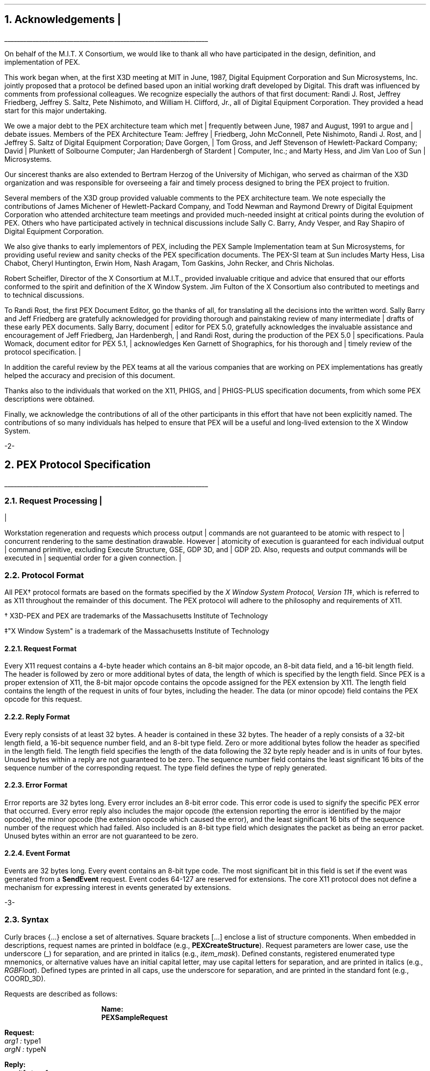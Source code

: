 .\"
.\"
.\"  This macro puts the section numbers, labels, and page numbers out
.\"   to the standard output.   aps, crw, rjr.
.\"   WARNING: This macro assumes certain knowledge about the the ms/mu
.\"   packages work (what number and string registers are used, to be exact).
.\"
.de AC
.NH \\$2
\\$1
.\"
.\"  This indents section heading of level two or greater.
.\"
.tm .Bg \\n(NS
.tm \\*(SN \\$1
.tm .Ed \\n%
..

.de AP
.\"
.\"  This indents section heading of level two or greater.
.\"
.tm .Bg 1
.tm \\$1
.tm .Ed \\n%
..

.de RU
.br
\l'6.5i'
.sp
..

.de AR
.IP \\$1 1.0i
..

.de Sh		\" start a section (chapter type)
.bp
.NH 1
\fB\\$1\fP
.tm .Nh "\\$1" "\\n%" "0" "\\n(H1" "\\n(H2" "\\n(H3"	 \" zero is for chapter,group
..

.de Nh		\" Start a new section
.ds RH \\$1
.nr In 0 1
.ds Ic \\$1
.nr Ac 0 1
.LP
.NH 2
\\$1
.tm .Nh "\\$1" "\\n%" "1" "\\n(H1" "\\n(H2" "\\n(H3"   	\" one is for sub-chapter
..

.de Fs		\" Function Start
..
.de Nn		\" Start name of function
.NH 3
\\$1
..

.de Na		\" Start name of function
.sp
.LP
.in 0.5i
.ti -0.5i
\fBName:\fP 
.ti 0.5i
\fB\\$1\fP
..

.de Or		\" name of output request
.sp -1
.LP
\fB\\$1\fP
.tm .Bg 3
.tm \\$1
.tm .Ed \\n%
..

.de Op		\" add an output request parameter
.br
.RS
\fI\\$1 : \fP  \\$2
.RE
..

.de Ds		\" Start Description of function
.LP
.ti -0.5i
\fBDescription:\fP
.LP
..

.de Pa		\" add a parameter
.ti 0.5i
\fI\\$1 : \fP  \\$2
..

.de Rq		\" Start Request list
.LP
.ti -0.5i
\fBRequest:\fP
..

.de Re		\" Start Reply list
.LP
.ti -0.5i
\fBReply:\fP
..

.de Se		\" Start ERRORS list
.LP
.ti -0.5i
\fBErrors:\fP
.ti 0.5i
..

.de Fe		\" End of Function
.in 0i
..

.de Bl		\" Start of bullet item
.sp -1
.IP "\fI\\$1\fP"
..
                                      
.de 2d		\" Description of 2d primtives
When processed, this command will cause \\$1 primitives to be drawn.
This primitive
functions exactly as the 3D \\$1 primitive
except that modeling
coordinate positions are specified using only \fIx-\fP and \fIy-\fP
coordinates, and the \fIz\fP-coordinate is always assumed to be zero.
..

.de 2e		\" Description of a 2d primtive
When processed, this command will cause a \\$1 primitive to be drawn.
This primitive
functions exactly as the 3D \\$1 primitive
except that modeling
coordinate positions are specified using only \fIx-\fP and \fIy-\fP
coordinates, and the \fIz\fP-coordinate is always assumed to be zero.
..

.de Es		\" Start of enumerated type description table
.LD
.ta 0.2i 1.7i
..

.de Ee		\" End of enumerated type description table
.ta
.DE
..
.mc *
.mc
.nr LL 6.5i
.nr PD 0.1i
.nr HM 1.2i
.nr FM 1.0i
.nr PO 1.0i
.nh
.mc |
.DA "PEX Version 5.1, 31-August-1992"
.mc
.EH ''-%-''
.OH ''-%-''
.mc |
.nr % 1
.mc
.AC "Acknowledgements" 1
.mc |
.nh
.mc
.LP
.RU
.LP
On behalf of the M.I.T. X Consortium, we would like to thank all who
have participated in the design, definition, and implementation of
PEX.
.LP
This work began when, at the first X3D meeting at MIT in June, 1987,
Digital Equipment Corporation and Sun Microsystems, Inc. jointly proposed
that a protocol be defined based upon an initial working draft developed
by Digital.  This draft was influenced by comments from professional
colleagues.  We recognize especially the authors of that first document:
Randi J. Rost, Jeffrey Friedberg, Jeffrey S. Saltz, Pete Nishimoto, and
William H. Clifford, Jr., all of Digital Equipment Corporation.  They
provided a head start for this major undertaking.
.LP
.mc |
We owe a major debt to the PEX architecture team which met frequently
between June, 1987 and August, 1991 to argue and debate issues.  Members 
of the PEX Architecture Team: 
Jeffrey Friedberg, John McConnell, Pete Nishimoto, Randi J. Rost, 
and Jeffrey S. Saltz of Digital Equipment Corporation;
Dave Gorgen, Tom Gross, and Jeff Stevenson of Hewlett-Packard Company;
David Plunkett of Solbourne Computer;
Jan Hardenbergh of Stardent Computer, Inc.;
and Marty Hess, and Jim Van Loo of Sun Microsystems.
.mc
.LP
Our sincerest thanks are also extended to Bertram Herzog of the University
of Michigan, who served as chairman of the X3D organization and was
responsible for overseeing a fair and timely process designed to bring the
PEX project to fruition.
.LP
Several members of the X3D group provided valuable comments to the 
PEX architecture team.  We note especially the contributions of
James Michener of Hewlett-Packard Company, and Todd
Newman and Raymond Drewry of Digital Equipment Corporation who attended
architecture team meetings and provided much-needed insight
at critical points during the evolution of PEX.
Others who
have participated actively in technical discussions include Sally C. Barry,
Andy Vesper, and Ray Shapiro of Digital Equipment Corporation.
.LP
We also give thanks to early implementors of PEX, including the
PEX Sample Implementation team at Sun Microsystems, for providing
useful review and sanity checks of the PEX specification documents.
The PEX-SI team at Sun includes Marty Hess, Lisa Chabot, Cheryl Huntington,
Erwin Hom, Nash Aragam, Tom Gaskins, John Recker, and Chris Nicholas.
.LP
Robert Scheifler, Director of the X Consortium at M.I.T., provided
invaluable critique and advice that ensured that our efforts conformed
to the spirit and definition of the X Window System.  Jim Fulton of
the X Consortium also contributed to meetings and to technical discussions.
.LP
To Randi Rost, the first PEX Document Editor, go the thanks of all, for
translating all the decisions into the written word.
Sally Barry and Jeff Friedberg are gratefully acknowledged for providing
.mc |
thorough and painstaking review of many intermediate drafts of 
these early PEX documents.
Sally Barry, document editor for PEX 5.0, gratefully acknowledges the
.mc
invaluable assistance and encouragement of Jeff Friedberg, Jan Hardenbergh,
.mc |
and Randi Rost, during the production of the PEX 5.0 specifications. 
Paula Womack, document editor for PEX 5.1, acknowledges Ken
Garnett of Shographics, for his thorough and timely review of the
protocol specification. 
.LP
In addition the careful review by the
.mc
PEX teams at all the various companies that are working on PEX implementations
has greatly helped the accuracy and precision of this document.
.LP
.mc |
Thanks also to the individuals that worked on the X11, PHIGS, and PHIGS-PLUS
.mc
specification documents, from which some PEX descriptions were obtained.
.LP
Finally, we acknowledge the contributions of all of the other participants
in this effort that have not been explicitly named.  The
contributions of so many individuals has helped to ensure that PEX
will be a useful and long-lived extension to the X Window System.
.bp
.AC "PEX Protocol Specification" 1
.LP
.RU
.LP
.mc |
.AC "Request Processing" 2
.LP
Workstation regeneration and requests which process output commands
are not guaranteed to be atomic with respect to concurrent rendering 
to the same destination drawable.  However atomicity of execution is 
guaranteed for each individual output command primitive, excluding 
Execute Structure, GSE, GDP 3D, and GDP 2D.  Also, requests and output 
commands will be executed in sequential order for a given connection.

.mc
.AC "Protocol Format" 2
.LP
All PEX\(dg protocol formats are based on the formats specified by the 
\fIX Window System Protocol, Version 11\fP\(dd,
which is referred to as X11 throughout the remainder of this
document.
The PEX protocol will adhere to the philosophy and requirements of X11.
.FS
.br
.sp
\(dg X3D-PEX and PEX are trademarks of the 
Massachusetts Institute of Technology
.FE
.FS
.br
.sp
\(dd"X Window System" is a trademark of the 
Massachusetts Institute of Technology
.FE

.AC "Request Format" 3
.LP
Every X11 request contains a 4-byte header which contains an 8-bit
major opcode, an 8-bit data field, and a 16-bit length field.  The header
is followed by zero or more additional bytes of data, the length of
which is specified by the length field.  Since PEX is a proper extension
of X11, the 8-bit major opcode contains the opcode assigned for
the PEX extension by X11.  The length field contains the length of the
request in units of four bytes,
including the header.  The data (or minor opcode) field contains the
PEX opcode for this request.

.AC "Reply Format" 3
.LP
Every reply consists of at least 32 bytes.  A header is contained in
these 32 bytes.
The header of a reply
consists of
a 32-bit length field, a 16-bit sequence number field, and an 8-bit
type field.  Zero or
more additional bytes follow the header as specified in the length field.  The 
length field specifies the length of the data following the 32 byte reply
header and is in units of four bytes.
Unused bytes within a reply
are not guaranteed to be zero.
The sequence number field 
contains the least significant 16 bits of the sequence number of
the corresponding request.
The type field defines the type of reply generated.

.AC "Error Format" 3
.LP
Error reports are 32 bytes long.  Every error includes an 8-bit 
error code.
This error code is used to signify the specific PEX error that occurred.
Every error reply also includes the major opcode
(the extension reporting the error is identified by the major opcode),
the minor opcode
(the extension opcode which caused the error),
and the least significant 16 bits
of the sequence number of the request which had failed.  Also included
is an 8-bit type field which designates the packet as being an
error packet.  Unused bytes
within an error are not guaranteed to be zero.
               
.AC "Event Format" 3
.LP
Events are 32 bytes long.  Every event contains an 8-bit type code.
The most significant bit in this field is set if the event was generated
from a \fBSendEvent\fP request.  Event codes 64-127 are reserved for extensions.
The core X11 protocol does not define a mechanism for expressing interest
in events generated by extensions.

.bp
.Fs
.AC "Syntax" 2
.LP
Curly braces {...} enclose a set of alternatives.
Square brackets [...] enclose a list of structure components.
When embedded in descriptions, request names are printed in boldface
(e.g., \fBPEXCreateStructure\fP).
Request parameters are lower case, use the underscore (_) for separation,
and are printed in italics (e.g., \fIitem_mask\fP).
Defined constants, registered enumerated type mnemonics, or alternative
values have an initial capital letter, may use capital letters
for separation, and are printed in italics (e.g., \fIRGBFloat\fP).
Defined types are printed in all caps, use the underscore
for separation, and are printed in the standard font (e.g.,
COORD_3D).
.sp
.LP
Requests are described as follows:
.Fs
.Na PEXSampleRequest
.Rq
.Pa arg1 type1
.Pa argN typeN
.Re
.Pa result1 type1
.Pa resultM typeM
.Se                    
kind1,..., kindK
.Ds 
Functional description goes here
.Fe
.LP
If no reply description is given,
then the request has no 
reply (it is asynchronous), but errors may still be reported.

.AC "Naming Conventions" 2
.LP
PEX requests use a consistent naming convention.  The verbs that are
commonly used in request names are described here.
.DS
.ta 1.2i
\fICreate\fP	Create an instance of a resource
\fIFree\fP	Mark a resource as no longer accessible by clients, and deallocate the system
	resources it uses (e.g. memory) if it is not referenced by any other resources
\fICopy\fP	Copy attributes from one resource to another of the same type
\fIGet\fP	Return resource attributes from the server to the client
\fIChange\fP	Modify attributes of a resource
\fISet\fP	Modify a selected attribute of a resource
\fIDestroy\fP	Remove an instance of a resource and all references to it, and deallocate
	the memory associated with it
\fIDelete\fP	Remove some portion of a resource
\fIFetch\fP	Return structure elements from the server to the client
\fIStore\fP	Send structure elements from the client to a structure resource in the server
\fIBegin\fP	Perform an initialization step of some kind
\fIEnd\fP	Perform a termination step of some kind
.ta
.DE
.bp
.AC "Common Types" 2
.LP
The types listed in this section define the common types used in
the PEX protocol specification.
.AC "LISTofFOO" 3
.LP
A type name of the form LISTofFOO means a counted list of elements of
type FOO; the size of the length field may vary (it is not necessarily
the same size as FOO).  In cases where the number of items in the list
is easily computed, the number of items may not be supplied.  In all other cases
in the PEX protocol
(except for LISTofVALUE), the length
field is explicit.
.AC "BITMASK and LISTofVALUE" 3
.LP
The types BITMASK
and LISTofVALUE are somewhat special.  Various requests
contain arguments of the form:
.DS
	\fIitem_mask\fP : BITMASK
	\fIitem_list\fP   : LISTofVALUE
.DE
used to allow the client to specify a subset of a heterogeneous collection
of "arguments".  The \fIitem_mask\fP specifies which 
arguments are to be provided;
each such argument is assigned a unique bit position.  
The representation of BITMASK may contain more bits
than there are defined arguments; unused bits in the  \fIitem_mask\fP 
must be zero (or the extension will generate a \fIValue\fP error).
The \fIitem_list\fP
contains
one item for each one bit in the mask, from least to most significant bit
in the mask.   

.AC "Floating Point Format - FLOAT" 3
.LP
The PEX protocol allows floating-point values to be passed in
various floating-point formats.
All floating-point arguments will
be specified as FLOAT, which is defined to be the
floating-point type contained in the format word associated with the
request.  Furthermore, items such as MATRIX, VECTOR, and COORD
will be in the floating-point format specified
by the format word associated with the request.

.AC "Colors" 3
.LP
In PEX, colors are typically passed as a color type and a value.
The color type specifies whether
the color is an index value or a direct color value of some type.
PEX servers are required to be able to
deal with indexed colors
and at least one type of direct color.
Indexed colors are specified using an index which is used to obtain
the color from a color lookup table.
Direct colors are specified
directly as RGB, HSV, HLS, or CIELUV color values of some form.
The list of registered direct color formats can be found in the
"Extension Information" section.
PEX servers are free to store direct color values
in whatever implementation-dependent format they choose, but
they must be capable of converting those values back into the
originally-specified color type when queried by the client.

.AC "Element Types" 3
.LP
Chapter 3 describes the set of output commands that are recognized
by a PEX implementation.  These output commands are distinguished
by a 16-bit ELEMENT_TYPE value.  This value contains a 16-bit unsigned
short that defines the actual type of output command.  The high-order
bit of the element type is used to signify whether the output command
is a standard PEX output command (high-order bit equals zero) or whether
the output command is a proprietary addition to the set of standard
PEX output commands.  Servers are expected to be able to create structure
elements containing non-standard PEX output commands, but the execution
of such output commands can be a no-op.
Since the contents of these output commands is unknown, no
floating-point conversions or byte-swapping will be performed on non-standard
output commands that are not supported by the server. 
Unlike the use of the PHIGS-style GSE and GDP output commands,
this extension mechanism allows vendors to gracefully add
fully-integrated functionality to the standard PEX extension, and permits
an implementation to ignore output commands
with which it is not familiar.

.AC "Types" 3
.LP
The PEX Protocol types are as follows:

.ID

ASF_ATTRIBUTE		: {\fIMarkerTypeASF, MarkerScaleASF, MarkerColorASF,
						TextFontIndexASF, TextPrecASF, CharExpansionASF,
						CharSpacingASF, TextColorASF, LineTypeASF,
						LineWidthASF, LineColorASF, CurveApproxASF,
						PolylineInterpASF, InteriorStyleASF, InteriorStyleIndexASF,
						SurfaceColorASF, SurfaceInterpASF, ReflectionModelASF,
						ReflectionAttrASF, BFInteriorStyleASF, BFInteriorStyleIndexASF,
						BFSurfaceColorASF, BFSurfaceInterpASF, BFReflectionModelASF,
						BFReflectionAttrASF, SurfaceApproxASF, SurfaceEdgesASF,
						SurfaceEdgeTypeASF, SurfaceEdgeWidthASF, SurfaceEdgeColorASF\fP}
ASF_SPECIFIER			: [enables, asfs : BITMASK]
ASF_VALUE			: {\fIBundled, Individual\fP}
ATEXT_STYLE			: ENUM_TYPE_INDEX (used with \fIATextStyle\fP enumerated type)
BITMASK				: CARD32
.mc |
BITMASK_SHORT		: CARD16
.mc
BOOLEAN				: {\fIFalse, True\fP}
BUFFER_MODE			: {\fISingle, Double\fP}
CARD8				: unsigned 8-bit integer
CARD16				: unsigned 16-bit integer
CARD32				: unsigned 32-bit integer
CHARACTER			: {CARD8, CARD16, CARD32}
COLOR				: {TABLE_INDEX, DIRECT_COLOR\(dg}
CLIP_INDICATOR		: {\fIClip, NoClip\fP}
COLOR_APPROX_MODEL	: ENUM_TYPE_INDEX (used with \fIColorApproxModel\fP enumerated type)
COLOR_APPROX_TYPE	: ENUM_TYPE_INDEX (used with \fIColorApproxType\fP enumerated type)
COLOR_MODEL			: ENUM_TYPE_INDEX (used with \fIRenderingColorModel\fP enumerated type)
COLOR_SPECIFIER		: [color_type : COLOR_TYPE,
						color_value : COLOR]
COLOR_TYPE			: ENUM_TYPE_INDEX (used with \fIColorType\fP enumerated type)
COMPOSITION			: {\fIPreConcatenate, PostConcatenate, Replace\fP} 
CONSTANT_NAME		: CARD16
CONTOUR				: {\fIDisjoint, Nested, Intersecting, Unknown\fP}
COORD				: {COORD_2D, COORD_3D, COORD_4D}
COORD_2D			: [x, y : FLOAT]
COORD_3D			: [x, y, z : FLOAT] 
.mc |
COORD_4D			: [wx, wy, wz, w : FLOAT]
.mc
COORD_TYPE			: {\fIRational, NonRational\fP}
CULL_MODE			: {\fINone, BackFaces, FrontFaces\fP}
CURVE_APPROX		: [approx_method : CURVE_APPROX_METHOD,
						tolerance : FLOAT]
CURVE_APPROX_METHOD : ENUM_TYPE_INDEX (used with \fICurveApproxMethod\fP enumerated type)
.mc |
DC_HIT_BOX_DATA		: [pick_position: DEVICE_COORD_2D,
						pick_distance: FLOAT]
.mc
DEVICE_COORD		: [x, y : INT16, z : FLOAT]
DEVICE_COORD_2D		: [x, y : INT16]
DEVICE_RECT			: [xmin, ymin, xmax, ymax : INT16]
DIRECT_COLOR		: direct color value\(dg
.FS
\(dg See the "Extension Information" section for a list of the registered
color types.
.FE
DISPLAY_STATE		: {\fINotEmpty, Empty\fP}
DISPLAY_UPDATE		: ENUM_TYPE_INDEX (used with \fIDisplayUpdateMode\fP enumerated type)
DRAWABLE_ID			: {WINDOW_ID, PIXMAP_ID}
DYNAMIC_TYPE		: {\fIIMM, IRG, CBS\fP}
.mc |
ECHO_MODE			: {\fINoEcho, Echo, Unecho\fP}
.mc
EDGE				: OPT_SWITCH
EDIT_MODE			: {\fIStructureInsert, StructureReplace\fP}
ELEMENT_INFO		: [type : ELEMENT_TYPE,
						length : CARD16]
ELEMENT_POS			: [whence : {\fIBeginning, Current, End\fP},
						offset : INT32]
ELEMENT_RANGE		: [position1, position2 : ELEMENT_POS]
ELEMENT_REF			: [structure_id : STRUCTURE_ID,
						offset : CARD32]
ELEMENT_TYPE		: CARD16
.mc |
ENUM_TYPE			:{\fIMarkerType, ATextStyle, InteriorStyle, HatchStyle, 
.mc
						LineType, SurfaceEdgeType, PickDeviceType,
						PolylineInterpMethod, CurveApproxMethod, ReflectionModel,
						SurfaceInterpMethod, SurfaceApproxMethod,
						ModelClipOperator, LightType, ColorType,
						FloatFormat, HLHSRMode, PromptEchoType,
						DisplayUpdateMode, ColorApproxType, ColorApproxModel,
						GDP, GDP3, GSE, TrimCurveApproxMethod,
.mc |
						RenderingColorModel, ParametricSurfaceCharacteristics,
						Escape, PickOneMethod, PickAllMethod\fP}
.mc

ENUM_TYPE_INDEX		: INT16
EXTENT_INFO			: [lower_left : COORD_2D,
						upper_right : COORD_2D,
						concatpoint : COORD_2D]
FACET				: [facet_data : OPT_DATA,
						vertices : LISTofVERTEX]
FLOAT				: floating point value\(dg
.FS
\(dg See the "Extension Information" section for a list of the registered
floating point formats.
.FE
FLOAT_FORMAT		: ENUM_TYPE_INDEX (used with \fIFloatFormat\fP enumerated type)
FONT_ID				: {PEX_FONT_ID, X11_FONT_ID}
HALFSPACE			: [point : COORD_3D,
						vector : VECTOR_3D]
HALFSPACE_2D			: [point : COORD_2D,
						vector : VECTOR_2D]
HATCH_STYLE			: ENUM_TYPE_INDEX (used with \fIHatchStyle\fP enumerated type)
HLHSR_MODE			: ENUM_TYPE_INDEX (used with \fIHLHSRMode\fP enumerated type)
INT8					: signed 8-bit integer
INT16				: signed 16-bit integer
INT32				: signed 32-bit integer
INTERIOR_STYLE		: ENUM_TYPE_INDEX (used with \fIInteriorStyle\fP enumerated type)
ISTRING				: LISTofMONO_ENCODING
LIGHT_TYPE			: ENUM_TYPE_INDEX (used with \fILightType\fP enumerated type)
LINE_TYPE			: ENUM_TYPE_INDEX (used with \fILineType\fP enumerated type)
LOOKUP_TABLE_ID		: RESOURCE_ID
MARKER_TYPE			: ENUM_TYPE_INDEX (used with \fIMarkerType\fP enumerated type)
.mc |
MATCH_DRAW_TYPE	:{\fIDontCare, Window, Pixmap, Buffer\fP}
.mc
MATRIX				: FLOAT[4][4]\(dd
MATRIX_3X3			: FLOAT[3][3]\(dd
.FS
\(dd
Matrices are effectively passed as one-dimensional arrays of floating
point values.  
For a 4\(mu4 matrix, the
matrix element used to represent the x translation value will be the
fourth element in the array, the element containing the y translation value
will be the eighth element, etc.  3\(mu3 matrices are handled analogously.
.FE
MONO_ENCODING		: [char_set : CARD16,
						char_set_width : {\fIcsByte, csShort, csLong\fP},
						encoding_state : CARD8,
						string : LISTofCHARACTER]
NAME				: CARD32
NAME_SET_ID			: RESOURCE_ID
NAME_SET_PAIR		: [incl: NAME_SET_ID,
						excl: NAME_SET_ID]
NPC_SUBVOLUME		: [min : COORD_3D,
						max : COORD_3D]
OPERATOR			: ENUM_TYPE_INDEX (used with \fIModelClipOperator\fP enumerated type)
OPT_COLOR			: optional COLOR\(dg
OPT_DATA			: [color : OPT_COLOR,
						normal : OPT_NORMAL,
						edge : OPT_SWITCH ]
OPT_NORMAL			: optional VECTOR_3D\(dg
OPT_SWITCH			: optional SWITCH\(dg
.FS
\(dg
Indicates a parameter (or portion of a parameter) that
may or may not be present in the request.
However, its presence or absence can always be inferred
from previous parameters in the request.
.FE
OUTPUT_CMD			: [element_type : ELEMENT_TYPE,
						size : CARD16,
						data : \(dd ]
.FS
\(dd
See Section 3 - \fIOutput Commands\fP for a description of
each of the data records that can be passed/returned as an output command.
.FE
PC_BITMASK			: CARD32[3]
PEX_FONT_ID			: RESOURCE_ID
PHIGS_WKS_ID			: RESOURCE_ID
PIPELINE_CONTEXT_ID	: RESOURCE_ID
.mc |
PICK_ALL_METHOD		: ENUM_TYPE_INDEX (used with \fIPickAllMethod\fP enumerated type)
PICK_ALL_STATE		: {MoreHits, NoMoreHits, MayBeMoreHits}
PICK_DATA			: {DC_HIT_BOX_DATA, NPC_SUBVOLUME}
.mc
PICK_DEVICE_TYPE		: ENUM_TYPE_INDEX (used with \fIPickDeviceType\fP enumerated type)
.mc *
.mc
PICK_ELEMENT_REF		: [s_id : STRUCTURE_ID,
						offset : CARD32,
						pickid : CARD32]
.mc |
PICK_MEASURE_ID		: RESOURCE_ID
PICK_ONE_METHOD		: ENUM_TYPE_INDEX (used with \fIPickOneMethod\fP enumerated type)
PICK_RECORD			: [pick_type: PICK_DEVICE_TYPE,
						hit_box: PICK_DATA ]
PICK_STATUS			: {NoPick, Ok, Aborted}
.mc
PIXMAP_ID			: RESOURCE_ID
POLYLINE_INTERP		: ENUM_TYPE_INDEX (used with \fIPolylineInterpMethod\fP enumerated type)
PROMPT_ECHO_TYPE	: ENUM_TYPE_INDEX (used with \fIPromptEchoType\fP enumerated type)
PSC_TYPE				: ENUM_TYPE_INDEX (used with \fIParametricSurfaceCharacteristics\fP 
						enumerated type)
PSURF_CHAR			: [psc_type : PSC_TYPE,
						psc_data : LISTofCARD8]
REFLECTION_ATTR		: [ambient_coef : FLOAT,
						diffuse_coef : FLOAT,
						specular_coef : FLOAT,
						specular_conc : FLOAT,
						transmission_coef : FLOAT,
						specular_color : COLOR_SPECIFIER]
REFLECTION_MODEL	: ENUM_TYPE_INDEX (used with \fIReflectionModel\fP enumerated type)
RENDERER_ID			: RESOURCE_ID
.mc |
RENDERER_STATE		: {\fIIdle, Rendering, Picking\fP}
RENDERER_TARGET		: [depth: CARD8,
						type: MATCH_DRAW_TYPE,
						visual: VISUAL_ID ]
.mc
RESOURCE_ID			: 32-bit identifier
SEARCH_CONTEXT_ID	: RESOURCE_ID
SHAPE				: {\fIConvex, Nonconvex, Complex, Unknown\fP}
STRING				: LISTofCARD8
STRUCTURE_ID			: RESOURCE_ID
STRUCTURE_INFO		: [id: RESOURCE_ID,
						priority: FLOAT]
SURFACE_APPROX		: [approx_method : SURFACE_APPROX_METHOD,
						u_tolerance, v_tolerance : FLOAT]
SURFACE_APPROX_METHOD : ENUM_TYPE_INDEX (used with \fISurfaceApproxMethod\fP enumerated type)
SURFACE_EDGE_TYPE	: ENUM_TYPE_INDEX (used with \fISurfaceEdgeType\fP enumerated type)
SURFACE_INTERP		: ENUM_TYPE_INDEX (used with \fISurfaceInterpMethod\fP enumerated type)
SWITCH				: {\fIOff, On\fP}
TABLE_ENTRY			: [data : * ]
.FS
* See the section "Lookup Tables" for a description of
each of the data records that can be passed/returned as a table entry.
.FE
TABLE_INDEX			: CARD16
TABLE_TYPE			: {\fILineBundle, MarkerBundle, TextBundle, InteriorBundle,
						EdgeBundle, Pattern, TextFont, Color, View, Light,
						DepthCue, ColorApprox\fP}
TEXT_ALIGNMENT		: [vertical : TEXT_VALIGNMENT,
						horizontal : TEXT_HALIGNMENT]
TEXT_HALIGNMENT		: {\fIHalignNormal, HalignLeft, HalignRight, HalignCenter\fP}
TEXT_PATH			: {\fIPathRight, PathLeft, PathUp, PathDown\fP}
TEXT_PRECISION		: {\fIString, Char, Stroke\fP}
TEXT_VALIGNMENT		: {\fIValignNormal, ValignTop, ValignCap, ValignHalf,
						ValignBase, ValignBottom\fP}
TRIM_CURVE			: [visibility : SWITCH,
						order : CARD16,
						type : COORD_TYPE,
						approx_method : TRIM_CURVE_APPROX_METHOD,
						tolerance : FLOAT,
						tmin, tmax : FLOAT,
						knots : LISTofFLOAT,
						points : LISTofCOORD]
TRIM_CURVE_APPROX_METHOD : ENUM_TYPE_INDEX (used with \fITrimCurveApproxMethod\fP 
						enumerated type)
TYPE_OR_TABLE_INDEX	: {ENUM_TYPE_INDEX, TABLE_INDEX}
UPDATE_STATE		: {\fINotPending, Pending\fP}
VECTOR_2D			: [x, y : FLOAT]          
VECTOR_3D			: [x, y, z : FLOAT]          
VERTEX				: [point : COORD_3D,
						data : OPT_DATA]
VIEWPORT			: [min : DEVICE_COORD,
						max : DEVICE_COORD,
						use_drawable : BOOLEAN]
VIEW_REP				: [index : TABLE_INDEX,
						clip_flags : BITMASK,
						clip_limits : NPC_SUBVOLUME,
						orientation : MATRIX,
						mapping : MATRIX]
.mc |
VISUAL_ID			: RESOURCE_ID
.mc
VISUAL_STATE			: {\fICorrect, Deferred, Simulated\fP}
WINDOW_ID			: RESOURCE_ID
WKS_BITMASK			: CARD32[2]
X11_FONT_ID			: RESOURCE_ID
				
.DE

.bp
.AC "Errors" 3
.LP
.mc |
If an error occurs while processing a request that modifies a PEX
resource then it is possible that some portion of the resource 
(or some subset of the resource attributes) will have been altered.

.mc
The PEX Protocol uses the same set of error codes as the X11 Protocol
when applicable.
Additional error codes are provided for PEX-specific errors.
The following error codes can be returned by the various PEX requests:

.Bl "ColorType"
The specified color type is not supported.

.Bl "FloatingPointFormat"
The specified floating point format is not supported.

.Bl "Label      "
The specified label does not exist in the structure.

.Bl "LookupTable"
A value for a lookup table argument is illegal or does not name a defined
lookup table resource.

.Bl "NameSet"
A value for a name set argument is illegal or does not name a defined
name set resource.

.Bl "OutputCommand"
A value for some parameter of an output command is illegal, out of range,
or otherwise inappropriate.

.Bl "Path         "
A value for a structure network path contains inappropriate or
illegal values.

.Bl "PEXFont"
A value for a PEX font argument is illegal or does not name a defined
PEX font resource.

.Bl "PhigsWKS"
A value for a PHIGS workstation argument is illegal or does not name a defined
PHIGS workstation resource.

.Bl "PickMeasure"
A value for a pick measure argument is illegal or does not name a defined
pick measure resource.

.Bl "PipelineContext"
A value for a pipeline context argument is illegal or does not name a defined
pipeline context resource.

.Bl "Renderer"
A value for a renderer argument is illegal or does not name a defined
renderer resource.

.Bl "RendererState"
A renderer was in the
\fIRendering\fP state when a \fBPEXBeginRendering\fP request was received.

.Bl "SearchContext"
A value for a search context argument is illegal or does not name a defined
search context resource.

.Bl "Structure"
A value for a structure argument is illegal or does not name a defined
structure resource.

.AC "Events" 2
.LP
.mc |
All PEX events will use the same mechanisms as X events.  
.LP
PEX defines a new event, \fBMaxHitsReached\fP.  \fBPEXGetImpDepConstants\fP
can be used to determine whether this event is supported.
This event is returned during a client side pick all traversal to  
indicate that the maximum number of hits has been reached.
The event includes the renderer identifier.
Upon receiving the event, the client should terminate the
pick traversal and decide whether an additional pass is necessary. 

.mc
.AC "Padding" 2
.LP
Certain values that must line up on 2- or 4-byte boundaries may necessitate
the insertion of pad bytes in some requests.  The value of pad bytes is
undefined.
.bp
.AC "Extension Information" 2
.LP
These requests return static information
about the PEX extension and what it supports.
Information about specific capabilities and tradeoffs should be
found in the documentation describing a particular PEX server implementation
(e.g., what is the "best" HLHSR method or floating point format or direct
color format to use, whether quick update really does anything, what
range of line and surface edge widths are supported, etc.)

.AC "Get Extension Information" 3
.Fs
.Na "PEXGetExtensionInfo"
.Rq                 
.Pa client_protocol_major_version CARD16
.Pa client_protocol_minor_version CARD16
.Re
.Pa protocol_major_version CARD16
.Pa protocol_minor_version CARD16
.Pa vendor STRING
.Pa release_number CARD32
.Pa subset_info CARD32
.Se
None
.Ds              
The \fIclient_protocol_major_version\fP and the 
\fIclient_protocol_minor_version\fP
indicate what version of the protocol the client
expects the server to implement.
The protocol version numbers
returned indicate the protocol the PEX extension actually supports.
This might not equal the version sent by the client.
A PEX extension can (but need
not) support more than one version simultaneously.
The \fIprotocol_major_version\fP and the \fIprotocol_minor_version\fP are
a mechanism to support future revisions of the PEX protocol which
may be necessary.
In general, the major version would increment for incompatible changes,
and the minor version would increment for small, upward-compatible changes.
Servers that support the protocol defined in this document
will return a \fIprotocol_major_version\fP of five, and a
.mc |
\fIprotocol_minor_version\fP of one.
.mc
The \fIvendor\fP parameter is a string of ISO-LATIN1 characters that
describes the vendor that supplied the PEX extension.  The release number
is a 32-bit value whose semantics are controlled by the vendor.
.mc |
The top 16 bits of \fIsubset_info\fP are reserved for use by vendors and
the bottom 16 bits contain information
about whether the PEX server is a full PEX implementation or whether it 
supports some combination of the standard subsets.  
.LP
.mc
If the 16 low-order bits of \fIsubset_info\fP are zero, the extension
.mc |
is a complete PEX implementation.
.mc
If the lowest-order bit of \fIsubset_info\fP
.mc |
is set, then the PEX extension supports "immediate rendering".
.mc
If the next-to-lowest-order bit of \fIsubset_info\fP
.mc |
is set, then the PEX extension supports "PHIGS workstation".
If the third-lowest bit of \fIsubset_info\fP
is set, then the PEX extension supports "structure rendering".
.mc
If a server is sent a request that is not in the PEX subset supported by that
server, it will return a \fIRequest\fP error.
.mc |
See Appendix A for the definition of "immediate rendering", "PHIGS
workstation", and "structure rendering" subsets.
.mc
.LP
The string "X3D-PEX" should be returned by the X request
\fBListExtensions\fP to indicate the presence of the PEX extension.
The same string should be used by clients in the X request
\fBQueryExtension\fP.
.Fe
.bp


.AC "Get Enumerated Type Information" 3
.Fs
.Na "PEXGetEnumeratedTypeInfo"
.Rq
.Pa drawable_id DRAWABLE_ID
.Pa enum_types LISTofENUM_TYPE
.Pa item_mask BITMASK
.Re
.Pa types LISTofLISTofVALUE
.Se
.mc |
Drawable, Match, Value
.mc
.Ds
This request returns information about the enumerated types specified
by \fIenum_types\fP.
It returns information about the enumerated
types that are supported for drawables that have the same root window
and depth as the drawable indicated by
\fIdrawable_id\fP.  The \fIitem_mask\fP indicates the data that is to
be returned to describe each enumerated type.  The components
of an enumerated type descriptor (and the corresponding bits of
\fIitem_mask\fP) are:
.ID
    index		: ENUM_TYPE_INDEX
    mnemonic	: STRING
.DE
If only the \fIindex\fP bit is set in \fIitem_mask\fP, a list of index
values (type ENUM_TYPE_INDEX)
will be returned for the defined values for each enumerated type
specified in the \fIenum_types\fP list.
If only the \fImnemonic\fP bit is set in \fIitem_mask\fP,
only descriptor strings that use the ISO-Latin1 encoding
will be returned for the defined values (type STRING).
If both the \fIindex\fP and \fImnemonic\fP bits are set,
an index/mnemonic pair
will be returned for each of the defined values for each of the
requested enumerated types.
If neither bit is set, a list of counts
will be returned, where each count represents the number of supported
types for each entry in \fIenum_types\fP.
.LP
The various enumerated types and registered values are listed below.
Each registered value is followed by the mnemonic string that is
returned and a brief description.
Strings are returned using the ISO-Latin1 character set.
The strings are returned exactly as shown below.
Any enumerated type values less than zero are implementation-dependent (consult
the implementation documentation for their descriptions), and any numbers
greater than the listed values are reserved for future registration.


.Bl "MarkerType"
The marker type specifies the shape of the marker primitive that
is to be drawn when rendering marker primitives.  The registered values
are:
.Es
1	Dot	"." which is always displayed as the smallest displayable
		dot (the \fImarker_scale\fP attribute is ignored) with the dot
		at the marker position.
2	Cross	"+" (cross or plus sign) with intersection at the marker position.
3	Asterisk	"*" with intersection at the marker position.
4	Circle	"o" with center at marker position.
5	X	"x" with intersection at the marker position.
.Ee


.Bl "ATextStyle"
The annotation text style specifies the style that
is to be used when rendering annotation text primitives.  The registered values
are:
.Es
1	NotConnected	The annotation text primitive will be drawn with no
		line connecting it to the annotation text reference point.

2	Connected	The annotation text primitive will be connected to
		the annotation text reference point with a line, which will be
		drawn using the current set of line attributes.
.Ee


.mc *
.mc
.Bl "LineType"
The line type specifies the style that
is to be used when rendering polyline and curve primitives.
The registered values are:
.Es
1	Solid	Draw the polyline or curve with a solid, unbroken line.
2	Dashed	Draw the polyline or curve with a line that is dashed.
3	Dotted	Draw the polyline or curve with a line that is dotted.
4	DashDot	Draw the polyline or curve with a line that contains
		alternating dots and dashes.
.Ee
It is implementation-dependent whether the sequence for the
\fIDashed\fP, \fIDotted\fP, and \fIDashDot\fP line types is restarted
or continued at the start of the polyline, at the start of a clipped
segment of a polyline, and at each vertex of a polyline.


.mc *
.mc
.Bl "PolylineInterpMethod"
The polyline interpolation method specifies the style that
is to be used when rendering polyline primitives that have colors
specified per-vertex.
Depth-cueing is applied as a post-process
to polylines regardless of the polyline interpolation method.
The registered values are:
.Es
1	None	No interpolation will be performed between polyline vertices.
		If color values are supplied that differ for the endpoints
		of a polyline segment, it is implementation-dependent whether
		the color of the \fIi\fPth vertex will be used to draw the
		line between the \fIi\fPth and \fI(i+1)\fPth vertices (if \fIn\fP
		is the number of vertices, the color at the \fIn\fPth will be
		ignored), or whether they will be used to compute an average
		color which will be used for the entire segment.

2	Color	The polyline's vertex colors (if present) are used.  Color
		values along each polyline segment are then computed by
		linearly interpolating between the color values at the
		vertices.
.Ee


.Bl "CurveApproxMethod"
The curve approximation method specifies the method that
is to be used when rendering non-uniform rational B-spline (NURB)
curve primitives.
The registered values are:
.Es
1	(imp. dep.)	This value for \fICurveApproxMethod\fP is supported on
		every implementation, but may differ from one to the next.
		It may have the same mnemonic and definition as one of the
		other types, or it may be a method that is not in the list
.mc |
		of registered types.  \fItolerance\fP is not used for 
		this method.
.mc

2	ConstantBetweenKnots	This technique tessellates the curve with equal parametric
		increments between successive pairs of knots.  The tolerance
		value controls tesselation of the curve.  If the tolerance
		value is not an integer value, it is truncated and only the
		integer portion will be used.  If \fItolerance\fP is less than
		or equal to zero, the curve will be evaluated only at the
		parameter limits, and at the knots that are within the specified
		parameter range.  If \fItolerance\fP is greater than zero, the
		curve will be evaluated at the  parameter limits, at the knots
		that are within the specified parameter range, and at the number
		of positions specified by \fItolerance\fP between each pair
		of knots.

3	WCS_ChordalSize	This technique tessellates the curve until the length of each line
		segment (chord) in world coordinates is less than the tolerance.

4	NPC_ChordalSize	This technique tessellates the curve until the length of each line
		segment (chord) in normalized project coordinates is less than
		the tolerance.

5	DC_ChordalSize	This technique tessellates the curve until the length of each line
		segment (chord) in device coordinates is less than the tolerance.

6	WCS_ChordalDev	This technique tessellates the curve until the maximum
		deviation (in world coordinates) between the line and
		the curve is less than the tolerance.

7	NPC_ChordalDev	This technique tessellates the curve until the maximum
		deviation (in normalized projection coordinates) between
		the line and the curve is less than the tolerance.

8	DC_ChordalDev	This technique tessellates the curve until the maximum
		deviation (in device coordinates) between the line and the
		curve is less than the tolerance.

9	WCS_Relative	This technique maintains a relative level of quality based on the
		tolerance value independent of scaling in world coordinates.
.mc |
		The tolerance must be between 0 and 1 with values closer to 1 
		specifying  a better relative quality.
.mc

10	NPC_Relative	This technique maintains a relative level of quality based on the
		tolerance value independent of scaling in normalized projection
.mc |
		coordinates.  The tolerance must be between 0 and 1 with 
		values closer to 1 specifying  a better relative quality.
.mc

11	DC_Relative	This technique maintains a relative level of quality based on the
		tolerance value independent of scaling in device coordinates.
.mc |
		The tolerance must be between 0 and 1 with values
		closer to 1 specifying  a better relative quality.
.mc
.Ee


.mc |
.Bl "InteriorStyle"
The interior style specifies the style that
is to be used when rendering surface primitives.
The registered values are:
.Es
1	Hollow	The interiors of surface primitives are not filled, but the
		boundary is drawn using the surface color.  If the surface
		primitive is clipped as a result of modeling, view, or workstation
		clipping, the boundary must be drawn along the clipped boundary
		as well.
.mc

.mc |
2	Solid	The interiors of surface primitives are filled using the
		surface color.

3	Pattern	The interiors of surface primitives are filled using the
		pattern table entry specified by the interior style index.

4	Hatch	The interiors of surface primitives are filled using the
		surface color and the hatch style whose index is specified
		by the interior style index.

5	Empty	The interior of the surface primitive is not drawn at all.
.Ee


.Bl "HatchStyle"
The hatch style specifies the method that
is to be used to render surface primitives when the interior
style is set to \fIHatch\fP.  There are currently no registered hatch styles.


.Bl "SurfaceEdgeType"
The surface edge type specifies the style that
is to be used when rendering surface edges.
The registered values are:
.Es
1	Solid	Draw the surface edge with a solid, unbroken line.
2	Dashed	Draw the surface edge with a line that is dashed.
3	Dotted	Draw the surface edge with a line that is dotted.
4	DashDot	Draw the surface edge with a line that contains alternating
		dots and dashes.
.Ee
It is implementation-dependent whether the sequence for the
\fIDashed\fP, \fIDotted\fP, and \fIDashDot\fP edge types is restarted
or continued at the start of the edge, at the start of a clipped
segment of an edge, and at each vertex.



.mc
.Bl "ReflectionModel"
The reflection model specifies the method that
is used to perform the light source shading computation
when rendering surface primitives.  The input to the light source shading
computation is known as the \fIintrinsic color\fP and the output is known
as the \fIshaded color\fP.
If a normal exists at the
point at which the reflection model is to be evaluated, it will be
used.  Otherwise, if a normal exists for the facet containing the point,
it will be used to evaluate the reflection model.  If no normal exists,
the reflection model is evaluated, if possible, without a normal.
The registered values are:
.Es
1	NoShading	No light source shading computation is performed.  The
		surface color is not affected by light source illumination
		(effectively, shaded color \(== intrinsic color).

2	Ambient	Only the ambient terms of the lighting equation are used.
		The shaded color will be the intrinsic color as seen under
		ambient light.

3	Diffuse	Only the ambient and diffuse terms of the lighting equation
		are used.  The shaded color will be the intrinsic color as
		seen under ambient light, plus a diffuse reflection
		component from each light source.

4	Specular	The ambient, diffuse, and specular terms of the lighting
		equation are all used during the light source shading
		computation.  The shaded color will be the same as for
		\fIDiffuse\fP, plus a specular reflection component from
		each light source.
.Ee


.Bl "SurfaceInterpMethod"
The surface interpolation method specifies the method that
is used to compute color values in surface interiors
when rendering surface primitives.
Depth-cueing is applied as a post-process
to surface primitives regardless of the surface interpolation method.
The registered values are:
.Es
1	None	The color resulting from a single light source computation is
		used for the entire surface.  No interpolation will be
		performed across surface interiors or edges.

2	Color	The colors are computed at the vertices of the surface according
		to the current \fIreflection_model\fP.  These color values
		are then linearly interpolated across the interior of the
		surface or the edges.

3	DotProduct	The lighting equation dot products are computed at the
		vertices.  These dot products are linearly interpolated
		and the light source shading computation is applied using
		these values to compute the color value at each pixel in
		the interior of a surface or along a surface edge.

4	Normal	An attempt is made to interpolate the normal across the facet
		and perform the light source shading computation as accurately
		as possible at each pixel in the interior of a surface or
		along a surface edge.
.Ee


.Bl "SurfaceApproxMethod"
The surface approximation method specifies how to display non-uniform
rational B-spline surface 
primitives.
The registered values are:
.Es
1	(imp. dep.)	This value for \fISurfaceApproxMethod\fP is supported on
		every implementation, but may differ from one to the next.
		It may have the same mnemonic and definition as one of the
		other types, or it may be a method that is not in the list
.mc |
		of registered types.  The tolerance values are not used for 
		this method.
.mc

2	ConstantBetweenKnots	This technique tessellates the surface with equal parametric
		increments between successive pairs of knots.  The two tolerance
		values control tesselation in each of the two parameter dimensions. 
		If the tolerance values are not integer values, they are truncated
		and only the integer portions of each will be used.  If \fIu_tolerance\fP
		is less than or equal to zero, the surface will be evaluated only at
		the \fIu\fP parameter limits in the \fIu\fP direction, and at the \fIu\fP knots
		that are within the specified parameter range.  If \fIu_tolerance\fP is
		greater than zero, the surface will be evaluated at the \fIu\fP parameter
		limits in the \fIu\fP direction, at the \fIu\fP knots that are within
		the specified parameter range, and at the number of positions
		specified by \fIu_tolerance\fP between each pair of knots.  The
		value of \fIv_tolerance\fP is used similarly to control the evaluation
		in the \fIv\fP direction.

3	WCS_ChordalSize	This technique tessellates the surface until the length of each line
		segment (chord) in world coordinates in the \fIu\fP parameter
		direction is less than the specified \fIu\fP tolerance value,
		and the length of every line segment in world coordinates in
		the \fIv\fP parameter direction is less than the specified
		\fIv\fP tolerance value.

4	NPC_ChordalSize	This technique tessellates the surface until the length of each line
		segment (chord) in normalized projection coordinates in the
		\fIu\fP parameter direction is less than the specified \fIu\fP
		tolerance value, and the length of every line segment in
		normalized projection coordinates in the \fIv\fP parameter
		direction is less than the specified \fIv\fP tolerance value.

5	DC_ChordalSize	This technique tessellates the surface until the length of each line
		segment (chord) in device coordinates in the \fIu\fP parameter
		direction is less than the specified \fIu\fP tolerance value,
		and the length of every line segment in device coordinates in
		the \fIv\fP parameter direction is less than the specified
		\fIv\fP tolerance value.

6	WCS_PlanarDev	This technique tessellates the surface into facets.  The
		technique subdivides the surface until the absolute value of the
		maximum deviation, in world coordinates, between any facet and
		the surface is less than \fIu_tolerance\fP. 

7	NPC_PlanarDev	This technique tessellates the surface into facets.  The
		technique subdivides the surface until the absolute value of the
		maximum deviation, in normalized projection coordinates, between
		any facet and the surface is less than \fIu_tolerance\fP. 

8	DC_PlanarDev	This technique tessellates the surface into facets.  The
		technique subdivides the surface until the absolute value of the
		maximum deviation, in device coordinates, between any facet and
		the surface is less than \fIu_tolerance\fP. 

9	WCS_Relative	This technique maintains a relative level of quality based on the
		specified \fIu_tolerance\fP value independent of scaling in
.mc |
		world coordinates.  \fIu_tolerance\fP must be between 0 and 1 
		with values closer to 1 specifying  a better relative quality.
		\fIv_tolerance\fP is not used for this method.
.mc

10	NPC_Relative	This technique maintains a relative level of quality based on the
		specified \fIu_tolerance\fP value independent of scaling in
.mc |
		normalized projection coordinates.  \fIu_tolerance\fP must be 
		between 0 and 1 with values closer to 1 specifying a better 
		relative quality.  \fIv_tolerance\fP is not used for this method.
.mc

11	DC_Relative	This technique maintains a relative level of quality based on the
		specified \fIu_tolerance\fP value independent of scaling in
.mc |
		device coordinates.  \fIu_tolerance\fP must be between 0 and 1 
		with values closer to 1 specifying  a better relative quality.
		\fIv_tolerance\fP is not used for this method.
.mc


.Bl "TrimCurveApproxMethod"
The trim curve approximation method specifies the method that
is to be used for trim curves
when rendering non-uniform rational B-spline (NURB)
surface primitives with trim curves.
The registered values are:
.Es
1	(imp. dep.)	This value for \fITrimCurveApproxMethod\fP is supported on
		every implementation, but may differ from one to the next.
		It may have the same mnemonic and definition as one of the
		other types, or it may be a method that is not in the list
		of registered types.

2	ConstantBetweenKnots	This technique tessellates the trim curve with equal parametric
		increments between successive pairs of knots.  The tolerance
		value controls tesselation of the trim curve.  If the tolerance
		value is not an integer value, it is truncated and only the
		integer portion will be used.  If \fItolerance\fP is less than
		or equal to zero, the trim curve will be evaluated only at the
		parameter limits, and at the knots that are within the specified
		parameter range.  If \fItolerance\fP is greater than zero, the
		trim curve will be evaluated at the  parameter limits, at the
		knots that are within the specified parameter range, and at the
		number of positions specified by \fItolerance\fP between each
		pair of knots.
.Ee



.Bl "ModelClipOperator"
The model clip operator defines the operation that is to be used
to combine the specified halfspaces with the current composite
modeling clipping volume.
The registered values are:
.Es
1	Replace	The specified halfspaces are used to create a new composite
		modeling clipping volume that replaces the current composite
		modeling clipping volume.
2	Intersection	The specified halfspaces are intersected with the current
		composite modeling clipping volume to compute a new composite
		modeling clipping volume.
.Ee


.Bl "LightType"
The light type defines the characteristics of the light sources
that can be used in light source shading computations.
The registered values are:
.Es
1	Ambient	A light source that affects all surface primitives uniformly.
		Ambient light sources have only a color attribute.
2	WCS_Vector	A light source that is specified in world coordinates
		with a color and a direction vector.
3	WCS_Point	A light source that is specified in world coordinates
		with a color, a position, and two attenuation coefficients.
4	WCS_Spot	A light source that is specified in world coordinates
		with a color, a position, a direction vector, a concentration
		exponent, two attenuation coefficients and a spread angle.
.Ee


.Bl "ColorType"
The color type defines the format of color values.
The registered values are:
.Es
0	Indexed	A color that is passed as an unsigned 16-bit integer (i.e.,
		it is of type TABLE_INDEX).  The integer value is used as an
		index into a color lookup table.  Dereferencing of an indexed
		color value occurs at the time of rendering, at the time when
		the actual color value is needed for rendering an output primitive.

1	RGBFloat	A color that is passed as three floating point values,
		in the order red [0-1], green [0-1], blue [0-1].  A color in
		this format has a type defined by:
		COLOR_RGB_FLOAT	: [r, g, b : FLOAT]

2	CIEFloat	A color that is passed as three floating point values,
		in the order u [0-1], v  [0-1] (CIELUV diagram coefficients), and
		luminance [0-1].  A color in this format has a type defined by:
		COLOR_CIE_FLOAT	: [u, v, luminance : FLOAT]

3	HSVFloat	A color that is passed as three floating point values,
		in the order hue [0-1] (angle in fractions of a circle, with
		red being zero), saturation [0-1], and value [0-1].  A
		color in this format has a type defined by:
		COLOR_HSV_FLOAT	: [hue, saturation, value : FLOAT]

4	HLSFloat	A color that is passed as three floating point values,
		in the order hue [0-1] (angle in fractions of a circle, with
		red being zero), lightness [0-1], and saturation [0-1].
		A color in this format has a type defined by:
		COLOR_HLS_FLOAT	: [hue, lightness, saturation : FLOAT]

5	RGBInt8	A color that is passed as a unit of four bytes, in the
		order red, green, blue.  A color in this format has a type
		defined by:
		COLOR_RGB_INT8	: [r, g, b, pad : CARD8]

6	RGBInt16	A color that is passed as a unit of eight bytes,
		in the order red, green, blue.  A color in this format has
		a type defined by:
		COLOR_RGB_INT16	: [r, g, b, pad : CARD16]
.Ee


.Bl "FloatFormat"
The floating point format defines the format of floating point values.
The registered values are:
.Es
1	IEEE_754_32	An IEEE 754 standard 32-bit floating point value.
2	DEC_F_Floating	A DEC F-floating value.
3	IEEE_754_64	An IEEE 754 standard 64-bit floating point value.
4	DEC_D_Floating	A DEC D-floating value.
.Ee


.Bl "HLHSRMode"
The HLHSR mode defines the method used to do hidden line/hidden surface
removal.
The registered values are:
.Es
1	Off	All output primitives are drawn in the order they are
		processed.  No attempt will be made to remove hidden surfaces.

2	ZBuffer	Visibility is resolved at each pixel using a depth-,
		or z-buffering technique.  The z-buffering method and
		the number of bits of precision in the z values is
		device-dependent.  This technique permits visibility
		to be computed without an intermediate storage area for
		transformed data, can be used to incrementally add primitives
		to an image, and is an HLHSR method which is of linear order.

3	Painters	Output primitives are buffered as they are processed.
		When an "end rendering" occurs with flush=\fITrue\fP, the primitives
		in the buffer are sorted based on the average depth and
		rendered back-to-front.  This technique is fairly fast
		for small numbers of primitives, but requires an intermediate
		storage area.  This technique does not guarantee totally
		correct results, since it fails in cases involving cyclically
		overlapping or interpenetrating objects, and in other, even
		simpler, cases.

4	Scanline	Output primitives are buffered as they are received.
		When an "end rendering" occurs with flush=\fITrue\fP, the primitives
		in the buffer are sorted and visibility is computed in scan
		line order.  This technique can be fairly fast for small
		numbers of polygons, but uses an intermediate storage area
		to buffer output primitives and must perform a sorting step.

5	HiddenLineOnly	Only visible lines will be drawn.  Output primitives
		may be buffered as they are received.  When an "end rendering"
		occurs with flush=\fITrue\fP, the primitives in the buffer are 
		sorted and a hidden line computation is performed.
.mc |

6 	ZBufferId	This is the same as \fIZBuffer\fP, except that the 
		\fIHLHSR_identifier\fP is used to enable and disable 
		z-buffering during traversal.  An \fIHLHSR_id\fP of zero 
		disables z-buffering and an \fIHLHSR_identifier\fP
		of one enables z-buffering.
.mc
.Ee


.mc |
.Bl "PickDeviceType"
The pick device type specifies the type of pick device that
is to be used for workstation picking (via a pick device
and a pick measure) or renderer picking.
If a pick measure is created using one of the registered pick device
types then the \fIpick_data_rec\fP component of the pick device descriptor 
is ignored and the default prompt and echo type is \fIEchoPrimitive\fP.
The \fIpick_data_rec\fP component of the pick device descriptor is used
in conjunction with non-registered pick device types.
The registered values are:
.Es
1	DC_HitBox	The pick aperature is specified by a pick 
		position and a pick distance, both in device coordinates.  
		The shape of the hit box (square, circle, etc.) is 
		implementation-dependent.  The pick distance defines 
		the half-width or radius of the hit box.  

2	NPC_HitVolume	The pick aperature is specified by 
		two points that describe a parallelpiped in NPC space.
.Ee

.Bl "PickOneMethod"
The pick one method specifies the pick criteria that is to 
be used for renderer pick one traversals.
The registered values are:
.Es
1	Last	The last picked primitive is returned

2	ClosestZ	The primitive which has the z value closest to the front
 		clipping plane in the pick aperature is returned.  If several 
		primitives are equally close to the front clipping plane then 
		any of these primitives may be returned.

3	VisibleAny	Any picked primitive which is visible (after taking the current
		HLHSR mode into account) may be returned.

4	VisibleClosest	The primitive which is both visible (after taking the current
		HLHSR mode into account) and closest to the pick position is returned.
		The algorithm for determining which primitive is closest to the pick 
		position is implementation dependent.
.Ee


.Bl "PickAllMethod"
The pick all method specifies the pick criteria that is to 
be used for renderer pick all traversals.
The registered values are:
.Es
1	All	All primitives which are contained in or intersect the pick aperature
		are returned.

2	Visible	Only visible primitives which are contained in or intersect the pick
		aperature are returned.
.Ee


.mc
.Bl "PromptEchoType"
The prompt echo type defines the method used to do prompting and echoing
during picking operations.
The registered values are:
.Es
1	EchoPrimitive	Use an implementation-dependent technique that at
		least highlights the picked primitive for a short period
		of time.

2	EchoStructure	Echo the contiguous group of primitives with the same
		pick ID as the picked primitive, or all of the primitives
		of the structure with the same pick ID as the picked primitive
		(the extension is free to implement either semantic for this type).

3	EchoNetwork	Echo the entire posted structure network that contains
		the picked primitive.
.Ee


.Bl "DisplayUpdateMode"
The display update mode defines the manner in which changes will affect
the displayed image.
The registered values are:
.Es
1	VisualizeEach	Visualize each change as it occurs. (PHIGS - ASAP)

2	VisualizeEasy	Visualize only the changes that are "easy to do" (PHIGS -
		WAIT/UWOR).  Things that are "easy to do" are those that
		have a dynamic modification of \fIIMM\fP or can be updated
		without a regeneration of the displayed image.  The effective 
		result of such an action is equivalent to having performed a 
		regeneration, but without the expense of a complete retraversal 
		and without clearing the display space.

3	VisualizeNone	Visualize none of the changes (PHIGS - WAIT/NIVE).  The
		changes are applied, but the image is not regenerated until
		there is an explicit request to do so.

4	SimulateSome	Visualize the easy changes and simulate those changes
		that can be simulated.  (PHIGS - WAIT/UQUM)

5	VisualizeWhenever	All changes will eventually be visualized.  If regenerations
		are necessary, they will be performed at the server's
		convenience.  One regeneration may cause a number of changes
		to be visualized.  The client can issue an update workstation
		request to guarantee that all changes have been visualized.
		(PHIGS - ASTI/NIVE)
.Ee
It should be noted that implicit image regenerations may be performed when
the display update is one of
\fIVisualizeEach\fP or \fIVisualizeWhenever\fP.
If such a regeneration occurs, the display surface will be cleared
and any output that was not generated by traversing the posted structure
list (such as output from core X) will be lost.  \fIVisualizeEasy\fP,
\fIVisualizeNone\fP, and \fISimulateSome\fP
will not cause implicit regenerations to occur.

.Bl "ColorApproxType"
The color approximation type describes the way that a renderer will
transform rendering pipeline color values into displayable pixel values.
The registered values are:
.Es
1	ColorSpace	The rendering pipeline color is converted into
		a color with three individual color components.

2	ColorRange	The rendering pipeline color is converted into
		a single color index.
.Ee
This enumerated type allows applications to control whether
the color value produced through illumination and depth-cueing computations
is transformed into a single value (e.g., for display on an 8-bit
pseudo color display) or into three values (e.g., for display on a 24-bit
direct color display).

.Bl "ColorApproxModel"
The color approximation model describes the space in which any color
filtering or sampling will be performed during the color approximation
phase of rendering.  The registered values are:
.Es
1	RGB	red, green, blue
2	CIE	CIELUV diagram u, v coordinates plus luminance
3	HSV	hue, saturation, value
4	HLS	hue, lightness, saturation
5	YIQ	(NTSC) luminance (Y), inphase (wideband orange-cyan), and
		quadrature (narrowband magenta-green)
.Ee

.mc *
.mc
.Bl "RenderingColorModel"
The rendering color model defines the color model to be used for color
interpolation within the rendering pipeline.  Reflectance equations should
have the appearance of being performed in the color space specified by
the rendering color model.
.Es
0	(imp. dep.)	An implementation-dependent color space
1	RGB	red, green, blue color model
2	CIE	CIELUV diagram u, v coordinates plus luminance color model
3	HSV	hue, saturation, value color model
4	HLS	hue, lightness, saturation color model
.Ee

.Bl "ParametricSurfaceCharacteristics"
.Es
1	None	No additional surface characteristics beyond the current
		surface attributes

2	(imp. dep.)	An implementation-dependent method that displays the shape
		of the surface.  This method does not distinguish between front
		and back facing portions of the surface.  The appearance of the
		representation is controlled by the appropriate set of primitive
		attributes for the representation.  It is implementation-dependent
		how the representation interacts with any interior rendering
		indicated by the interior attributes.  The data record is 
		ignored for this type.

3	IsoparametricCurves	Isoparametric curves are drawn on the surface.  The data
		record contains the number of curves to draw in each of the
		parameter dimensions and their placement.  If the placement
		is \fIUniform\fP, the specified number of curves are evenly
		spaced between the parameter limits of the surface; curves
		are also drawn at the parameter limits.  If the placement
		is \fINonUniform\fP, the specified number of curves are evenly
		spaced between each pair of knots; curves are also drawn at
		the knots.  In both cases only the portions of isoparametric
		curves are drawn that are within the interior of the surface
		as defined by any trimming curves.  This method does not
		distinguish between front and back facing portions of the
		surface.  The tessellation and appearance of the isoparametric
		curves are controlled by the surface approximation criteria and
		the polyline attributes, respectively.  The isoparametric
		curves are drawn in addition to any interior rendering
		indicated by the interior style or back interior style
		attributes.  Isoparametric curves have higher visual priority
		than the primitive's filled or hollow interiors, but lower
		priority than the primitive's edges.
.EQ
delim $$
.EN

4	MC_LevelCurves	Level curves are drawn on the surface.  The curves correspond
		to the intersections of the surface and a finite set of planes
		perpendicular to a modelling coordinate direction vector.  The
		positions of the planes are specified by a sequence of
		intersection points along an infinite line defined by a
		modelling coordinate origin point, $P sub 0$, and a direction
		vector, $V vec$.
 
		       $P sub i ~=~ P sub 0 ~+~ t sub i V vec$
 
		The $t sub i$ are a sequence of parameters specifying the
		intersection points.  They are in the range:
		
		       $- infinity ~<~ t sub i ~<~ infinity$

		The $P sub i$ are the intersection points of the perpendicular
		planes with the infinite line.  $P sub 0$ is a specified origin
		point in modelling coordinates, and $V vec$ is the specified
		direction vector in modelling coordinates.  The $i$-th plane
		is perpendicular to the direction vector, $V vec$, and inter-
		sects the infinite line at point $P sub i$.  The data record
		consists of the origin point, $P sub 0$; the direction vector,
		$V vec$; and the list of parameters, $t sub i$.
 
		This method does not distinguish between front and back facing
		portions of the surface.  The tessellation and appearance of the
		level curves are controlled by the surface approximation criteria
		and the polyline attributes, respectively.  The curves are drawn in
		addition to any interior rendering indicated by the interior style
		or back interior style attributes.  Level curves have higher visual
		priority than the primitive's filled or hollow interiors, but lower
		priority than the primitive's edges.
.EQ
delim $$
.EN

5	WC_LevelCurves	Level curves are drawn on the surface.  The curves correspond
		to the intersections of the surface and a finite set of planes
		perpendicular to a modelling coordinate direction vector.  The
		positions of the planes are specified by a sequence of
		intersection points along an infinite line defined by a
		modelling coordinate origin point, $P sub 0$, and a direction
		vector, $V vec$.
 
		       $P sub i ~=~ P sub 0 ~+~ t sub i V vec$
 
		The $t sub i$ are a sequence of parameters specifying the
		intersection points.  They are in the range:
		
		       $- infinity ~<~ t sub i ~<~ infinity$

		The $P sub i$ are the intersection points of the perpendicular
		planes with the infinite line.  $P sub 0$ is a specified origin
		point in world coordinates, and $V vec$ is the specified
		direction vector in world coordinates.  The $i$-th plane
		is perpendicular to the direction vector, $V vec$, and inter-
		sects the infinite line at point $P sub i$.  The data record
		consists of the origin point, $P sub 0$; the direction vector,
		$V vec$; and the list of parameters, $t sub i$.
 
		This method does not distinguish between front and back facing
		portions of the surface.  The tessellation and appearance of the
		level curves are controlled by the surface approximation criteria
		and the polyline attributes, respectively.  The curves are drawn in
		addition to any interior rendering indicated by the interior style
		or back interior style attributes.  Level curves have higher visual
		priority than the primitive's filled or hollow interiors, but lower
		priority than the primitive's edges.

.Ee
.mc |

.Bl "GDP        "
The GDP type specifies the (2D) Generalized Drawing Primitives (GDPs) that are
supported by the PEX extension implementation.
There are currently no registered GDPs.

.Bl "GDP3        "
The GDP3 type specifies the (3D) Generalized Drawing Primitives (GDP3s) that
are supported by the PEX extension implementation.
There are currently no registered GDP3s.

.Bl "GSE        "
The GSE type specifies the Generalized Structure Elements (GSEs) that are
supported by the PEX extension implementation.
There are currently no registered GSEs.

.Bl "Escape	"
.br
The Escape type specifies the Escape Requests that are
supported by the PEX extension implementation.  The registered escapes
are described in appendix E, they are: 
.Es
1	SetEchoColor	modify the renderer's echo color 
.Ee

.mc
.Fe
.bp


.AC "Get Implementation-Dependent Constants" 3
.Fs
.Na "PEXGetImpDepConstants"
.Rq                 
.Pa fp_format FLOAT_FORMAT
.Pa drawable_example DRAWABLE_ID
.Pa names LISTofCONSTANT_NAME
.Re
.Pa constants LISTofVALUE
.Se
.mc |
Drawable, Match, Value, FloatingPointFormat
.mc
.Ds              
This request allows a client to query one or more of the
implementation-dependent constants in a PEX server extension.
A single CARD32 or FLOAT is returned for each value requested.
These values are returned in order, with one return value in
\fIconstants\fP for each requested value in \fInames\fP.  Floating-point
values will be returned in the format specified by
\fIfp_format\fP.  The implementation-dependent constants that
are returned are based on the values that would be used for
a drawable with the same root and depth as \fIdrawable_example\fP.
.LP
PEX defines a number of standard constant names that all PEX
extensions must be able to return.  These standard constant
names are 16-bit integers with the high order bit equal to zero.
Additional proprietary implementation-dependent constants can
be defined and returned by PEX server extensions using 16-bit
integers with the high order bit equal to one.  The standard
constant names consist of:
.LD
.ta 1.6i 2.4i
\fINominalLineWidth\fP	CARD32	Width (in pixels) of "standard" line or curve.

\fINumSupportedLineWidths\fP	CARD32	Number of supported line or curve widths (a value of 0
		indicates that all line widths, including fractional widths,
		between min and max line width are supported).

\fIMinLineWidth\fP	CARD32	Width (in pixels) of thinnest line or curve that can be drawn.

\fIMaxLineWidth\fP	CARD32	Width (in pixels) of thickest line or curve that can be drawn.

\fINominalEdgeWidth\fP	CARD32	Width (in pixels) of "standard" edge.

\fINumSupportedEdgeWidths\fP	CARD32	Number of supported edge widths (a value of 0 indicates that
		all edge widths, including fractional widths, between min and
		max edge width are supported).

\fIMinEdgeWidth\fP	CARD32	Width (in pixels) of thinnest edge that can be drawn.

\fIMaxEdgeWidth\fP	CARD32	Width (in pixels) of thickest edge that can be drawn.

\fINominalMarkerSize\fP	CARD32	Largest dimension (either height or width, in pixels) of
		"standard" marker.

\fINumSupportedMarkerSizes\fP	CARD32	Number of supported marker sizes (a value of 0 indicates that
		all marker sizes, including fractional values, between min and
		max marker size are supported).

\fIMinMarkerSize\fP	CARD32	Largest dimension (either height or width, in pixels) of
		smallest marker that may be drawn.  (This minimum is exclusive
		of the marker type \fIDot\fP which is always drawn as the smallest
		displayable point).

\fIMaxMarkerSize\fP	CARD32	Largest dimension (either height or width, in pixels) of
		largest marker that may be drawn.  (This maximum is exclusive
		of the marker type \fIDot\fP which is always drawn as the smallest
		displayable point).

.mc |
\fIChromaticityRedU\fP	FLOAT	Returns the CIEYUV \fIu\fP chromaticity coefficient for the red channel
.mc
		of the (properly adjusted) display device.

.mc |
\fIChromaticityRedV\fP	FLOAT	Returns the CIEYUV \fIv\fP chromaticity coefficient for the red channel
.mc
		of the (properly adjusted) display device.

.mc |
\fILuminanceRed\fP	FLOAT	Returns the CIEYUV luminance value for the red channel of the
.mc
		(properly adjusted) display device.

.mc |
\fIChromaticityGreenU\fP	FLOAT	Returns the CIEYUV \fIu\fP chromaticity coefficient for the green channel
.mc
		of the (properly adjusted) display device.

.mc |
\fIChromaticityGreenV\fP	FLOAT	Returns the CIEYUV \fIv\fP chromaticity coefficient for the green channel
.mc
		of the (properly adjusted) display device.

.mc |
\fILuminanceGreen\fP	FLOAT	Returns the CIEYUV luminance value for the green channel of the
.mc
		(properly adjusted) display device.

.mc |
\fIChromaticityBlueU\fP	FLOAT	Returns the CIEYUV \fIu\fP chromaticity coefficient for the blue channel
.mc
		of the (properly adjusted) display device.

.mc |
\fIChromaticityBlueV\fP	FLOAT	Returns the CIEYUV \fIv\fP chromaticity coefficient for the blue channel
.mc
		of the (properly adjusted) display device.

.mc |
\fILuminanceBlue\fP	FLOAT	Returns the CIEYUV luminance value for the blue channel of the
.mc
		(properly adjusted) display device.

.mc |
\fIChromaticityWhiteU\fP	FLOAT	Returns the CIEYUV \fIu\fP chromaticity coefficient for the reference
.mc
		white of the (properly adjusted) display device.

.mc |
\fIChromaticityWhiteV\fP	FLOAT	Returns the CIEYUV \fIv\fP chromaticity coefficient for the reference
.mc
		white of the (properly adjusted) display device.

.mc |
\fILuminanceWhite\fP	FLOAT	Returns the CIEYUV luminance value for the reference white of the
.mc
		(properly adjusted) display device.

\fIMaxNamesetNames\fP	CARD32	Maximum number of names allowed in a name set.
.mc |
				The names are between zero and (\fIMaxNamesetNames\fP - 1)
.mc

\fIMaxModelClipPlanes\fP	CARD32	Maximum number of modeling clipping planes that may be defined.

\fITransparencySupported\fP	CARD32	Returns \fITrue\fP or \fIFalse\fP, depending on whether the transmission
		coefficient is utilized in the light source shading computations.

\fIDitheringSupported\fP	CARD32	Returns \fITrue\fP or \fIFalse\fP, depending on whether the dithering hint
		actually causes dithering to occur.

\fIMaxNonAmbientLights\fP	CARD32	Maximum number of non-ambient light sources that may be enabled
		at one time.

\fIMaxNURBOrder\fP	CARD32	Maximum non-uniform rational B-spline order supported.

\fIMaxTrimCurveOrder\fP	CARD32	Maximum order for trim curves.

\fIBestColorApproxValues\fP	CARD32	Returns the constant \fIColorApproxPowersOf2\fP
		to indicate whether it is a significant performance win if the
		color approximation multiplier values are powers of two so that
		pixels can be composed using shifts and adds, or \fIColorApproxAnyValues\fP
		if it makes little or no difference.

.mc |
\fIDoubleBufferingSupported\fP	CARD32	Returns \fITrue\fP or \fIFalse\fP depending on
.mc
		whether or not the server supports double-buffering.

.mc |
\fIMaxHitsEventSupported\fP	CARD32	Returns \fITrue\fP or \fIFalse\fP, depending on whether the 
		\fIMaxHitsReached\fP event is supported.


.mc
.ta
.Fe
.bp


.mc |
.AC "Match Renderer Targets" 3
.Fs
.Na "PEXMatchRendererTargets"
.Rq                 
.Pa drawable_id DRAWABLE_ID
.Pa depth CARD8
.Pa type MATCH_DRAW_TYPE
.Pa visual VISUAL_ID
.Pa max_targets CARD32
.Re
.Pa targets LISTofRENDERER_TARGETS
.Se
Drawable, Value
.Ds              
This returns information about the visual, depth and drawables the server
can support. \fIdrawable_id\fP tells the server which screen the client 
is interested in and, \fIdepth\fP, \fIvisual\fP and \fItype\fP 
specify which data is of interest.  Wildcarding can be 
accomplished by 
specifying zero for the \fIdepth\fP, zero for the \fIvisual\fP 
and \fIDontCare\fP for the \fItype\fP. 
This matches all depths, visuals and/or drawable types.  
\fImax_targets\fP is the maximum number of targets the client wants returned.
.Fe


.AC "Escape" 3
.Fs
.Na "PEXEscape"
.Rq                 
.Pa escape_id CARD32
.Pa escape_data LISTofCARD8
.Se
Value, \fIescape-specific\fP
.Ds              
This request can be used to send registered PEX escapes or vendor-specific
escapes that do not generate a reply.  Registered escapes are 
defined in Appendix E.
For registered escapes, \fIescape_id\fP is a positive number.
For vendor-specific escapes the \fIescape_id\fP is encoded as follows:
the high bit is set, the next 15 bits
contain the \fIvendor_id\fP and the low-order 16 bits contain
the vendor-specific \fIrequest_id\fP.
\fIvendor_id\fP is a unique number, assigned on request by the MIT registry,
that identifies the vendor.  
The supported escapes can be determined using \fBPEXGetEnumeratedTypeInfo\fP.
.LP
For vendor-specific escapes, it is up to 
the vendor to specify how \fIescape_data\fP is encoded. For example, one vendor
may choose to always pass a floating point format as the first value in
\fIescape_data\fP while another may choose to pass a sub-request number.  
As with all X requests, this request must be a multiple of 4 bytes.
.LP
If the \fIescape_id\fP is not recognized by the server, or if 
the \fIescape_id\fP refers to an escape that generates a reply,
a Value error will be generated.  All other errors returned by this
request are escape-specific.  
This request will not generate any new events or errors.
The X extension mechanism must be used for 
vendor-specific requests that generate new events or new errors.
.Fe

.AC "Escape With Reply" 3
.Fs
.Na "PEXEscapeWithReply"
.Rq                 
.Pa escape_id CARD32
.Pa escape_data LISTofCARD8
.Re
.Pa escape_id CARD32
.Pa escape_reply_data LISTofCARD8
.Se
Value, \fIescape-specific\fP
.Ds              
This request can be used to send registered PEX escapes or vendor-specific
escapes that generate a reply.  
The supported escapes can be determined using \fBPEXGetEnumeratedTypeInfo\fP.
At this point in time there
are no registered escapes that have replies.
.LP
For vendor-specific escapes, it is up to 
the vendor to specify how \fIescape_data\fP and \fIescape_reply_data\fP
are encoded.  The vendor should 
define encodings which follow the conventions 
in the encoding document.
.LP
The encoding of \fIescape_id\fP is described in \fBPEXEscape\fP.
If the \fIescape_id\fP is not recognized by the server, or if 
the \fIescape_id\fP refers to an escape that does not generate a reply,
a Value error will be generated.  All other errors returned by this
request are escape-specific.  
This request will not generate any new events or errors.
The X extension mechanism must be used for 
vendor-specific requests that generate new events or new errors.
.Fe
.bp
.mc
.AC "Output Commands" 1
.LP
.RU
.LP
This section defines output commands.  Output commands are commands
that are capable of being processed by a renderer or
stored as structure elements.  The format of each of the
commands is listed below.
Output commands may be passed
to the server to be processed immediately by a renderer with the
\fBPEXRenderOutputCommands\fP request.
Output commands may be passed
to the server to be stored in a structure with the
\fBPEXStoreElements\fP request.
Output commands may be retrieved by a client from a structure resource
with the
\fBPEXFetchElements\fP request.
.LP
Output commands are always executed in exactly the same fashion, no
matter whether
they are processed immediately by a renderer or processed as part of
a structure traversal.  When sent to the server via a
\fBPEXRenderOutputCommands\fP request, output commands are processed
until one is found to be in error, or until the entire list has been
processed.  If an output command is discovered to contain an error,
it is discarded, as are all others following it in the list of output
commands and an \fIOutputCommand\fP error is returned to the client.
Similarly, if a \fBPEXStoreElements\fP command is used to transmit
a list of output commands to the server, the first erroneous output
command and all output commands following it in the list will be discarded,
and an \fIOutputCommand\fP error will be reported to the client.  Thus
it is not possible for a structure resource to contain any elements with
illegal or inappropriate values.
.LP
\fIOutputCommand\fP errors are only generated by the 
\fBPEXRenderOutputCommands\fP or \fBPEXStoreElements\fP requests.  The
error checking performed for these two types of requests is identical.
When output commands are processed by a renderer, attribute specifications
that are not supported by the server, out-of-range table indices, 
or undefined table indices are mapped to their default values; no
errors will be reported.
.AC "Data Formats" 2
.LP
Each of the requests listed above takes a format parameter 
of type FLOAT_FORMAT.
For those requests sending data from the client to the server,
this format word is used to indicate to the server the format of any
floating point values that are contained in the request.
For those requests requiring data to be sent back to the client,
the format is used to indicate to the server how it should format
the floating point data in the reply sent back to the client.
.LP
Color values are typically passed as a color type and a value.
The color type specifies whether
the color is an index value or a direct color value of some type.
In the case of the "with data" output primitives (which may contain
many color values), the color type is specified just once and all
of the color values in the output command must be of the indicated
color type.
PEX servers are required to be able to
deal with indexed colors
and at least one type of direct color.
Indexed colors are specified using an index which is used to obtain
the color from a color lookup table.
Direct colors are specified
directly as RGB, HSV, HLS, or CIELUV color values of some form.
The list of registered direct color formats can be found in the
"Extension Information" section.
PEX servers are free to store direct color values
in whatever implementation-dependent format they choose, but
they must be capable of converting those values back into the
originally-specified color type when queried by the client.

.AC "Errors" 2
.LP
Errors that can be reported when passing a list of output commands to a
PEX server are described in the following sections.  Specific errors
that the PEX server checks for when storing or processing a particular
type of output command are explained in the "Output Command
Descriptions" section.

.AC "FloatingPointFormat Errors" 3
.LP
The floating point format is specified once in each \fBPEXStoreElements\fP
or \fBPEXRenderOutputCommands\fP request.  If the request specifies
a floating point format that is not supported by the PEX server, a
\fIFloatingPointFormat\fP error is reported and none of the output commands
are processed, even if they do not contain floating point values.  All
output commands in the list are ignored.

.AC "ColorType Errors" 3
.LP
The color type is generally specified with each color or, in some cases,
once per output command.  If an output command specifies a color type
that is not supported by the PEX server, an \fIOutputCommand\fP error
is reported.
All previous output commands in the list are processed, and the output
command containing the unsupported color type and any subsequent
output commands are ignored.

.AC "Length Errors" 3
.LP
If an output command exceeds the length of the output command list,
processing of the list stops and an \fIOutputCommand\fP error is
reported.  All previous output commands in the list are processed,
and the output command that exceeds the request length and any
subsequent output commands are ignored.

.AC "OutputCommand Errors" 3
.LP
If an illegal value is specified in an output command, all processing
of the list stops and an \fIOutputCommand\fP error is reported.  All
previous output commands in the list are processed, and the output
command that contains the illegal value and any subsequent output commands
are ignored.
.LP
Not all unsupported values are illegal.  Some enumerated types allow for
implementation dependent values (for example, negative line types).  In
general, output commands that contain these types can have arbitrary
values specified.  When the output command is rendered, values that are
not supported by the PEX server are rendered with a default value and
do not report errors.
.LP
A second category of enumerated types have a fixed set of legal values
which are all required to be implemented by a conforming PEX server
and cannot be inquired (for example, text path).  If the PEX server
finds a value outside the range of legal values, an \fIOutputCommand\fP
error is reported, as described above.
.LP
A third category of enumerated types have a fixed set of legal values,
but they are not all required to be implemented by a PEX server.  Values
supported by the PEX server can be inquired (for example, interior style).
When the output command is rendered, values that are not supported by
the PEX server are rendered with a default value and do not report
errors.
.LP
If an output command contains a bitmask value, the PEX server must return
an \fIOutputCommand\fP error if any undefined bits are set.  Usually,
these errors are not specifically mentioned in the output command
descriptions below.
.LP
The client is not required to pass unit length normal vectors to the
PEX server in output commands.  The effect of rendering output primitives
with normal vectors that are not unit length is implementation dependent.

.AC "Output Command Descriptions" 2
.LP
The list below describes the format of the output commands that are supported.
Each output command is a structure of type OUTPUT_COMMAND, which
contains a 16-bit opcode that uniquely defines the output command (as well
as uniquely identifying the structure element if the command is stored
in a structure), a 16-bit size field which specifies the length of the
output command in units of four bytes, and
the data needed to specify the output command.  The high-order bit of
the opcode field is reserved to indicate whether the output command
is one of the standard PEX output commands (high-order bit equals zero)
or a non-standard or proprietary output command (high-order bit equals one).

.Or "Marker type"
.Op marker_type MARKER_TYPE
.IP
When processed by a renderer,
this command will
modify the renderer's \fImarker_type\fP attribute.
If the specified marker type is not supported by the PEX server, marker
type 3 (\fIMarkerAsterisk\fP) is used.
.IP
Any integer value may be specified as the marker type in this output command.

.Or "Marker scale"
.Op scale FLOAT
.IP
When processed by a renderer,
this command will
modify the renderer's \fImarker_scale\fP attribute.
The specified scale is multiplied by the nominal marker size (see
\fBPEXGetImpDepConstants\fP) and the result is mapped to the nearest
marker size supported by the server.

.Or "Marker color index"
.Op color TABLE_INDEX
.IP
When processed by a renderer,
this command will
modify the renderer's \fImarker_color\fP attribute,
setting the
color type to \fIIndexed\fP and the color value to the index specified by
\fIcolor\fP.
If the specified color index is not defined, color index one is used.  If
color index one is not defined, the default values listed in Appendix D
are used.
.mc |
.IP
An \fIOutputCommand\fP error is reported if the color index in this
output command is 65535.
.mc

.Or "Marker color"
.Op color COLOR_SPECIFIER
.IP
When processed by a renderer,
this command will
modify the renderer's \fImarker_color\fP attribute,
setting the
color type and value as specified.
If the color type is \fIIndexed\fP and
the specified color index is not defined, color index one is used.  If
color index one is not defined, the default values listed in Appendix D
are used.
.mc |
.IP
An \fIOutputCommand\fP error is reported if the color type is 
\fIIndexed\fP and the color index is 65535.
.mc

.mc |

.mc
.Or "Marker bundle index"
.Op index TABLE_INDEX
.IP
When processed by a renderer,
this command will
modify the renderer's \fImarker_bundle_index\fP attribute.
If an undefined marker bundle index is specified by this output command,
then default bundle index one is used.  If table index one is not defined,
the default values listed in Appendix D are used.
.IP
An \fIOutputCommand\fP error is reported if the bundle index in this 
.mc |
output command is zero.
.mc

.Or "Text font index"
.Op index TABLE_INDEX
.IP
When processed by a renderer,
this command will
modify the renderer's \fItext_font_index\fP attribute.
The \fItext_font_index\fP selects which entry in the
text font table (i.e., which font group) will be used
to render text primitives.
If an undefined text font index is specified by this output command,
the default index one is used.  If table index one is not defined, the
default values listed in Appendix D are used.
.IP
An \fIOutputCommand\fP error is reported if the text font
.mc |
index in this output command is zero.
.mc

.Or "Text precision"
.Op precision TEXT_PRECISION
.IP
When processed by a renderer,
this command will
modify the renderer's \fItext_precision\fP attribute.
.IP
When a text or annotation text output primitive is interpreted, all of
the ISTRING fragments in the text string are rendered in the same text
precision.
That is, if the font group selected by the current text font index
consists of both X and PEX fonts, and if some of the ISTRING fragments
in the string are rendered in X fonts, the text precision of the
entire string must be dropped to at least \fIChar\fP precision.
.IP
If a \fIchar_set\fP value is not available in the current font group,
then the entire string is rendered using the default font group.
If a \fIchar_set\fP value is not available in the default font group,
then that portion of the string is rendered in an implemenation dependent
manner.

.Or "Character expansion"
.Op expansion FLOAT
.IP
When processed by a renderer,
this command will
modify the renderer's \fIchar_expansion\fP attribute.
Only the magnitude of the specified expansion is considered.
The specified expansion is compared to the minimum and maximum
character expansion factors.
These values depend on the font files that are in the font groups in
the selected font table entry, which in turn depend on which X or PEX
font files the client opened.  For example, if the client opens all PEX
font files (that is, all scalable and rotatable stroke fonts), then a
continuous number of expansions are supported.
If the
expansion is smaller than the minimum character expansion factor, the
minimum value is used.  If the expansion is larger than the maximum
character expansion factor, the maximum value is used.

.Or "Character spacing"
.Op spacing FLOAT
.IP
When processed by a renderer,
this command will
modify the renderer's \fIchar_spacing\fP attribute.
.IP
No errors or defaults are defined.

.Or "Text color index"
.Op color TABLE_INDEX
.IP
When processed by a renderer,
this command will
modify the renderer's \fItext_color\fP attribute,
setting the
color type to \fIIndexed\fP and the color value to the index specified by
\fIcolor\fP.
If the specified color index is not defined, color index one is used.
If color index one is not defined, the default values listed in Appendix
D are used.
.mc |
.IP
An \fIOutputCommand\fP error is reported if the color index in this
output command is 65535.
.mc

.Or "Text color"
.Op color COLOR_SPECIFIER
.IP
When processed by a renderer,
this command will
modify the renderer's \fItext_color\fP attribute,
setting the
color type and value as specified.
If the color type is \fIIndexed\fP and
the specified color index is not defined, color index one is used.  If
color index one is not defined, the default values listed in Appendix D
are used.
.mc |
.IP
An \fIOutputCommand\fP error is reported if the color type is 
\fIIndexed\fP and the color index is 65535.
.mc

.Or "Character height"
.Op height FLOAT
.IP
When processed by a renderer,
this command will
modify the renderer's \fIchar_height\fP attribute.
If the specified
height or the computed width is not supported, the height or width is
mapped to the nearest character height or width supported.
These values depend on the font files that are in the font groups in
the selected font table entry, which in turn depend on which X or PEX
font files the client opened.  For example, if the client opens all PEX
font files (that is, all scalable and rotatable stroke fonts), then a
continuous number of character sizes are supported.

.Or "Character up vector"
.Op up VECTOR_2D
.IP
When processed by a renderer,
this command will
modify the renderer's \fIchar_up_vector\fP attribute.
If the character up
vector is degenerate (it has a length of zero), the value <0, 1> is used.

.Or "Text path"
.Op path TEXT_PATH
.IP
When processed by a renderer,
this command will
modify the renderer's \fItext_path\fP attribute.
.IP
An \fIOutputCommand\fP error is reported if the path is not
\fIPathRight\fP, \fIPathLeft\fP, \fIPathUp\fP, or \fIPathDown\fP.

.Or "Text alignment"
.Op alignment TEXT_ALIGNMENT
.IP
When processed by a renderer,
this command will
modify the renderer's
\fItext_alignment\fP attribute.
.IP
An \fIOutputCommand\fP error is reported if the horizontal
alignment is not \fIHalignNormal\fP, \fIHalignLeft\fP, \fIHalignCenter\fP,
or \fIHalignRight\fP, or if the vertical alignment is not \fIValignNormal\fP,
\fIValignTop\fP, \fIValignCap\fP, \fIValignHalf\fP, \fIValignBase\fP, or
\fIValignBottom\fP.

.Or "Annotation text height"
.Op height FLOAT
.IP
When processed by a renderer,
this command will
modify the renderer's \fIatext_height\fP attribute.
If the specified
height or the computed width is not supported, the height or width is
mapped to the nearest annotation character height or width supported.
These values depend on the font files that are in the font groups in
the selected font table entry, which in turn depend on which X or PEX
font files the client opened.  For example, if the client opens all PEX
font files (that is, all scalable and rotatable stroke fonts), then a
continuous number of character sizes are supported.

.Or "Annotation text up vector"
.Op up VECTOR_2D
.IP
When processed by a renderer,
this command will
modify the renderer's \fIatext_up_vector\fP attribute.
If the annotation
text up vector is degenerate (it has a length of zero), the value <0, 1>
is used.

.Or "Annotation text path"
.Op path TEXT_PATH
.IP
When processed by a renderer,
this command will
modify the renderer's \fIatext_path\fP attribute.
.IP
An \fIOutputCommand\fP error is reported if the path is not
\fIPathRight\fP, \fIPathLeft\fP, \fIPathUp\fP, or \fIPathDown\fP.

.Or "Annotation text alignment"
.Op alignment TEXT_ALIGNMENT
.IP
When processed by a renderer,
this command will
modify the renderer's
\fIatext_alignment\fP attribute.
.IP
An \fIOutputCommand\fP error is reported if the horizontal
alignment is not \fIHalignNormal\fP, \fIHalignLeft\fP, \fIHalignCenter\fP,
or \fIHalignRight\fP, or if the vertical alignment is not \fIValignNormal\fP,
\fIValignTop\fP, \fIValignCap\fP, \fIValignHalf\fP, \fIValignBase\fP, or
\fIValignBottom\fP.

.Or "Annotation text style"
.Op index ATEXT_STYLE
.IP
When processed by a renderer,
this command will
modify the renderer's \fIatext_style\fP attribute.
If the specified
style is not supported by the PEX server, annotation style 1
(\fIATextNotConnected\fP) is used.
.IP
Any integer value may be specified as the style in this output command.

.Or "Text bundle index"
.Op index TABLE_INDEX
.IP
When processed by a renderer,
this command will
modify the renderer's \fItext_bundle_index\fP attribute.
If an undefined
text bundle index is specified by this output command, then default
bundle index one is used.  If table index one is not defined, the default
values listed in Appendix D are used.
.IP
An \fIOutputCommand\fP error is reported if the bundle index
.mc |
in this output command is zero.
.mc

.Or "Line type"
.Op line_type LINE_TYPE
.IP
When processed by a renderer,
this command will
modify the renderer's \fIline_type\fP attribute.
If the specified line type is not supported by the PEX server, line type 1
(\fILineTypeSolid\fP) is used.
.IP
Any integer value may be specified as the line type in this output command.

.Or "Line width"
.Op width FLOAT
.IP
When processed by a renderer,
this command will
modify the renderer's \fIline_width\fP attribute.
The specified line width is multiplied by the nominal line width (see
\fBPEXGetImpDepConstants\fP).  The result is mapped to the nearest line
width supported by the server.

.Or "Line color index"
.Op color TABLE_INDEX
.IP
When processed by a renderer,
this command will
modify the renderer's \fIline_color\fP attribute,
setting the
color type to \fIIndexed\fP and the color value to the index specified by
\fIcolor\fP.
If the specified color index is not defined, color index
one is used.  If color index one is not defined, the default values listed
in Appendix D are used.
.mc |
.IP
An \fIOutputCommand\fP error is reported if the color index in this
output command is 65535.
.mc

.Or "Line color"
.Op color COLOR_SPECIFIER
.IP
When processed by a renderer,
this command will
modify the renderer's \fIline_color\fP attribute,
setting the
color type and value as specified.
If the color type is \fIIndexed\fP and
the specified color index is not defined, color index one is used.  If
color index one is not defined, the default values listed in Appendix D
are used.
.mc |
.IP
An \fIOutputCommand\fP error is reported if the color type is 
\fIIndexed\fP and the color index is 65535.
.mc

.Or "Curve approximation"
.Op approx CURVE_APPROX
.IP
When processed by a renderer,
this command will
modify the renderer's \fIcurve_approx\fP
attribute.
If the specified method is not supported by the PEX server, method 1
(implementation dependent) is used.
.IP
Any integer value may be specified as the curve approximation method in this
output command.

.Or "Polyline interpolation method"
.Op polyline_interp POLYLINE_INTERP
.IP
When processed by a renderer,
this command will
modify the renderer's \fIpolyline_interp\fP attribute.
If the specified interpolation method is not supported by the PEX server,
method 1 (\fIPolylineInterpNone\fP) is used.
.IP
Any integer value may be specified as the interpolation method in this
output command.

.Or "Line bundle index"
.Op index TABLE_INDEX
.IP
When processed by a renderer,
this command will
modify the renderer's \fIline_bundle_index\fP attribute.
If an undefined
line bundle index is specified by this output command, then default bundle
index one is used.  If table index one is not defined, the default values
listed in Appendix D are used.
.IP
An \fIOutputCommand\fP error is reported if the bundle index
.mc |
in this output command is zero.
.mc

.Or "Surface interior style"
.Op interior_style INTERIOR_STYLE
.IP
When processed by a renderer,
this command will
modify the renderer's \fIinterior_style\fP attribute.
If the specified style is not supported, style 1 (\fIInteriorStyleHollow\fP)
is used.
.IP
An \fIOutputCommand\fP error is reported if the style is not
\fIInteriorStyleHollow\fP, \fIInteriorStyleSolid\fP, \fIInteriorStylePattern\fP,
\fIInteriorStyleHatch\fP, or \fIInteriorStyleEmpty\fP.

.Or "Surface interior style index"
.Op index TYPE_OR_TABLE_INDEX
.IP
When processed by a renderer,
this command will
modify the renderer's \fIinterior_style_index\fP attribute.
If the current \fIinterior_style\fP is \fIInteriorStylePattern\fP or
\fIInteriorStyleHatch\fP, the specified index is used to further define
the rendering style of surface primitives.
For \fIInteriorStylePattern\fP, if the specified pattern table index is not
defined, table index one is used.\(dg
.FS
\(dg PHIGS requires that the interior style index must be greater than zero
for \fIInteriorStylePattern\fP, but this is difficult for PEX to enforce, so
a default action is defined instead.
.FE
For \fIInteriorStyleHatch\fP, the index determines the hatch style and may be
positive or negative.  If the specified hatch style is not supported, style
one is used.  If hatch style one is not supported, the result is
implementation dependent.

.Or "Surface color index"
.Op color TABLE_INDEX
.IP
When processed by a renderer,
this command will
modify the renderer's \fIsurface_color\fP attribute,
setting the
color type to \fIIndexed\fP and the color value to the index specified by
\fIcolor\fP.
If the specified color index is not defined, color index one is used.
If color index one is not defined, the default values listed in Appendix D
are used.
.mc |
.IP
An \fIOutputCommand\fP error is reported if the color index in this
output command is 65535.
.mc

.Or "Surface color"
.Op color COLOR_SPECIFIER
.IP
When processed by a renderer,
this command will
modify the renderer's \fIsurface_color\fP attribute,
setting the
color type and value as specified.
If the color type is \fIIndexed\fP and
the specified color index is not defined, color index one is used.  If
color index one is not defined, the default values listed in Appendix D
are used.
.mc |
.IP
An \fIOutputCommand\fP error is reported if the color type is 
\fIIndexed\fP and the color index is 65535.
.mc

.Or "Surface reflection attributes"
.Op attr REFLECTION_ATTR
.IP
When processed by a renderer,
this command will
modify the renderer's
\fIreflection_attr\fP attribute.
.IP
No errors or defaults are defined.

.Or "Surface reflection model"
.Op reflection_model REFLECTION_MODEL
.IP
When processed by a renderer,
this command will
modify the renderer's \fIreflection_model\fP attribute.
If the specified reflection model is not supported by the PEX server,
method 1 (\fIReflectionNoShading\fP) is used.
.IP
Any integer value may be specified as the reflection model in this output
command.

.Or "Surface interpolation method"
.Op surface_interp SURFACE_INTERP
.IP
When processed by a renderer,
this command will
modify the renderer's \fIsurface_interp\fP attribute.
If the specified interpolation method is not supported by the PEX server,
method 1 (\fISurfaceInterpNone\fP) is used.
.IP
Any integer value may be specified as the interpolation method in this output
command.

.Or "Backface surface interior style"
.Op interior_style INTERIOR_STYLE
.IP
When processed by a renderer,
this command will
modify the renderer's \fIbf_interior_style\fP attribute.
If the specified style is not supported, style 1 (\fIInteriorStyleHollow\fP)
is used.
.IP
An \fIOutputCommand\fP error is reported if the style is not
\fIInteriorStyleHollow\fP, \fIInteriorStyleSolid\fP, \fIInteriorStylePattern\fP,
\fIInteriorStyleHatch\fP, or \fIInteriorStyleEmpty\fP.

.Or "Backface surface interior style index"
.Op index TYPE_OR_TABLE_INDEX
.IP
When processed by a renderer,
this command will
modify the renderer's \fIbf_interior_style_index\fP attribute.
If the current \fIbf_interior_style\fP is
\fIInteriorStylePattern\fP or \fIInteriorStyleHatch\fP, the specified
index is used to further define the rendering style of backfacing
surface primitives.
For \fIInteriorStylePattern\fP, if the specified pattern table index is not
defined, table index one is used.\(dd
.FS
\(dd PHIGS requires that the backface
interior style index must be greater than zero
for \fIInteriorStylePattern\fP, but this is difficult for PEX to enforce, so
a default action is defined instead.
.FE
For \fIInteriorStyleHatch\fP, the index determines the hatch style and may
be positive or negative.  If the specified hatch style is not supported,
style one is used.  If hatch style one is not supported, the result is
implementation dependent.

.Or "Backface surface color index"
.Op color TABLE_INDEX
.IP
When processed by a renderer,
this command will
modify the renderer's \fIbf_surface_color\fP attribute,
setting the
color type to \fIIndexed\fP and the color value to the index specified by
\fIcolor\fP.
If the specified color index is not defined, color index one is used.  If
color index one is not defined, the default values listed in Appendix D
are used.
.mc |
.IP
An \fIOutputCommand\fP error is reported if the color index in this
output command is 65535.
.mc

.Or "Backface surface color"
.Op color COLOR_SPECIFIER
.IP
When processed by a renderer,
this command will
modify the renderer's \fIbf_surface_color\fP attribute,
setting the
color type and value as specified.
If the color type is \fIIndexed\fP and
the specified color index is not defined, color index one is used.  If
color index one is not defined, the default values listed in Appendix D
are used.
.mc |
.IP
An \fIOutputCommand\fP error is reported if the color type is 
\fIIndexed\fP and the color index is 65535.
.mc

.Or "Backface surface reflection attributes"
.Op attr REFLECTION_ATTR
.IP
When processed by a renderer,
this command will
modify the renderer's
\fIbf_reflection_attr\fP attribute.
.IP
No errors or default are defined.

.Or "Backface surface reflection model"
.Op reflection_model REFLECTION_MODEL
.IP
When processed by a renderer,
this command will
modify the renderer's \fIbf_reflection_model\fP attribute.
If the specified reflection model is not supported
by the PEX server, method 1 (\fIReflectionNoShading\fP) is used.
.IP
Any integer value may be specified as the reflection model in this output
command.

.Or "Backface surface interpolation method"
.Op surface_interp SURFACE_INTERP
.IP
When processed by a renderer,
this command will
modify the renderer's \fIbf_surface_interp\fP attribute.
If the specified interpolation method is not supported
by the PEX server, method 1 (\fISurfaceInterpNone\fP) is used.
.IP
Any integer value may be specified as the interpolation method in this output
command.

.Or "Surface approximation"
.Op approx SURFACE_APPROX
.IP
When processed by a renderer,
this command will
modify the renderer's \fIsurface_approx\fP
attribute.
If the specified method is not supported by the PEX server, method 1
(implementation dependent) is used.
.IP
Any integer value may be specified as the surface approximation method in
this output command.

.Or "Facet culling mode"
.Op culling_mode CULL_MODE
.IP
When processed by a renderer,
this command will
modify the renderer's \fIculling_mode\fP attribute.
.IP
An \fIOutputCommand\fP error is reported if the mode is not
\fINone\fP, \fIBackFaces\fP, or \fIFrontFaces\fP.

.Or "Facet distinguish flag"
.Op distinguish BOOLEAN
.IP
When processed by a renderer,
this command will
modify the renderer's \fIdistinguish\fP attribute.
.IP
.mc |
An \fIOutputCommand\fP error is reported if the mode is not \fITrue\fP or \fIFalse\fP.
.mc

.Or "Pattern size"
.Op size VECTOR_2D
.IP
When processed by a renderer,
this command will
modify the renderer's \fIpattern_size\fP attribute.
Only the magnitudes of the specified pattern size components are considered.
If the current \fIinterior_style\fP is
\fIInteriorStylePattern\fP, the specified pattern size components are used.
If either component is zero, the output command is ignored.

.Or "Pattern reference point"
.Op point COORD_2D
.IP
When processed by a renderer,
this command will
modify the renderer's \fIpattern_ref_pt\fP,
\fIpattern_ref_vec1\fP, and \fIpattern_ref_vec2\fP
attributes.
The \fIz\fP coordinate of the reference point will be set
to zero, \fIpattern_ref_vec1\fP will be set to <1,0,0>,
and \fIpattern_ref_vec2\fP will be set to <0,1,0>.
.IP
No errors or defaults are defined.

.Or "Pattern reference point and vectors"
.Op ref_pt COORD_3D
.Op vector1 VECTOR_3D
.Op vector2 VECTOR_3D
.IP
When processed by a renderer,
this command will
modify the renderer's \fIpattern_ref_pt\fP, \fIpattern_ref_vec1\fP,
and \fIpattern_ref_vec2\fP attributes.
If the pattern vectors
define a degenerate case (that is, if one of the vectors is zero length or
if the vectors are parallel), the output command is ignored.

.Or "Interior bundle index"
.Op index TABLE_INDEX
.IP
When processed by a renderer,
this command will
modify the renderer's \fIinterior_bundle_index\fP attribute.
If an undefined interior bundle index is specified by this output command, then
default bundle index one is used.  If table index one is not defined, the
default values listed in Appendix D are used.
.IP
An \fIOutputCommand\fP error is reported if the bundle index
.mc |
in this output command is zero.
.mc

.Or "Surface edge flag"
.Op onoff SWITCH
.IP
When processed by a renderer,
this command will
modify the renderer's \fIsurface_edges\fP attribute.
.IP
An \fIOutputCommand\fP error is reported if the flag is not
\fIOn\fP or \fIOff\fP.

.Or "Surface edge type"
.Op edge_type SURFACE_EDGE_TYPE
.IP
When processed by a renderer,
this command will
modify the renderer's \fIsurface_edge_type\fP attribute.
If the specified edge type is not supported by the PEX server, edge type
1 (\fISurfaceEdgeSolid\fP) is used.
.IP
Any integer value may be specified as the edge type in this output command.

.Or "Surface edge width"
.Op width FLOAT
.IP
When processed by a renderer,
this command will
modify the renderer's \fIsurface_edge_width\fP attribute.
The specified edge width is multiplied by the nominal edge width (see
\fBPEXGetImpDepConstants\fP).  The result is mapped to the nearest edge
width supported by the PEX server.

.Or "Surface edge color index"
.Op color TABLE_INDEX
.IP
When processed by a renderer,
this command will
modify the renderer's \fIsurface_edge_color\fP attribute,
setting the
color type to \fIIndexed\fP and the color value to the index specified by
\fIcolor\fP.
If the specified color index is not defined, color index one is used.  If
color index one is not defined, the default values listed in Appendix D
are used.
.mc |
.IP
An \fIOutputCommand\fP error is reported if the color index in this
output command is 65535.
.mc

.Or "Surface edge color"
.Op color COLOR_SPECIFIER
.IP
When processed by a renderer,
this command will
modify the renderer's \fIsurface_edge_color\fP attribute,
setting the
color type and value as specified.
If the color type is \fIIndexed\fP and
the specified color index is not defined, color index one is used.  If
color index one is not defined, the default values listed in Appendix D
are used.
.mc |
.IP
An \fIOutputCommand\fP error is reported if the color type is 
\fIIndexed\fP and the color index is 65535.
.mc

.Or "Edge bundle index"
.Op index TABLE_INDEX
.IP
When processed by a renderer,
this command will
modify the renderer's \fIedge_bundle_index\fP attribute.
If an undefined
edge bundle index is specified by this output command, then default bundle
index one is used.  If table index one is not defined, the default values
listed in Appendix D are used.
.IP
An \fIOutputCommand\fP error is reported if the bundle index
.mc |
in this output command is zero.
.mc

.Or "Set individual ASF"
.Op attribute ASF_ATTRIBUTE
.Op source ASF_VALUE
.IP
When processed by a renderer,
this command will
modify the specified ASF (aspect source flag) attribute in the
renderer.  Depending on the value of \fIattribute\fP,
one of the following rendering pipeline attributes will be modified:
.mc |
.IP
.ta 1.8i 3.5i
\fImarker_type_asf		interior_style_asf\fP
\fImarker_scale_asf		interior_style_index_asf\fP
\fImarker_color_asf		surface_color_asf\fP
\fItext_font_index_asf		surface_interp_asf\fP
\fItext_prec_asf		reflection_model_asf\fP
\fIchar_expansion_asf		reflection_attr_asf\fP
\fIchar_spacing_asf		bf_interior_style_asf\fP
\fItext_color_asf		bf_interior_style_index_asf\fP
\fIline_type_asf		bf_surface_color_asf\fP
\fIline_width_asf		bf_surface_interp_asf\fP
\fIline_color_asf		bf_reflection_model_asf\fP
\fIcurve_approx_asf		bf_reflection_attr_asf\fP
\fIpolyline_interp_asf		surface_approx_asf\fP
.mc
				\fIsurface_edges_asf\fP
				\fIsurface_edge_type_asf\fP
				\fIsurface_edge_width_asf\fP
				\fIsurface_edge_color_asf\fP
.mc *
.mc
.ta
.IP
.mc |
An \fIOutputCommand\fP error is reported if \fIattribute\fP does
not refer to a valid ASF attribute or if \fIsource\fP
is not set to \fIBundled\fP or \fIIndividual\fP.
.mc

.Or "Local transform 3D"
.Op comp_type COMPOSITION
.Op matrix MATRIX
.IP
When processed by a renderer,
this command will
modify the renderer's \fIlocal_transform\fP attribute.
If \fIcomp_type\fP is \fIPreConcatenate\fP, the specified matrix is 
pre-concatenated
to the local model transformation matrix.  If \fIcomp_type\fP is 
\fIPostConcatentate,\fP the specified matrix is post-concatenated to the 
local modeling transform.  If \fIcomp_type\fP is \fIReplace\fP, the
specified matrix replaces the local modeling transform.
.IP
An \fIOuputCommand\fP error is reported if the composition
type is not \fIPreConcatenate\fP, \fIPostConcatenate\fP or \fIReplace\fP.

.Or "Local transform 2D"
.Op comp_type COMPOSITION
.Op matrix MATRIX_3X3
.IP
When processed by a renderer,
this command will
modify the renderer's \fIlocal_transform\fP attribute.  This command is
identical to \fIlocal transform 3D\fP except that the specified matrix
is a 3 \(mu 3 matrix instead of a 4 \(mu 4 matrix.  Before the concatenation
occurs, the 3 \(mu 3 matrix represented by
.IP
.EQ
left [
    {
    ~~~ pile { a above d above g }
    ~~~ pile { b above e above h }
    ~~~ pile { c above f above j }
    }
    ~~~ right ]
.EN
.sp
will be expanded to a 4 \(mu 4 matrix as follows:
.IP
.EQ
left [
    {
    ~~~ pile { a above d above g }
    ~~~ pile { b above e above h }
    ~~~ pile { c above f above j }
    }
    ~~~ right ] ->
left [
    {
    ~~~ pile { a above d above 0 above g }
    ~~~ pile { b above e above 0 above h }
    ~~~ pile { 0 above 0 above 1 above 0 }
    ~~~ pile { c above f above 0 above j }
    }
    ~~~ right ]
.EN
.IP
An \fIOutputCommand\fP error is reported if the composition
type is not \fIPreConcatenate\fP, \fIPostConcatenate\fP or \fIReplace\fP.

.Or "Global transform 3D"
.Op matrix MATRIX
.IP
When processed by a renderer,
this command will
replace the renderer's \fIglobal_transform\fP attribute.
.IP
No errors or defaults are defined.

.Or "Global transform 2D"
.Op matrix MATRIX_3X3
.IP
When processed by a renderer,
this command will
replace the renderer's \fIglobal_transform\fP attribute.  This command is
identical to "Global transform 3D" except that the specified matrix
is a 3 \(mu 3 matrix instead of a 4 \(mu 4 matrix.  Before the replacement
occurs, the 3 \(mu 3 matrix represented by
.IP
.EQ
left [
    {
    ~~~ pile { a above d above g }
    ~~~ pile { b above e above h }
    ~~~ pile { c above f above j }
    }
    ~~~ right ]
.EN
.sp
will be expanded to a 4 \(mu 4 matrix as follows:
.IP
.EQ
left [
    {
    ~~~ pile { a above d above g }
    ~~~ pile { b above e above h }
    ~~~ pile { c above f above j }
    }
    ~~~ right ] ->
left [
    {
    ~~~ pile { a above d above 0 above g }
    ~~~ pile { b above e above 0 above h }
    ~~~ pile { 0 above 0 above 1 above 0 }
    ~~~ pile { c above f above 0 above j }
    }
    ~~~ right ]
.EN
.IP
No errors or defaults are defined.

.Or "Model clip"
.Op clip_switch CLIP_INDICATOR
.IP
When processed by a renderer,
this command will
modify the renderer's \fImodel_clip\fP attribute.
.IP
An \fIOutputCommand\fP error is reported if the model clip
indicator is not \fIClip\fP or \fINoClip\fP.

.Or "Set model clip volume 3D"
.Op operator OPERATOR
.Op halfspaces LISTofHALFSPACE
.IP
.mc |
When processed by a renderer, this command will
.mc
modify the renderer's \fImodel_clip_volume\fP attribute.
.mc |
Each halfspace is defined by a point in modeling coordinates and a 
vector defining the normal to the plane which is the boundary of the 
half space.  The normal points in the direction of the halfspace,
and the point is considered to be on the plane.  
.mc

.mc |
Each half-space is transformed by the current
composite modeling transformation and combined with the
current model clipping volume using the operater specified
by \fIoperator\fP.  The model clip volume which results
is not affected by subsequent changes to the
composite modeling transformation.  If the specified
operator is not supported by the PEX server or if any halfspace 
is degenerate, the output command is ignored.

.mc
.Or "Set model clip volume 2D"
.Op operator OPERATOR
.Op halfspaces LISTofHALFSPACE_2D
.IP
.mc |
When processed by a renderer, this command will
.mc
modify the renderer's \fImodel_clip_volume\fP attribute.
.mc |
Each halfspace is defined by a point in modeling coordinates and a 
vector defining the normal to the plane which is the boundary of the 
half space.  The normal points in the direction of the halfspace,
and the point is considered to be on the plane. 
The z component of each point and vector are assumed to be zero.
.mc

.mc |
Each half-space is transformed by the current
composite modeling transformation and combined with the
current model clipping volume using the operater specified
by \fIoperator\fP.  The model clip volume which results
is not affected by subsequent changes to the
composite modeling transformation.  If the specified
operator is not supported by the PEX server or if any halfspace 
is degenerate, the output command is ignored.

.mc
.Or "Restore model clip volume"
.IP
When processed by a renderer,
this command will
modify the renderer's \fImodel_clip_volume\fP attribute.
The modeling clipping volume will be restored to
its state as of the last structure invocation, or to the
default state if no structure was invoked.
.IP
No errors or defaults are defined.

.Or "View index"
.Op index TABLE_INDEX
.IP
When processed by a renderer,
this command will
modify the renderer's \fIview_index\fP attribute.
If the specified view
index is not defined, index zero is used.  If view index zero is not defined,
the default values listed in Appendix D are used.
.mc |
.IP
An \fIOutputCommand\fP error is reported if the index is 65535.
.mc

.Or "Light source state"
.Op enable LISTofCARD16
.Op disable LISTofCARD16
.IP
When processed by a renderer,
this command will
modify the renderer's \fIlight_state\fP attribute.  The
current \fIlight_state\fP is modified by activating ("turning on")
each light source whose index is specified in the \fIenable\fP list, and
by deactivating ("turning off")
each light source whose index is specified in the \fIdisable\fP list.
If any light in the \fIenable\fP or \fIdisable\fP list references an 
undefined \fILight\fP table entry, the light is ignored.
.IP
An \fIOutputCommand\fP error is reported if a light in either the
.mc |
\fIenable\fP or \fIdisable\fP list is zero, or if the same light is
.mc
specified in both the lists.

.Or "Depth cue index"
.Op index TABLE_INDEX
.IP
When processed by a renderer,
this command will
modify the renderer's \fIdepth_cue_index\fP attribute.
If the specified depth
cue index is not defined, index zero is used.  If depth cue index zero is
not defined, the default values listed in Appendix D are used.
.mc |
.IP
An \fIOutputCommand\fP error is reported if the index is 65535.
.mc

.Or "Pick ID       "
.Op pickid CARD32
.IP
When processed by a renderer,
this command will
modify the renderer's \fIpick_id\fP attribute.
.IP
No errors or defaults are defined.

.Or "HLHSR identifier"
.Op id CARD32
.IP
.mc |
When processed by a renderer, this command will
.mc
modify the renderer's \fIHLHSR_identifier\fP attribute.
.mc |
This output command is a noop for all registered HLHSR modes except
\fIZBufferId\fP.  If the renderer's \fIHLHSR_mode\fP is set to \fIZBufferId\fP
then a zero value will disable z-buffering and a value of one will
enable it.  For non-registered HLHSR modes the effect of this command 
is implementation dependent.  If the specified HLHSR
.mc
identifier is not supported by the PEX server, the HLHSR identifier used is
implementation dependent.

.Or "Color approximation index"
.Op index TABLE_INDEX
.IP
When processed by a renderer, this command will modify the renderer's
\fIcolor_approx_index\fP attribute.
If the specified color
approximation index is not defined, index zero is used.  If index zero is
not defined, the default values listed in Appendix D are used.
.mc |
.IP
An \fIOutputCommand\fP error is reported if the index is 65535.
.mc

.Or "Rendering color model"
.Op model COLOR_MODEL
.IP
When processed by a renderer, this command will modify the renderer's
\fIrdr_color_model\fP attribute.
If the specified
color model is not supported by the PEX server, model 0 (implementation
dependent) is used.
.IP
Any integer value may be specified as the color model in this output
command.

.Or "Parametric surface characteristics"
.Op psc PSURF_CHAR
.IP
When processed by a renderer, this command will modify the renderer's
\fIpsurf_char\fP attribute.
If the specified type
.mc |
is not supported by the PEX server, type 1 (\fINone\fP) is used.
.mc
.IP
Any integer value may be specified as the characteristics type in this
output command.  If an inconsistent value is specified in the data
record, an \fIOutputCommand\fP error is reported.  (For example, if the
type is \fIIsoparametricCurves\fP and the curve placement is not
\fIUniform\fP or \fINonUniform\fP, or if the type is \fIMC_LevelCurves\fP
or \fIWC_LevelCurves\fP and the direction vector has zero length.)

.Or "Add names to name set"
.Op names LISTofNAME
.IP
When processed by a renderer,
this command will
add names to the renderer's name set.
If any name in the set
of normal or inverted name set names is outside the supported range
(see \fBPEXGetImpDepConstants\fP), that name is ignored.\(dg
.FS
\(dg PHIGS defines no errors for Add Names To Set.
.FE

.Or "Remove names from name set"
.Op names LISTofNAME
.IP
When processed by a renderer,
this command will
remove names from the renderer's name set.
If any name in the set
of normal or inverted name set names is outside the supported range
(see \fBPEXGetImpDepConstants\fP), that name is ignored.\(dd
.FS
\(dd PHIGS defines no errors for Remove Names From Set.
.FE

.Or "Execute structure"
.Op s_id STRUCTURE_ID
.IP
When processed by a renderer,
this output command transfers flow-of-control to the specified
structure.  
Processing of output commands
will then commence with the first structure element in the structure
specified by \fIs_id\fP.
When all of the elements in the called
structure have been processed, control will be returned.
When 
this command is executed, all of the rendering pipeline
attribute values in the renderer are saved.  Then,
the current global modeling transform is set to the current composite
modeling transform and the current local modeling matrix is set
to the identity matrix.
When control is returned,
the saved rendering pipeline
attribute values are restored.
.IP
If \fIs_id\fP
references a non-existent structure, an \fIOutputCommand\fP error is
reported.*
.FS
* PHIGS specifies that if the specified structure is non-existent, a
new empty structure is created.  In PEX, it is the client's responsibility 
to ensure that references to non-existent structure resource identifiers
do not occur.
.FE
Note that it is not possible to have traversal time errors due to non-existent
structures, since \fBPEXDestroyStructures\fP removes all references to
structures it deletes.

.Or "Label"
.Op label INT32
.IP
When processed by a renderer,
this output command is a no-op.  Its main usefulness
is when used as a structure element to maintain the specified
\fIlabel\fP as an aid to navigation during structure editing.
.IP
No errors or defaults are defined.

.Or "Application data"
.Op data LISTofCARD8
.IP
When processed by a renderer,
this output command is a no-op.  Its main usefulness
is when used as a structure element in order to maintain the specified
client application data.
.IP
No errors or defaults are defined.  Note that byte-swapping and floating
point conversion are not done on this type of output command.

.Or "GSE"
.Op id INT32
.Op data LISTofCARD8
.IP
When processed by a renderer, the effect of
this command is implementation-dependent.
Because of floating point and color format discrepancies across
a network interface, it is not anticipated that the GSE will provide
a useful extension mechanism, but
it is provided for PHIGS compatibility purposes.
If the specified GSE
identifier is not supported by the PEX server, the output command is ignored.
Note that byte-swapping and floating point conversions may not be done on this
type of output command.

.Or "Marker 3D"
.Op points LISTofCOORD_3D
.IP
When processed by a renderer,
this command will cause marker primitives to be rendered.
A marker is a geometric primitive with only one geometric attribute -
its position.  
The list \fIpoints\fP contains a list of 
3D coordinates, each of which specifies the position
of a marker in modeling coordinates.
.IP
During the rendering process, the marker's position is transformed
to a position in device coordinates.  A marker has no geometric size,
so geometric transformations will not affect the displayed size of the marker.
The marker's color is transformed only
by the depth-cueing computation (the light-source shading
stage of the rendering pipeline affects only surfaces)
and mapped to a device color.  The clipping of markers whose
position is inside the clipping volume
but whose rendering is outside the clipping volume
is implementation-dependent.
.IP
Depending on the setting of the marker attribute ASF values,
the \fImarker_color\fP,
\fImarker_type\fP, and \fImarker_scale\fP attributes are
either obtained directly from the current marker attribute values
or from the \fImarker_bundle_index\fP'th entry in the
renderer's \fImarker_bundle\fP.
.IP
No errors or defaults are defined.

.Or "Marker 2D"
.Op points LISTofCOORD_2D
.IP
.2d "marker"
.IP
No errors or defaults are defined.

.Or "Text 3D"
.Op origin COORD_3D
.Op vector1 VECTOR_3D
.Op vector2 VECTOR_3D
.Op string ISTRING
.IP
When processed by a renderer,
this command will cause a text string to be rendered.
The parameter
\fIstring\fP contains the text string to be rendered.
A string is a list of data records, each of which contains
\fIchar_set\fP, \fIchar_set_width\fP and \fIencoding_state\fP
fields, as well as a list of the characters that
actually make up that portion of the string.  The \fIchar_set\fP
field is an index into the current font group.  Font groups have
individual fonts numbered starting at one, so a value of three would
select the third font in the font group currently being used.
If a \fIchar_set\fP value is not available in
the current font group, then the entire string will be rendered using
the default font group.  If a \fIchar_set\fP value is not available
in the default font group, then that portion of the string will be
rendered in an implementation-dependent manner.
The \fIchar_set_width\fP indicates whether characters in the string are
8-, 16-, or 32-bit values.  Characters in the string are byte-swapped
by the PEX server, if necessary.  The
\fIencoding_state\fP field is provided for use by clients and is
not interpreted by the server.
.IP
The text string is located on a plane defined by its position and
direction vectors.
The origin of the string is a point in modeling
coordinates indicated by \fIorigin\fP, and the string's
direction is indicated by the direction vectors \fIvector1\fP and
\fIvector2\fP.
\fIVector1\fP defines the positive \fIx\fP-axis of
the text local coordinate system.
\fIVector2\fP defines the positive \fIy\fP-axis of
the text local coordinate system.
.IP
Depending on the setting of the text attribute ASF values,
the \fItext_color\fP,
\fItext_precision\fP,
\fIchar_expansion\fP,
\fIchar_spacing\fP, and
\fItext_font_index\fP attributes are
either obtained directly from the current text attribute values or from the
\fItext_bundle_index\fP'th entry in the renderer's
\fItext_bundle\fP.
The
\fIchar_height\fP,
\fIchar_up_vector\fP,
\fItext_path\fP, and
\fItext_alignment\fP attributes
are also used when drawing the text primitive.
An attempt is made to render the text string as accurately
as possible with the font group named by the current \fItext_font_index\fP.
The directions specified by
\fIchar_up_vector\fP and \fItext_path\fP
will be relative to the text local coordinate system.
.IP
During the rendering process, a string's position is transformed
to a position in device coordinates.  The string's color is transformed 
only
by the depth-cueing computation (the light-source shading
stage of the rendering pipeline affects only surfaces)
and mapped to a device color.  
The text string is clipped depending on the current text precision value.
If the text precision is \fIString\fP, clipping is done in an
implementation-dependent fashion.
If the text precision is \fIChar\fP, clipping is done on at least a
character-by-character basis.
If the text precision is \fIStroke\fP, clipping is performed at the clipping
boundaries for each character.
.IP
If either of the text
direction vectors is zero length or if the vectors are parallel, the vectors
<1,0,0> and <0,1,0> are used.

.Or "Text 2D"
.Op origin COORD_2D
.Op string ISTRING
.IP
When processed, this command will cause a text primitive to be drawn.
This primitive
functions exactly as the 3D text primitive
except that it has no direction vectors, the modeling
coordinate position is specified using only \fIx-\fP and \fIy-\fP
coordinates, and the \fIz\fP-coordinate is always assumed to be zero.
.IP
No errors or defaults are defined.

.Or "Annotation text 3D"
.Op origin COORD_3D
.Op offset COORD_3D
.Op string ISTRING
.IP
When processed by a renderer,
this command will cause an annotation text string to be rendered.
The parameter
\fIstring\fP contains the text string to be rendered.
A string is a list of data records, each of which contains
\fIchar_set\fP, \fIchar_set_width\fP and \fIencoding_state\fP
fields, as well as a list of the characters that
actually make up that portion of the string.  The \fIchar_set\fP
field is an index into the current font group.  Font groups have
individual fonts numbered starting at one, so a value of three would
select the third font in the font group currently being used.
If a \fIchar_set\fP value is not available in
the current font group, then the entire string will be rendered using
the default font group.  If a \fIchar_set\fP value is not available
in the default font group, then that portion of the string will be
rendered in an implementation-dependent manner.
The \fIchar_set_width\fP indicates whether characters in the string are
8-, 16-, or 32-bit values.  Characters in the string are byte-swapped
by the PEX server, if necessary.  The
\fIencoding_state\fP field is provided for use by clients and is
not interpreted by the server.
.IP
The origin of the string is a point in modeling
coordinates indicated by \fIorigin\fP.
An offset value in normalized projection coordinates is specified
by \fIoffset\fP.
The point at which the annotation text string is to be placed is
called the annotation point, and is
computed by adding \fIoffset\fP to the
transformed \fIorigin\fP point.
The \fIz\fP-component of the annotation point specifies the
the \fIx-y\fP plane in normalized projection coordinate space on
which the annotation text string will be placed.
.IP
Depending on the setting of the text attribute ASF values,
the \fItext_color\fP,
\fItext_precision\fP,
\fIchar_expansion\fP,
\fIchar_spacing\fP, and
\fItext_font_index\fP attributes are
either obtained directly from the current text attribute values or from the
\fItext_bundle_index\fP'th entry in the renderer's
\fItext_bundle\fP.
The
\fIatext_height\fP,
\fIatext_path\fP,
\fIatext_alignment\fP,
\fIatext_up_vector\fP, and
\fIatext_style\fP
attributes are also used when rendering the text string.
.IP
The annotation text string's color is transformed 
only
by the depth-cueing computation (the light-source shading
stage of the rendering pipeline affects only surfaces)
and mapped to a device color.  
The entire annotation text primitive is clipped if \fIorigin\fP is clipped.  If
\fIorigin\fP is not clipped by modeling, view, or workstation clipping, 
the annotation text will be clipped
according to text clipping rules and the connection line, if present,
will be clipped according to polyline clipping rules, except that
modeling clipping will be ignored.  The current set of polyline attributes
will be used to draw the connection line if it is to be drawn.
.IP
No errors or defaults are defined.

.Or "Annotation text 2D"
.Op origin COORD_2D
.Op offset COORD_2D
.Op string ISTRING
.IP
When processed, this command will cause an annotation text primitive
to be drawn.  This primitive
functions exactly as the 3D annotation text primitive
except that origin and offset
positions are specified using only \fIx-\fP and \fIy-\fP
coordinates, and the \fIz\fP-coordinate is always assumed to be zero.
.IP
No errors or defaults are defined.

.Or "Polyline 3D"
.Op vertices LISTofCOORD_3D
.IP
When processed by a renderer,
this command will cause a polyline to be rendered.
The polyline is defined by the list of vertices that are specified
in \fIvertices\fP, each of which is a coordinate in the modeling
coordinate system.
The vertices are joined together
by line segments.  The first vertex of a polyline is connected to the
second, the second connected to the third, and so on.  The last vertex
is \fInot\fP connected to the first.
.IP
Depending on the setting of the line attribute ASF values,
\fIline_color\fP,
\fIline_type\fP, and
\fIline_width\fP attributes are
either obtained directly from the current line attribute values or from the
\fIline_bundle_index\fP'th entry in the renderer's
\fIline_bundle\fP.
.IP
Polylines have no geometric width,
only length, so transformations will affect only the displayed length
of a polyline.
The polyline colors are transformed only
by the depth-cueing computation (the light-source shading
stage of the rendering pipeline affects only surfaces)
and mapped to device colors.  
Polylines are not displayed if they are
outside the currently defined clipping volume.
Polylines that cross the
clipping volume are clipped, and only the portion(s) inside the clipping
volume is (are) displayed.
.IP
At structure creation time, if the polyline has fewer than two vertices, it is
stored in the structure, but when this output command is interpreted, it has
no visual effect.  In immediate mode, such a primitive is ignored.

.Or "Polyline 2D"
.Op vertices LISTofCOORD_2D
.IP
.2e "polyline"
.IP
At structure creation time, if the polyline has fewer than two vertices, it is
stored in the structure, but when this output command is interpreted, it has
no visual effect.  In immediate mode, such a primitive is ignored.

.Or "Polyline set 3D with data"
.Op color_type COLOR_TYPE
.mc |
.Op vert_attributes BITMASK_SHORT
.mc
.Op vertices LISTofLISTofVERTEX
.IP
When processed by a renderer,
this command will cause a series of polylines to be rendered.
The behavior of this primitive is identical to that of the
3D polyline primitive, except that multiple polylines can be drawn,
and additional information can be specified at each polyline vertex.
Color values that are passed will be of the type specified by
\fIcolor_type\fP.
The parameter \fIvert_attributes\fP indicates the attributes which are
specified at each polyline vertex.  The components of the vertex attributes
bitmask are, in order:
.DS
	color		COLOR
.DE
If any of the attribute bits is set, the corresponding attributes
must be present for each vertex, and they must
be passed after the coordinate data for each vertex in the
order that they appear in the list above.
.IP
If color values are passed per vertex, they are considered to be part
of the primitive and are used instead of the \fIline_color\fP attribute.
In addition, the use of per-vertex colors is affected by the
\fIpolyline_interp\fP attribute, which is obtained directly
from the \fIpolyline_interp\fP value if the
\fIpolyline_interp_asf\fP attribute is set to \fIIndividual\fP or from the
\fIline_bundle_index\fP'th entry in the renderer's \fIline_bundle\fP.
The \fIpolyline_interp\fP attribute defines how color values between
the vertices are to be computed.
.IP
At structure creation time, if any polyline in the set has fewer than
two vertices, it is
stored in the structure, but when this output command is interpreted,
the polyline with insufficient data has
no visual effect.  In immediate mode, such a polyline is ignored.

.Or "Non-uniform B-spline curve" 3
.Op order CARD16
.Op type COORD_TYPE
.Op tmin FLOAT
.Op tmax FLOAT
.Op knots LISTofFLOAT
.Op points LISTofCOORD
.IP
When processed by a renderer,
this command will cause a non-uniform B-spline
curve to be rendered.
The \fIorder\fP is specified as a positive integer.
The spline shape is specified using
a list of knots in the parametric coordinate 
space, plus a list of control points that are specified
in modeling coordinates.
In general, the number of control points must be at least as large as
the order.  The number of control points plus the spline order must
equal the number of knots.
The \fIknots\fP sequence must form
a non-decreasing sequence of numbers.
.IP
The \fItype\fP parameter specifies whether the curve is \fIRational\fP
or \fINonRational\fP.
If the \fItype\fP is \fIRational\fP, then
the point list must be provided as homogeneous modeling coordinates (COORD_4D),
otherwise the the point list must be provided as non-homogeneous
modeling coordinates (COORD_3D). 
.IP
The parameter range values \fItmin\fP and \fItmax\fP specify the range
over which the B-spline curve is evaluated.  \fITmin\fP must be less than
\fItmax\fP, \fItmin\fP must be greater than or equal to the \fIorder\fP'th
knot value, and \fItmax\fP must be less than or equal to the
(k+1-\fIorder\fP)'th knot value, where k is the number of knots.
.IP
Depending on the setting of the line attribute ASF values,
\fIline_color\fP,
\fIline_type\fP,
\fIline_width\fP, and
\fIcurve_approx\fP attributes are
either obtained directly from the current line attribute values or from the
\fIline_bundle_index\fP'th entry in the renderer's
\fIline_bundle\fP.
.IP
When an output command of this type is interpreted, if the curve order is
not supported by the PEX server, the output command has no visual effect.
In immediate mode, such a primitive is ignored.
.IP
Several conditions may
cause an \fIOutputCommand\fP error to be reported:
\fItype\fP is not \fIRational\fP or \fINonRational\fP,
\fIorder\fP is less than one,
there are fewer control points than the order,
.mc |
the order is inconsistent with the number of knots and control points,
.mc
the knots are not non-decreasing,
\fItmin\fP and \fItmax\fP are inconsistent with the knots,
or a \fIRational\fP control point has a w coordinate that is less than or
equal to zero.

.Or "Fill area 3D"
.Op shape SHAPE
.Op ignore_edges BOOLEAN
.Op vertices LISTofCOORD_3D
.IP
When processed by a renderer,
this command will cause a fill area primitive to be rendered.
A fill area is defined by a list of vertices which are to be joined together
to form a planar surface.  (Fill areas are not strictly
required to be planar, but strange shading artifacts can occur if
a fill area is not planar or nearly so.)
The first vertex of a fill area is connected to the
second, the second connected to the third, and so on.  The last vertex
is implicitly connected to the first.
.IP
During the rendering process, the fill area vertices are transformed
to positions in device coordinates.
The surface colors are transformed
by the light source shading computation (which utilizes the interior style
and the reflection model) and are further modified by the
depth-cueing computation
and mapped to device colors.  
Fill areas are not displayed if they are
outside the currently-defined clipping volume.
Fill areas that cross the
clipping volume are clipped, and only the portion(s) inside the clipping
volume is (are) displayed.
.IP
A fill area can
cross over itself to create a complex shape.  The odd-even rule is
used for determining the points that lie in the interior of a fill area.
The \fIshape\fP parameter is passed as a hint as to the type of fill
area that is defined by the \fIvertices\fP.
A shape hint of \fIUnknown\fP means that nothing is known about the
shape of the fill area.  A shape of \fIComplex\fP means that the
fill area edges may self-intersect.  A shape of \fINonconvex\fP means
that the edges do not self-intersect, but the fill area is not wholly
convex.  \fIConvex\fP means that all of the interior angles of the fill
area are convex.  Fill areas that are of a higher complexity than indicated
by their shape hint are drawn in an implementation-dependent manner.
PEX server extensions may ignore the shape
hint and treat all fill area primitives
as shape \fIUnknown\fP.
The \fIignore_edges\fP parameter specifies
whether or not surface edge attributes are to be applied to the fill
area primitives.  If it is \fITrue\fP, no surface edges will ever be
drawn for the \fIfill area\fP.  If \fIFalse\fP, surface edges will be
drawn using the current surface edge attributes if the surface edge flag
is \fIOn\fP.
Depending on the setting of the surface edge attribute ASF values, the
\fIsurface_edges\fP,
\fIsurface_edge_color\fP,
\fIsurface_edge_type\fP, and 
\fIsurface_edge_width\fP attributes are
either obtained directly from the current surface edge
attribute values or from the
\fIedge_bundle_index\fP'th entry in the renderer's
\fIedge_bundle\fP.
.IP
Depending on the setting of the surface attribute ASF values, the
\fIsurface_color\fP,
\fIinterior_style\fP,
\fIinterior_style_index\fP,
\fIsurface_interp\fP, and
\fIreflection_model\fP attributes are
either obtained directly from the current surface attribute values or from the
\fIinterior_bundle_index\fP'th entry in the renderer's
\fIinterior_bundle\fP.
If, when rendered, the fill area is determined to be front-facing with
respect to the point of view, the
\fIsurface_color\fP (obtained as previously described) and
\fIreflection_attr\fP attributes are used to compute the color(s) of the
fill area.
If the fill area is determined to be back-facing with
respect to the point of view, the
\fIbf_surface_color\fP and
\fIbf_reflection_attr\fP attributes are used instead.
Regardless of the orientation of the fill area, if the \fIinterior_style\fP
is \fIPattern\fP, the
\fIpattern_size\fP,
\fIpattern_ref_pt\fP,
\fIpattern_ref_vec1\fP, and
\fIpattern_ref_vec2\fP attributes may be used to
pattern the fill area.
.IP
At structure creation time, if the fill area has fewer than three vertices,
it is stored in the structure, but when this output command is
interpreted, it has no visual effect.  In immediate mode, such a primitive
is ignored.
.IP
An \fIOutputCommand\fP error is reported if the \fIshape\fP
or \fIignore_edges\fP parameter is invalid.

.Or "Fill area 2D"
.Op shape SHAPE
.Op ignore_edges BOOLEAN
.Op vertices LISTofCOORD_2D
.IP
.2e "fill area"
.IP
At structure creation time, if the fill area has fewer than three vertices,
it is stored in the structure, but when this output command is
interpreted, it has no visual effect.  In immediate mode, such a primitive
is ignored.
.IP
An \fIOutputCommand\fP error is reported if the \fIshape\fP
or \fIignore_edges\fP parameter is invalid.

.Or "Fill area 3D with data"
.Op shape SHAPE
.Op ignore_edges BOOLEAN
.Op color_type COLOR_TYPE
.mc |
.Op facet_attributes BITMASK_SHORT
.Op vert_attributes BITMASK_SHORT
.mc
.Op facet FACET
.IP
When processed by a renderer,
this command will cause a fill area to be rendered.
The behavior of this primitive is identical to that of the
3D fill area primitive, except that
additional information can be specified
for the fill area itself and for
each vertex.
Color values that are passed will be of the type specified by
\fIcolor_type\fP.
.IP
The parameter \fIfacet_attributes\fP indicates the attributes which are
specified for the fill area.  The components of the facet attributes
bitmask are, in order:
.DS
	color		COLOR
	normal	VECTOR_3D
.DE
If any of the attribute bits is set, the corresponding attribute
must be present in the data that defines the fill area facet and they
must be passed in the
order that they appear in the list above.  If a color value is
passed per facet, it is taken to be the intrinsic color of the front face
of the facet.  If a normal is passed per facet, it is taken to be
.mc |
the normal to the facet.  
.mc
.IP
The parameter \fIvert_attributes\fP specifies the attributes which are
specified at each fill area vertex.  The components of the vertex attributes
bitmask are, in order:
.DS
	color		COLOR
	normal	VECTOR_3D
.DE
If any of the attribute bits is set, the corresponding attributes
must be present for each vertex, and they must
be passed after the coordinate data for each vertex in the
order that they appear in the list above.
.IP
If color values are passed per vertex, they are considered to be part
of the primitive and are used instead of the \fIsurface_color\fP attribute.
Vertex colors will be utilized rather than facet colors
if both are provided.
If normals are passed per vertex, they are taken to be
the normals at the vertices of the fill area.
In addition, the use of per-vertex colors is affected by the
\fIsurface_interp\fP attribute, which is obtained directly
from the \fIsurface_interp\fP value if the
\fIsurface_interp_asf\fP attribute is set to \fIIndividual\fP or from the
\fIinterior_bundle_index\fP'th entry in the renderer's
\fIinterior_bundle\fP.
The \fIsurface_interp\fP attribute defines how color values between
the vertices are to be computed.
.IP
.mc |
All normals are assumed to be unit vectors.  The effect of rendering 
with facet or vertex normals that are not unit vectors is implementation
dependent.
.IP
.mc
The \fIshape\fP parameter is passed as a hint as to the type of fill
area that is defined by the vertices.
A shape hint of \fIUnknown\fP means that nothing is known about the
shape of the fill area.  A shape of \fIComplex\fP means that the
fill area edges may self-intersect.  A shape of \fINonconvex\fP means
that the edges do not self-intersect, but the fill area is not wholly
convex.  \fIConvex\fP means that all of the interior angles of the fill
area are convex.  Fill areas that are of a higher complexity than indicated
by their shape hint are drawn in an implementation-dependent manner.
PEX server extensions may ignore the shape
hint and treat all fill area primitives
as shape \fIUnknown\fP.
The \fIignore_edges\fP parameter specifies
whether or not surface edge attributes are to be applied to the fill
area primitives.  If it is \fITrue\fP, no surface edges will ever be
drawn for the \fIfill area\fP.  If \fIFalse\fP, surface edges will be
drawn using the current surface edge attributes if the surface edge flag
is \fIOn\fP.
.IP
At structure creation time, if the fill area has fewer than three vertices,
it is stored in the structure, but when this output command is
interpreted, it has no visual effect.  In immediate mode, such a primitive
is ignored.
.IP
An \fIOutputCommand\fP error is reported if the \fIshape\fP
or \fIignore_edges\fP parameter is invalid.


.Or "Fill area set 3D"
.Op shape SHAPE
.Op ignore_edges BOOLEAN
.Op contour_hint CONTOUR
.Op vertices LISTofLISTofCOORD_3D
.IP
When processed by a renderer,
this command will cause a fill area set primitive to
.mc |
be drawn.  This primitive is essentially a set of fill area
primitives which, together, define a polygon with
islands or holes.  The planarity of the resulting polygon is not 
verified, but the results of processing a non-planar fill area set 
are implementation dependent.
The \fIignore_edges\fP parameter will be applied to all of
.mc
the fill areas in the fill area set.
.IP
The \fIshape\fP parameter is passed as a hint as to the type of contours
that comprise the fill area set.  A shape hint of \fIUnknown\fP
means that nothing is known about the shape of the constituent contours.
A shape of \fIComplex\fP means that some contours of the fill
area set may have edges that self-intersect.  A shape of \fINonconvex\fP
means that none of the contours of the fill area set have edges that
self-intersect, but some may not be wholly convex.  \fIConvex\fP means
that all of the interior angles of all of the contours are convex.
Contours that are of a higher complexity than indicated by their shape
hint are drawn in an implementation-dependent manner.  PEX server
extensions may ignore the shape hint and treat all constituent contours
as shape \fIUnknown\fP.
.IP
The \fIcontour_hint\fP parameter provides further information as to
the relationships between contours in the fill area set.
If \fIcontour_hint\fP is \fIDisjoint\fP, all contours will be spatially
disjoint.  No overlapping or intersection occurs between any contours
in the fill area set.
If \fIcontour_hint\fP is \fINested\fP, contours will either be disjoint
or wholly contained within another contour.  No contour will have edges
that intersect or are coincident with edges of any other contour.
If \fIcontour_hint\fP is \fIIntersecting\fP, separate contours may
have edges that are coincident or overlap. 
If \fIcontour_hint\fP is \fIUnknown\fP, nothing is known about the
interrelationships between contours.
Fill area sets with contours that have higher complexity interrelationships
than that indicated by their contour
hint are drawn in an implementation-dependent manner.  PEX server
extensions may ignore the contour hint and treat all fill area sets
as \fIUnknown\fP.
.IP
At structure creation time, if any of the contours of the fill area set
has fewer than three vertices, or if there are no contours defined, the
output command is stored in the structure, but when this output command is
interpreted, it has no visual effect.  In immediate mode, such a primitive
is ignored.
.IP
An \fIOutputCommand\fP error is reported if the \fIshape\fP
or \fIignore_edges\fP parameter is invalid.

.Or "Fill area set 2D"
.Op shape SHAPE
.Op ignore_edges BOOLEAN
.Op contour_hint CONTOUR
.Op vertices LISTofLISTofCOORD_2D
.IP
.2e "fill area set"
.IP
At structure creation time, if any of the contours of the fill area set
has fewer than three vertices, or if there are no contours defined, the
output command is stored in the structure, but when this output command is
interpreted, it has no visual effect.  In immediate mode, such a primitive
is ignored.
.IP
An \fIOutputCommand\fP error is reported if the \fIshape\fP
or \fIignore_edges\fP parameter is invalid.

.Or "Fill area set 3D with data"
.Op shape SHAPE
.Op ignore_edges BOOLEAN
.Op contour_hint CONTOUR
.Op color_type COLOR_TYPE
.mc |
.Op facet_attributes BITMASK_SHORT
.Op vert_attributes BITMASK_SHORT
.mc
.Op facet_data OPT_DATA
.Op vertices LISTofLISTofVERTEX
.IP
When processed by a renderer,
this command will cause a fill area set to be rendered.
The behavior of this primitive is identical to that of the
3D fill area set primitive, except that
additional information can be specified
.mc |
for each of the fill area sets, for each edge, and for
.mc
each vertex.
Color values that are passed will be of the type specified by
\fIcolor_type\fP.
.IP
The parameter \fIfacet_attributes\fP indicates the attributes which are
specified in the \fIfacet_data\fP parameter.
The components of the facet attributes bitmask are, in order:
.DS
	color		COLOR
	normal	VECTOR_3D
.DE
If any of the attribute bits is set, the corresponding attributes
must be present in the \fIfacet_data\fP parameter and
must be passed in the
order that they appear in the list above.  If a color value is
passed as part of \fIfacet_data\fP, it is taken to be the intrinsic color
of the front face of the fill area set.
.IP
The parameter \fIvert_attributes\fP specifies the attributes which are
specified at each fill area set vertex.  The components of the vertex
attributes bitmask are, in order:
.DS
	color		COLOR
	normal	VECTOR_3D
	edges		SWITCH
.DE
If any of the attribute bits is set, the corresponding attributes
must be present for each vertex, and they must
be passed after the coordinate data for each vertex in the
order that they appear in the list above.
.IP
If color values are passed as part of \fIfacet_data\fP or as part of the
\fIvertices\fP list, they are considered to be part
of the primitive and are used instead of the \fIsurface_color\fP attribute.
Vertex colors will be utilized rather than facet colors
if both are provided.
If normals are passed per vertex, they are taken to be
the normals at the vertices of the fill area.
If surface edge flags are specified per vertex, each flag specifies
whether to draw the edge from the vertex with which the flag is specified
to the next vertex.  (E.g., for a facet with four vertices, the edge
flag associated with vertex #1 indicates whether to draw edge #1-#2,
edge flag #2 specifies edge #2-#3, edge flag #3 specifies edge #3-#4,
and edge flag #4 specifies edge #4-#1.)  Surface edges are always drawn
with the surface edge color, never with per facet or per vertex colors.
.IP
In addition, the use of per-vertex colors is affected by the
\fIsurface_interp\fP attribute, which is obtained directly
from the \fIsurface_interp\fP value if the
\fIsurface_interp_asf\fP attribute is set to \fIIndividual\fP or from the
\fIinterior_bundle_index\fP'th entry in the renderer's
\fIinterior_bundle\fP.
The \fIsurface_interp\fP attribute defines how color values between
the vertices are to be computed.
.IP
At structure creation time, if any of the contours of the fill area set
has fewer than three vertices, or if there are no contours defined, the
output command is stored in the structure, but when this output command is
interpreted, it has no visual effect.  In immediate mode, such a primitive
is ignored.
.IP
.mc |
An \fIOutputCommand\fP error is reported if the \fIshape\fP,
.mc
\fIignore_edges\fP, or \fIcontour_hint\fP parameter is invalid.

.Or "Triangle strip"
.Op color_type COLOR_TYPE
.mc |
.Op facet_attributes BITMASK_SHORT
.Op vert_attributes BITMASK_SHORT
.mc
.Op facet_data LISTofOPT_DATA
.Op vertices LISTofVERTEX
.IP
When processed by a renderer,
this command will cause a triangle strip primitive to
be drawn.
Color values that are passed will be of the type specified by
\fIcolor_type\fP.
The parameter \fIfacet_attributes\fP indicates the attributes which are
specified for each facet of the triangle strip.
The components of the facet attributes bitmask are, in order:
.DS
	color		COLOR
	normal	VECTOR_3D
.DE
If any of the attribute bits is set, the corresponding attribute
must be present in \fIfacet_data\fP, which is
the data that defines each triangular facet.
The attributes that are passed in this way must be passed in the
order that they appear in the list above.  If a color value is
passed per facet, it is taken to be the intrinsic color of the front face
of the facet.  If a normal is passed per facet, it is taken to be
.mc |
the normal to the facet.
.mc
There will be n-2 entries in the \fIfacet_data\fP list, where n is
the number of entries in the \fIvertices\fP list.
.IP
The parameter \fIvert_attributes\fP specifies the attributes which are
specified at each triangle strip vertex.  The components of the vertex
attributes bitmask are, in order:
.DS
	color		COLOR
	normal	VECTOR_3D
.DE
If any of the attribute bits is set, the corresponding attribute
must be present for each vertex, and it must
be passed after the coordinate data for each vertex.  The
attributes that are passed in this way must be passed in the
order that they appear in the list above.
.IP
If color values are passed per vertex, they are considered to be part
of the primitive and are used instead of the \fIsurface_color\fP attribute.
Vertex colors will be utilized rather than facet colors
if both are provided.
If normals are passed per vertex, they are taken to be
the normals at the vertices of the facet.
.IP
.mc |
All normals are assumed to be unit vectors.  The effect of rendering 
with facet or vertex normals that are not unit vectors is implementation
dependent.
.IP
.mc
The triangle strip is created
from the vertex array.  The strip is composed
of n-2 triangles, where n is the number of vertices.  The first triangle
is formed from the first three vertices in the list, the second triangle
is formed by the second through the fourth vertices in the list, etc., up
to the last triangle, which is formed by the last three vertices in the
list.
.IP
All attributes that affect the representation of fill area sets also
affect the representation of the triangle strip primitive.
.IP
At structure creation time, if the triangle strip
has fewer than three vertices, the
output command is stored in the structure, but when this output command is
interpreted, it has no visual effect.  In immediate mode, such a primitive
is ignored.

.Or "Quadrilateral mesh"
.Op shape SHAPE
.Op color_type COLOR_TYPE
.Op m_pts CARD16
.Op n_pts CARD16
.mc |
.Op facet_attributes BITMASK_SHORT
.Op vert_attributes BITMASK_SHORT
.mc
.Op facet_data LISTofOPT_DATA
.Op vertices LISTofVERTEX
.IP
When processed by a renderer,
this command will cause a quadrilateral mesh primitive
to be rendered.
The \fIshape\fP parameter is passed as a hint as to the type of quadrilaterals
that comprise the primitive.
A shape hint of \fIUnknown\fP means that nothing is known about the
shape of the constituent quadrilaterals.
A shape of \fIComplex\fP means that the
some quadrilaterals may have edges that self-intersect.
A shape of \fINonconvex\fP means that none of the quadrilaterals
have edges that self-intersect, but some may not be wholly
convex.  \fIConvex\fP means that all of the interior angles of all of
the quadrilaterals are convex.
Quadrilaterals that are of a higher complexity than indicated
by their shape hint are drawn in an implementation-dependent manner.
Color values that are passed will be of the type specified by
\fIcolor_type\fP.
.IP
The parameter \fIfacet_attributes\fP indicates the attributes which are
specified for each facet of the quadrilateral mesh.
The components of the facet attributes bitmask are, in order:
.DS
	color		COLOR
	normal	VECTOR_3D
.DE
If any of the attribute bits is set, the corresponding attribute
must be present in \fIfacet_data\fP, which is
the data that defines each quadrilateral facet.
The attributes that are passed in this way must be passed in the
order that they appear in the list above.  If a color value is
passed per facet, it is taken to be the intrinsic color of the front face
of the facet.  If a normal is passed per facet, it is taken to be
.mc |
the normal to the facet.
.mc
.IP
The parameter \fIvert_attributes\fP specifies the attributes which are
specified at each quadrilateral mesh vertex.  The components of the vertex
attributes bitmask are, in order:
.DS
	color		COLOR
	normal	VECTOR_3D
.DE
If any of the attribute bits is set, the corresponding attribute
must be present for each vertex, and it must
be passed after the coordinate data for each vertex.  The
attributes that are passed in this way must be passed in the
order that they appear in the list above.
.IP
If color values are passed per vertex, they are considered to be part
of the primitive and are used instead of the \fIsurface_color\fP attribute.
Vertex colors will be utilized rather than facet colors
if both are provided.
If normals are passed per vertex, they are taken to be
the normals at the vertices of the facet.
.IP
.mc |
All normals are assumed to be unit vectors.  The effect of rendering 
with facet or vertex normals that are not unit vectors is implementation
dependent.
.IP
.mc
The surface will be created from a vertex array that is stored in
.mc |
row major order
(i.e., the column number varies fastest as vertices are stored
in the array).  The
.mc
(ith,jth), (i+1th,jth), (i+1th,j+1th) and (ith,j+1th) vertices are connected
to create a single facet. 
Adjacent vertices are interconnected until the entire
facet network is processed.
There are \fIm_pts \(mu n_pts\fP entries in the \fIvertices\fP array, and there
are \fI(m_pts-1) \(mu (n_pts-1)\fP entries in the \fIfacet_data\fP array if any
per-facet attributes are passed.
.mc |
\fIm_pts\fP is the number of columns in the vertex array and \fIn_pts\fP
is the number of rows.
.IP
.mc
It is allowable for the boundary of a single facet to 
not reside in a single plane.  The treatment of the vertex attributes
in this case is implementation-dependent.  
.IP
All attributes that affect the representation of fill area sets also
affect the representation the quadrilateral mesh primitive.
.IP
At structure creation time, if either \fIm_pts\fP or \fIn_pts\fP is less
than two, the
output command is stored in the structure, but when this output command is
interpreted, it has no visual effect.  In immediate mode, such a primitive
is ignored.
.IP
An \fIOutputCommand\fP error is reported if the \fIshape\fP
parameter is invalid.

.Or "Set of fill area sets"
.Op shape SHAPE
.Op color_type COLOR_TYPE
.mc |
.Op fas_attributes BITMASK_SHORT
.Op vert_attributes BITMASK_SHORT
.Op edge_attributes BITMASK_SHORT
.mc
.Op contour_hint CONTOUR
.Op contours_all_1 BOOLEAN
.Op num_fas CARD16
.Op num_verts CARD16
.Op num_edges CARD16
.Op num_contours CARD16
.Op per_fas_data LISTofOPT_DATA
.Op per_vert_data LISTofVERTEX
.Op per_edge_data LISTofSWITCH
.Op contours LISTofLISTofLISTofCARD16
.IP
When processed by a renderer, this command will draw a set of fill
area sets that may be connected (i.e., individual
fill area sets may share geometry and
attribute information at vertices).  Shading calculations and
transformations need only be performed once per shared vertex
instead of once for every fill area set that shares the vertex.
Similarly, data can be transmitted across the network once per
unique vertex instead of once for every fill area set sharing the
vertex.
.IP
The \fIshape\fP parameter is passed as a hint as to the type of contours
that comprise each of the fill area sets.  A shape hint of \fIUnknown\fP
means that nothing is known about the shape of the constituent contours.
A shape of \fIComplex\fP means that some contours of the fill
area sets may have edges that self-intersect.  A shape of \fINonconvex\fP
means that none of the contours of the fill area sets have edges that
self-intersect, but some may not be wholly convex.  \fIConvex\fP means
that all of the interior angles of all of the contours are convex.
(Note that a fill area set with more than one contour is always
allowed to have contours that intersect.  It is quite possible that
the only times that the fastest rendering code path can be taken are if
the number of contours in a fill area set is equal to one or if
\fIcontours_all_1\fP is \fITrue\fP, and the
shape flag for the set of fill area sets primitive is \fIConvex\fP.)
Contours that are of a higher complexity than indicated by their shape
hint are drawn in an implementation-dependent manner.  PEX server
extensions may ignore the shape hint and treat all constituent contours
as shape \fIUnknown\fP.
.IP
The \fIcontour_hint\fP parameter provides further information as to
the relationships between contours in each of the fill area sets.
If \fIcontour_hint\fP is \fIDisjoint\fP, all contours will be spatially
disjoint.  No overlapping or intersection occurs between any contours
in any of the fill area sets.
If \fIcontour_hint\fP is \fINested\fP, contours will either be disjoint
or wholly contained within another contour.  No contour will have edges
that intersect or are coincident with edges of any other contour.
If \fIcontour_hint\fP is \fIIntersecting\fP, separate contours may
have edges that are coincident or overlap. 
If \fIcontour_hint\fP is \fIUnknown\fP, nothing is known about the
interrelationships between contours.
Fill area sets with contours that have higher complexity interrelationships
than that indicated by their contour
hint are drawn in an implementation-dependent manner.  PEX server
extensions may ignore the contour hint and treat all fill area sets
as \fIUnknown\fP.
.IP
Color values that are passed will be of the type specified by
\fIcolor_type\fP.
.IP
The parameter \fIfas_attributes\fP indicates the attributes that are
specified for each fill area set.  The components of the
\fIfas_ attributes\fP bitmask are, in order:
.DS
	color		COLOR
	normal	VECTOR_3D
.DE
If any of the attribute bits is set, the corresponding attribute must
be present in \fIper_fas_data\fP, which contains one data record for each
fill area set.  The attributes that are passed in this way must be
passed in the order that they appear in the list above.  If a color
value is passed, it is taken to be the intrinsic color of the front
face of the fill area set.  If a normal is passed, it is taken to be
.mc |
the normal to the fill area set.
.mc
If \fIfas_attributes\fP is null, the \fIper_fas_data\fP list will be null
as well.  Otherwise, there will be \fInum_fas\fP entries in
\fIper_facet_data\fP.
.IP
The parameter \fIvert_attributes\fP indicates the attributes that are
provided at each vertex in the list of unique vertices specified
by \fIper_vert_data\fP.  The components of the vertex attributes
bitmask are, in order:
.DS
	color		COLOR
	normal	VECTOR_3D
.DE
If any of the attribute bits is set, the corresponding attribute must
be present for each vertex in the \fIper_vert_data\fP list, and it must be
passed after the coordinate data for each vertex.  The attributes that
are passed in this way must be passed in the order that they appear in
the list above.  If color values are passed per vertex, they are
considered to be part of the primitive and are used instead of the
\fIsurface_color\fP attribute.  If normals are passed per vertex, they
are taken to be the normal at the indicated vertex, and will be used
by all contours that share the vertex.  There will always be
\fInum_verts\fP entries in the \fIper_vert_data\fP list.
.IP
.mc |
All normals are assumed to be unit vectors.  The effect of rendering 
with facet or vertex normals that are not unit vectors is implementation
dependent.
.IP
.mc
The parameter \fIedge_attributes\fP specifies the attributes that are
specified at each edge.  The components of the edge attributes
bitmask are, in order:
.DS
	edges		SWITCH
.DE
If any of the attribute bits is set, the corresponding attribute
must be present for each edge in the list \fIper_edge_data\fP.  If
none of the attribute bits are set, the list \fIper_edge_data\fP
will be an empty list.  Otherwise, it will contain \fInum_edges\fP
entries, each of which contains a switch indicating whether or not
the corresponding edge should be drawn.  This list is a flattened
list without counts, so if it is nonempty, it is up to the PEX
server extension to maintain a pointer to the proper position in
this list while processing the data in \fIcontours\fP.  If edge
switches are supplied, each flag specifies whether to draw the edge
from the vertex with which the flag is specified to the next vertex.
(E.g., for a contour with four vertices, the edge flag associated
with vertex #1 indicates whether to draw edge #1-#2, edge flag #2
specifies edge #2-#3, edge flag #3 specifies edge #3-#4, and edge
flag #4 specifies edge #4-#1.)  Surface edges are always drawn with
the surface edge color, never with per-fill-area-set or per-vertex
colors.
.IP
The connectivity of the primitive is defined by the \fIcontours\fP array.
The number of contours in the first fill area set is contained as
the first entry in the \fIcontours\fP array.  The number of contours
is followed by a list of data records, one for each of the contours
in the fill area set.  If this number is \fIn\fP, then the next \fIn\fP
data records in the \fIcontours\fP array are used to define the first
fill area set.  The value following the contour count contains
the number of vertices in the first contour of the first fill area
set.  If this number is \fIm\fP, then the next \fIm\fP values in the
array comprise the data record for the first contour.  This data
record contains the indices for the vertices of the first contour.
Depending on \fIn\fP, the next value in the list is either the number
of vertices in the second contour for the first fill area set,
or it is the number of contours in the second fill area set.
As a special case, if \fIcontours_all_1\fP is \fITrue\fP, then the
contour count field in each fill area set is guaranteed to be one.
.IP
Vertices are numbered with indices starting from zero (i.e., the first
vertex is referenced as vertex 0).
.IP
All attributes that affect the representation of fill area sets also
affect the representation of the set of fill area sets primitive.
.IP
An \fIOutputCommand\fP error is reported if any of the edge
flags in the \fIper_edge_data\fP array is not \fIOn\fP or \fIOff\fP, or
if any of the \fIshape\fP, \fIcontour_hint\fP, or \fIcontours_all_1\fP
parameters is invalid, 
or if any of the vertex indices in the \fIcontours\fP array is out of range,
or if there are not as many edge
flags as there are vertex indices in the lists in the contours array.

.Or "Non-uniform B-spline surface" 3
.Op type COORD_TYPE
.Op u_order CARD16
.Op v_order CARD16
.Op u_knots LISTofFLOAT
.Op v_knots LISTofFLOAT
.Op mpts CARD16
.Op npts CARD16
.Op points LISTofCOORD
.Op trim_curves LISTofLISTofTRIM_CURVE
.IP
When processed by a renderer,
this command will draw a non-uniform B-spline surface.
It generates the spline surface as a function of
the parametric variables u and v.  \fIU_order\fP and \fIv_order\fP
indicate the order of the parametric variables and 
are specified as positive integers.
The spline shape is specified using
two lists of knots in the parametric coordinate 
space, plus an array of control points that are specified
in modeling coordinates.
The \fIu_knots\fP sequence and the \fIv_knots\fP sequence must each form
a non-decreasing sequence of numbers.  \fIMpts\fP indicates the number
of points in the \fIu\fP direction and \fInpts\fP indicates the number
.mc |
of points in the \fIv\fP direction.  The points are stored in the vertex
.mc
array in row major order
(i.e., the column number varies fastest as vertices are stored
.mc |
in the array) and the rows increase in the direction of increasing \fIv\fP.
.mc
.IP
The minimum and maximum knot values in \fIu_knots\fP define the range
over which the B-spline surface is evaluated in the \fIu\fP parametric 
direction, and
the minimum and maximum knot values in \fIv_knots\fP define the range
over which the B-spline surface is evaluated in the \fIv\fP parametric 
direction.
.IP
The \fItype\fP parameter specifies whether the surface is \fIRational\fP
or \fINonRational\fP.
If the \fIsurface_type\fP is \fIRational\fP, then
the point list must be provided as homogeneous modeling coordinates (COORD_4D),
otherwise the point list must be provided as non-homogeneous
modeling coordinates (COORD_3D). 
.IP
In addition to the parametric bounds, a list of
trimming loops may be specified.
Trimming loops serve to further restrict the region in 
parametric coordinate space over which the 
B-spline surface is to be evaluated.
Each trimming loop is defined as
a list of one or more B-spline trimming
.mc |
curves that are connected head-to-tail.
.mc
Each trim curve can be
\fIRational\fP or \fINonRational\fP, have a different order, etc.
The list must be explicitly closed, so that the tail of the last B-spline curve 
.mc |
joins the head of the first B-spline curve 
in each trimming loop.
.mc
Each trimming curve
is parameterized independently.  If there is a floating point
.mc |
inaccuracy in closure or in head-to-tail connectivity between B-spline curves
, closure or connectivity will be assumed.
B-spline curves for trimming loops are defined in the
.mc
parameter space of the surface and may not go outside the parameter
space of the surface.
When no trimming loops are
specified, the rectangular parameter limits of the surface are rendered
as the edges of the surface based on the edge flag attribute.
.IP
Trimming loops define the region of the surface that is to be rendered
based on the following two rules:  (1) a point is in the portion of the
surface to be rendered if any ray projected from it to infinity
has an odd number of intersections with trimming loops, and (2)
traveling in the direction of a trimming loop, the portion of the
surface to be trimmed away should be on the right and the portion to be
retained should be on the left.  In other words, a loop defined in
counterclockwise
order will cause the interior of the loop to be retained and the exterior
to be clipped away.  A clockwise loop will cause the exterior of
the loop to be retained and the interior to be trimmed away.  If loops
are nested, they must alternate in direction. In all cases, the outermost loop
must be counterclockwise.
.mc |
No B-spline curve may 
intersect itself and no trimming loop may intersect itself or any other
trimming loop. 
.mc
Trimming loops that do not obey these rules
will result in an implementation-dependent rendering.
.IP
.mc |
Each B-spline curve has a visibility flag that controls its visibility
.mc
for the purposes of surface edge display.  Depending on the settings of
a renderer's surface edge attributes and the visibility
.mc |
flags associated with trim curves, the B-spline curves in trimming
.mc
loops may be drawn as surface edges.
.IP
All attributes that affect the representation of fill area sets also
affect the representation of the non-uniform B-spline surface primitive.
In addition, the \fIsurface_approx\fP attribute
is used to determine how to approximate the B-spline surface and the
\fIpsurf_char\fP attribute is used to specify the appearance of the
B-spline surface.
.IP
If either of the
surface orders or any of the trim curve orders is not supported by the
PEX server, the output command has no visual effect.
In immediate mode, such a primitive is ignored.
.IP
Several conditions may cause an \fIOutputCommand\fP error to be reported:
\fItype\fP is not \fIRational\fP or \fINonRational\fP,
\fIorder\fP is less than one,
there are fewer control points in either the u or v direction than the order,
the order is inconsistent with the number of knots and control points,
the knots are not non-decreasing,
a \fIRational\fP control point has a w coordinate that is less than or
equal to zero,
a trim curve order is less than 2,
a trim curve does not have enough control points for its order,
a trim curve's order is inconsistent with its number of knots and control points,
a trim curve's knot sequence is not non-decreasing,
or a trim curve's parameter range is inconsistent with its knots.

.Or "Cell array 3D"
.Op point1 COORD_3D
.Op point2 COORD_3D
.Op point3 COORD_3D
.Op dx CARD32
.Op dy CARD32
.Op colors LISTofTABLE_INDEX
.IP
When processed by a renderer,
this command will cause a cell array primitive to be rendered.
Color values that are passed will be of type \fIIndexed\fP.
A cell array is a parallelogram of equal-sized cells, each of which is
a parallelogram and has a single color.
Each cell has a width defined by:
.DS C
.EQ
width ~=~ sqrt {(point1.x ~-~ point2.x) sup 2 ~+~ (point1.y ~-~ point2.y) sup 2 ~+~ (point1.z ~-~ point2.z) sup 2} over dx
.EN
.DE
.IP
and a height defined by:
.DS C
.EQ
height ~=~ sqrt {(point1.x ~-~ point3.x) sup 2 ~+~ (point1.y ~-~ point3.y) sup 2 ~+~ (point1.z ~-~ point3.z) sup 2} over dy
.EN
.DE
The colors are specified in a one-dimensional array of size \fIdx \(mu dy\fP.
The color of each cell is specified by the index of the corresponding
element in the \fIcolors\fP array.
Colors are stored in this array by rows, that is, the column number varies
fastest as colors are stored into the array.  The first color in the
array is the color at the cell at the corner of \fIpoint1\fP, and subsequent
.mc |
colors represent the colors of cells proceeding to \fIpoint2\fP.
.mc
.IP
If any color index is
not defined, color index one is used.  If color index one is not defined, the
default values in Appendix D are used.
.IP
An \fIOutputCommand\fP error is reported if \fIdx\fP or \fIdy\fP is zero.

.Or "Cell array 2D"
.Op point1 COORD_2D
.Op point2 COORD_2D
.Op dx CARD32
.Op dy CARD32
.Op colors LISTofTABLE_INDEX
.IP
.2e "cell array"
In addition, the cell array is defined by two points which define a
rectangle that is taken to be aligned with the modeling coordinate axes.
.IP
If any color index is
not defined, color index one is used.  If color index one is not defined, the
default values in Appendix D are used.
.IP
An \fIOutputCommand\fP error is reported if \fIdx\fP or \fIdy\fP is zero.

.Or "Extended cell array 3D"
.Op color_type COLOR_TYPE
.Op point1 COORD_3D
.Op point2 COORD_3D
.Op point3 COORD_3D
.Op dx CARD32
.Op dy CARD32
.Op colors LISTofCOLOR
.IP
When processed by a renderer,
this command has the same effect as the "cell array 3D" primitive,
except that the colors may be passed as indexed or direct
color values, depending on the setting of \fIcolor_type\fP.
.IP
If any color index is
not defined, color index one is used.  If color index one is not defined, the
default values in Appendix D are used.
.IP
An \fIOutputCommand\fP error is reported if \fIdx\fP or \fIdy\fP is zero.

.Or "GDP 3D"
.Op gdp_id INT32
.Op points LISTofCOORD_3D
.Op data LISTofCARD8
.IP
When processed by a renderer,
the effect of this command is implementation-dependent.
Because of floating point and color format discrepancies across
a network interface, it is not anticipated that the GDP 3D will provide
a useful extension mechanism, but
it is provided for PHIGS
compatibility purposes.
.IP
If the specified GDP
identifier is not supported, the output command is ignored.  Note that
byte-swapping and floating point conversion may not be done on this type
of output command.

.Or "GDP 2D"
.Op gdp_id INT32
.Op points LISTofCOORD_2D
.Op data LISTofCARD8
.IP
When processed by a renderer,
the effect of this command is implementation-dependent.
Because of floating point and color format discrepancies across
a network interface, it is not anticipated that the GDP 2D will provide
a useful extension mechanism, but
it is provided for PHIGS
compatibility purposes.
.IP
If the specified GDP
identifier is not supported, the output command is ignored.  Note that
byte-swapping and floating point conversion may not be done on this type
of output command.
.mc |

.Or "Noop"
.IP
When processed by a renderer, this command will
only update the current path.  
It is useful for client-side accumulate state traversals
since it does not generate any output.  
.mc

.bp
.AC "Lookup Tables" 1
.LP
.RU
.LP
A \fIlookup table\fP is a PEX resource that allows clients
to create tables of values for various purposes.  Lookup
tables are used to support a level of indirection for some
output primitive  attributes as well as for storing view information,
light source descriptions, depth-cue information, etc.
.EQ
delim $$
.EN
.LP
Tables may be sparse, therefore tables consist of index/entry
pairs.  The \fIindex\fP is the number that will be used to reference
that entry.  Since indices are 16-bit values, index values are
allowed to be any value in the range [0..65535], with the possible
exceptions of 0 (some tables allow an index of zero, others do not)
and 65535 (tables can have at most 
$2 sup 16 ~-~ 1$
definable entries, so if
a table begins at zero, the maximum index value is 65534).
An \fIentry\fP is the collection of information (or the data record) that
is defined for each type of table.  The table descriptions in this section
include the definition of an entry for each type of table.
A table index refers to an \fIundefined entry\fP if no table entry
has ever been associated with that index, or if the associated table
entry has been deleted.
A table entry may contain one or more data items, depending on the table
type.  For instance, in the \fIMarkerBundle\fP table type, each entry
in the table consists of a marker type value, a marker scale
value, and a marker color value.
.LP
.mc |
A lookup table may have \fIpredefined entries\fP.  Predefined entries
are a set of contiguous table entries that are 
automatically filled in by the server when the table is created.
\fBPEXGetTableInfo\fP returns the range of predefined 
entries.  Predefined table entries may be deleted or overwritten.
.LP
.mc
Each type of table has a specific index value that indicates the
\fIdefault table entry\fP.
If a table index references an undefined table entry, the contents
of the default table
entry will be used.  If the
default table entry is undefined, then
the default attribute values (as listed in Appendix D)
will be used as the default entry.
The default entry for all tables
is one, except for the view, depth cue,
and color approximation
tables whose default entry is zero.
.LP
PEX lookup tables are designed to support PHIGS set/realized
semantics.  A lookup table entry may be set to a value that is impossible
.mc |
to represent exactly.
.mc
Such a value will be silently mapped
to a reasonable default when rendering to the drawable.
When
retrieving entry values from a lookup table,
clients may request the value as originally specified
by the client (\fIvalue_type\fP = \fISet\fP), or the value
.mc |
that is actually used when rendering, whether it is the value
originally specified or an approximation (\fIvalue_type\fP = \fIRealized\fP).
.mc
Since all predefined entries are by definition realizable,
predefined lookup table entries will return the
same value regardless of whether the \fISet\fP or the \fIRealized\fP value
is requested.
.LP
The allowable table types, the range of allowable index values,
the default entry,
and the format of a table entry for each table type are as follows:
 

.Bl "LineBundle   (1..65535, default entry = 1)"
This type of lookup table is used
to maintain attributes for drawing polyline and curve primitives.
Depending on the setting of the aspect source flag
attributes, polyline and curve attributes may be obtained from a line
bundle table.
Each entry in this type of table consists of the following:
.DS
.ta 1.0i 2.5i
	line_type	LINE_TYPE
	polyline_interp	POLYLINE_INTERP
	curve_approx	CURVE_APPROX
	line_width	FLOAT
	line_color	COLOR_SPECIFIER
.ta
.DE
The attributes stored in a line bundle table are defined and used in
the same fashion as the pipeline context attributes of the same name.


.Bl "MarkerBundle   (1..65535, default entry = 1)"
This type of lookup table is used
to maintain attributes for drawing marker primitives.
Depending on the setting of the aspect source flag
attributes, marker attributes may be obtained from a marker bundle table.
Each entry in this type of table consists of the following:
.DS
.ta 1.0i 2.5i
	marker_type	MARKER_TYPE
	marker_scale	FLOAT
	marker_color	COLOR_SPECIFIER
.ta
.DE
The attributes stored in a marker bundle table are defined and used in
the same fashion as the pipeline context attributes of the same name.


.Bl "TextBundle   (1..65535, default entry = 1)"
This type of lookup table is used
to maintain attributes for drawing text and annotation text primitives.
Depending on the setting of the aspect source flag
attributes, text and annotation text attributes may be obtained from a
text bundle table.
Each entry in this type of table consists of the following:
.DS
.ta 1.0i 2.5i
	text_font_index	TABLE_INDEX
	text_precision	TEXT_PRECISION
	char_expansion	FLOAT
	char_spacing	FLOAT
	text_color	COLOR_SPECIFIER
.ta
.DE
The attributes stored in a text bundle table are defined and used in
the same fashion as the pipeline context attributes of the same name.


.Bl "InteriorBundle   (1..65535, default entry = 1)"
This type of lookup table is used
to maintain attributes for drawing surface primitives.
Depending on the setting of the aspect source flag
attributes, surface attributes may be obtained from an interior bundle table.
Each entry in this type of table consists of the following:
.DS
.ta 1.0i 2.5i
	interior_style	INTERIOR_STYLE
	interior_style_index	TYPE_OR_TABLE_INDEX
	surface_color	COLOR_SPECIFIER
	reflection_attr	REFLECTION_ATTR
	reflection_model	REFLECTION_MODEL
	surface_interp	SURFACE_INTERP
	bf_interior_style	INTERIOR_STYLE
	bf_interior_style_index	TYPE_OR_TABLE_INDEX
	bf_surface_color	COLOR_SPECIFIER
	bf_reflection_attr	REFLECTION_ATTR
	bf_reflection_model	REFLECTION_MODEL
	bf_surface_interp	SURFACE_INTERP
	surface_approx	SURFACE_APPROX
.ta
.DE
The attributes stored in an interior bundle table are defined and used in
the same fashion as the pipeline context attributes of the same name.


.Bl "EdgeBundle   (1..65535, default entry = 1)"
This type of lookup table is used
to maintain attributes for drawing edges of surface primitives.
Depending on the setting of the aspect source flag
attributes, surface edge attributes may be obtained from an edge bundle table.
Each entry in this type of table consists of the following:
.DS
.ta 1.0i 2.5i
	surface_edges	SWITCH
	surface_edge_type	SURFACE_EDGE_TYPE
	surface_edge_width	FLOAT
	surface_edge_color	COLOR_SPECIFIER
.ta
.DE
The attributes stored in an edge bundle table are defined and used in
the same fashion as the pipeline context attributes of the same name.


.Bl "Pattern   (1..65535, default entry = 1)"
This type of lookup table can be used to maintain patterns for use
when \fIinterior_style\fP is set to \fIPattern\fP.
.DS
.ta 1.0i 2.5i
	color_type	COLOR_TYPE
	numx	CARD16
	numy	CARD16
	colors	LISTofCOLOR
.ta
.DE
A pattern rectangle is comprised of \fInumx\fP \(mu \fInumy\fP cells.
\fIColor_type\fP indicates whether the color values are stored as
indexed or direct color values.  The colors are stored in the array
row-by-row.  The upper left hand cell in the pattern rectangle is the
first one in the list of colors, followed by the remaining cells in
the first row.  The color values for cells in the second row follow,
and so on.


.Bl "Color   (0..65534, default entry = 1)"
This type of lookup table can be used to resolve indirect
color references.  Consequently, all color values in this type
of table must be specified as direct colors.
.DS
.ta 1.0i 2.5i
	color_type	COLOR_TYPE
	color	DIRECT_COLOR
.ta
.DE
A \fIColorType\fP error is generated if an attempt is made to set an
entry with a \fIcolor_type\fP of \fIIndexed\fP.


.Bl "TextFont   (1..65535, default entry = 1)"
This type of lookup table is used to maintain a list of font
groups.  Each font group is a list of resource IDs for either PEX fonts
or X11 fonts.  Resource IDs for fonts can appear multiple times in
a font table, or even within a single table entry.
Only PEX fonts are guaranteed to fully realize all of the PEX text attributes.
Specifically, scaling and rotation operations on text strings are not
guaranteed to affect text primitives
if an X11 font is used, but they are guaranteed to work if a PEX font is used.
Font values are specified as indices when using
output commands.
A font index can be used with a table of this type
in order to obtain the actual font group to be used.
Switching between fonts in the font group is accomplished by means
of a switching mechanism embedded within strings that are to be rendered.
It is up to the client to ensure that all of the character sets that
are available in a table of this type are available in the default
table entry as well.
.DS
.ta 1.0i 2.5i
	font	LISTofFONT_ID
.ta
.DE
If a font is opened, bound to a font table, and then closed, the
contents of the font will remain, since
the contents are still being referenced by a font table.
However, when the font table is
queried, the value \fIAlreadyFreed\fP will
be returned for such a font, since it no longer
has a valid resource ID by which it can be referenced.


.Bl "View   (0..65534, default entry = 0)"
This type of lookup table is used to maintain viewing information.
"Views" are then specified as indices, which are used to look up the
appropriate information in a view lookup table.
.mc *
.mc
.DS
.ta 1.0i 2.5i
.mc |
	clip_flags	BITMASK_SHORT
.mc
	clip_limits	NPC_SUBVOLUME
	orientation	MATRIX
	mapping	MATRIX
.ta
.DE
.mc |
\fIOrientation\fP is a matrix which maps geometry from the world coordinate
system to the viewing reference coordinate system.  (This is a right-handed 
coordinate system and is also known as the eye or viewing coordinate system.)
\fIMapping\fP is a matrix which maps geometry from the viewing reference 
coordinate system
to the normalized projection coordinate system (also a right-handed
coordinate system).  This transformation is typically a
parallel or perspective projection.
.mc
The \fIclip_limits\fP specify the minimum and maximum of a rectangular
.mc |
volume in normalized projection coordinates and,
\fIclip_flags\fP contains three bits that indicate whether or not clipping
.mc
should be performed
against the sides, back, and front planes of the
volume specified by \fIclip_limits\fP.
.mc |
The actual clipping volume for each view is a rectangular parallelpiped
that is computed by taking the intersection of the view
clipping volume (determined by \fIclip_limits\fP and \fIclip_flags\fP)
and the NPC subvolume.
.mc



.Bl "Light   (1..65535, default entry = 1)"
This type of lookup table is used
to maintain light source definitions for use in light source shading
computations.
.mc *
.mc
.DS
.ta 1.0i 2.5i
	light_type	LIGHT_TYPE
	direction	VECTOR_3D
	point	COORD_3D
	concentration	FLOAT
	spread_angle	FLOAT
	attenuation	[factor1, factor2 : FLOAT]
	color 	COLOR_SPECIFIER
.ta
.DE
.mc |
There are four types of light sources currently supported in PEX: 
\fIambient\fP, \fIWCS vector\fP, \fIWCS point\fP and \fIWCS spot\fP.
.mc
Depending on the type of light, some of the values in a table entry
may be ignored.

.mc |
An ambient light source is defined by \fIcolor\fP.  It is a non-directional
light that affects the color of all surfaces regardless of their orientation.
Each ambient light causes a constant amount of intensity to be added to each
point in the scene.
.mc

.mc |
A WCS vector light source (or directional light source) is defined by 
\fIdirection\fP and \fIcolor\fP.  A light source of this type is 
located at infinity so all light rays which emanate from it 
are parallel when they strike an objects surface.

A WCS point light source (or a positional light source) illuminates equally
in all directions and is specified by \fIpoint\fP, \fIattenuation\fP, and
\fIcolor\fP.  \fIpoint\fP indicates the world coordinate source of the light
and \fIattenuation\fP indicates how the intensity of the point light source
drops off as a function of distance.

A WCS spot light source simulates the behavior of a spotlight and is specified
by \fIdirection\fP, \fIpoint\fP, \fIconcentration\fP, \fIspread_angle\fP,
\fIattenuation\fP, and \fIcolor\fP.  \fIpoint\fP indicates the world 
coordinate source of the light and \fIdirection\fP and \fIspread_angle\fP
specify a cone of influence.  The direction vector is relative to the 
specified light source position and \fIspread_angle\fP is 
the half-angle of the cone.  The contribution of a spotlight is 
zero if the point in question lies outside of the cone of influence.

.mc
.Bl "DepthCue   (0..65534, default entry = 0)"
This type of lookup table is used
to maintain depth-cueing information.
.mc *
.mc
.DS
.ta 1.0i 2.5i
	mode	SWITCH
	front_plane	FLOAT
	back_plane	FLOAT
	front_scaling	FLOAT
	back_scaling	FLOAT
	color	COLOR_SPECIFIER
.ta
.DE
.mc |
The depth cueing computation modifies colors according to the distance from the
viewing position.  \fIcolor\fP indicates the color to which objects will tend
when going from the \fIfront_plane\fP to the \fIback_plane\fP.
\fIfront_scaling\fP and \fIback_scaling\fP
represent values by which the colors will be scaled at the front and back
depth cueing planes.  The depth cueing computation is performed 
in NPC space-- \fIfront_plane\fP is the distance to the front depth-cueing
plane in NPC coordinates and \fIback_plane\fP is the distance to the back
depth-cueing plane in NPC coordinates. 
.mc


.Bl "ColorApprox   (0..65534, default entry = 0)" 
This type of lookup table is used to define the way that a
renderer will transform rendering pipeline color values
into displayable pixel values.  Each entry in this type
of table contains the following data:
.DS
.ta 1.0i 2.5i
	type	COLOR_APPROX_TYPE
	color_model	COLOR_APPROX_MODEL
	max1	CARD16
	max2	CARD16
	max3	CARD16
	mult1	CARD32
	mult2	CARD32
	mult3	CARD32
	weight1	FLOAT
	weight2	FLOAT
	weight3	FLOAT
	base_pixel	CARD32
	dither	SWITCH
.ta
.DE
After a renderer has performed illumination, depth-cueing, and clipping
operations, it is left with a rendering pipeline color that must be
converted to a displayable pixel value.  The renderer's current
\fIcolor_approx_index\fP is used to determine which entry in a table
of this type is to be used to perform the conversion to a displayable
pixel value.  As the color value emerges from the rendering pipeline,
it is first converted to a color in the color space specified by
\fIcolor_model\fP.  (In the case where the rendering pipeline colors
are already in the specified color space, this is a null mapping.)

.mc |
If \fItype\fP is \fIColorSpace\fP,
.mc
each component of the converted color
(\fIc1, c2, c3\fP) is scaled by the corresponding maximum value (\fImax1, max2,
.mc |
max3\fP).  (\fImax1, max2, max3\fP can be used
.mc
by the client to indicate the number of entries in the colormap
.mc |
for each color axis, minus 1.  For example, to compute a pixel value for
.mc
a 3-3-2 RGB colormap allocation, the max values would be 7, 7, and 3).
.mc |
The resulting color components are packed into a single pixel value 
by multiplying the first
.mc
component by \fImult1\fP, the second by \fImult2\fP, the third by
.mc |
\fImult3\fP, and then adding this to the \fIbase_pixel\fP.
When the \fItype\fP is \fIColorSpace\fP, \fIweight1\fP, \fIweight2\fP, and 
\fIweight3\fP values are not used.
.mc

.mc |
For a more concrete example, assume that the \fIcolor_model\fP 
is set to \fIRGB\fP.  During the color approximation stage,
each color value that emerges from the rendering pipeline must first
be converted to an RGB triple.  If the rendering pipeline 
performs color computations in RGB space then this conversion
.mc
is a no-op.
.mc |
Each of the three components are then mapped to an integer value
.mc
as follows:
.DS I
red = red intensity component mapped into the range [0, \fImax1\fP]
green = green intensity component mapped into the range [0, \fImax2\fP]
blue = blue intensity component mapped into the range [0, \fImax3\fP]
.DE
and a single pixel value is formed by computing:
.DS
pixel = \fImult1\fP \(mu red + \fImult2\fP \(mu green + \fImult3\fP \(mu blue + \fIbase_pixel\fP
.DE
If \fIcolor_type\fP is \fIColorRange\fP, the values are combined in
a different fashion during the color approximation stage.  Once again,
the rendering pipeline color is first converted into a color in the
color space specified by \fIcolor_model\fP.
First,
.mc *
.mc
the color components (\fIc1, c2, c3\fP) that emerge from the rendering
pipeline are multiplied by their corresponding normalized
weight values (\fIweight1,
weight2, weight3\fP) and the terms are added together to form a single
value.  The weight values can be adjusted to allow equal weighting of the
components (weights are all equal) or to minimize or eliminate one
or more of the components (one or more weights equal to 0).  For instance,
the weight values of 0.30, 0.59, 0.11 can be used to convert an RGB value
.mc |
to a single-valued intensity according to the NTSC color standard.
.mc

Next, the computed value is multiplied by \fImax1 \fP(\fImax2 \fPand
\fImax3 \fPare not used) which should be set by the client to represent
the number of color map entries in the range, minus 1.
For instance,
if a client desires to display its computed image on a pseudo-color
display using gray scale, it could allocate 100 contiguous color cells
in the color map, and set \fImax1 \fPto the value of 99, so that intensity
.mc |
values would be mapped into the range [0,99].  
This value is then replicated for each of the three color components,
.mc
which are then multiplied by \fImult1\fP, \fImult2\fP, and \fImult3\fP
respectively.
The values are then added together with \fIbase_pixel\fP to form the
pixel value that is to be written.  It is up to the client to provide
reasonable multipliers for drawables that are not three-channel in
nature.  For instance, multipliers of (1.0, 0.0, 0.0) could be used
if the target drawable was known to be a window of visual type
\fIPseudoColor\fP.  PEX implementations are free to optimize the
case where one or more of the multipliers is zero.

The use of addition rather than logical OR for composing pixel values
permits allocations where the primary components are not allocated
into distinct bitplanes.  Since some hardware allows a performance improvement
if the multiplication values (\fImult1, mult2, mult3\fP) are powers of two, the
\fBPEXGetImpDepConstants\fP request can be used to obtain the
constant \fIBestColorApproxValues\fP in order to get an indication
as to whether powers of two are preferred.

\fIDither\fP is treated as a hint to the renderer as to whether
or not some attempt at dithering should be performed.  Whether
or not dithering is supported and the dithering algorithm that
is used are implementation-dependent (see \fBPEXGetImpDepConstants\fP).
.bp

.AC "Lookup Table Resource Management" 2
.LP                   
The lookup table is an X11 resource and carries all of the 
responsibilities and
access rights of X11 resources.  These requests manage the creation,
freeing, and copying of lookup table resources.

.AC "Create Lookup Table" 3
.Fs
.Na PEXCreateLookupTable
.Rq
.Pa drawable_example DRAWABLE_ID
.Pa lut_id LOOKUP_TABLE_ID
.Pa table_type TABLE_TYPE
.Se
.mc |
IDChoice, Drawable, Match, Value, Alloc, LookupTable
.mc
.Ds                     
This request creates a lookup table resource for the specified
\fIlut_id\fP, for use with drawables with the same root window and depth
as the example drawable specified by \fIdrawable_example\fP. 
The \fItable_type\fP parameter indicates the type of lookup
table that is to be created.
Some entries of a lookup table may be defined at the time the resource
is created.  The number of predefined entries and their contents are
dependent on the type of table and are
implementation-dependent.
.Fe



.AC "Copy Lookup Table" 3
.Fs
.Na PEXCopyLookupTable
.Rq
.Pa src_lut_id LOOKUP_TABLE_ID
.Pa dest_lut_id LOOKUP_TABLE_ID
.Se
LookupTable, Match
.Ds            
This request copies the source lookup table
\fIsrc_lut_id\fP to a destination lookup table \fIdest_lut_id\fP,
after first deleting all the entries in the destination lookup table.
The \fIdest_lut_id\fP must already exist as a valid resource and
it must be of the same type as \fIsrc_lut_id\fP.
.Fe
.bp

.AC "Free Lookup Table" 3
.Fs
.Na PEXFreeLookupTable
.Rq
.Pa lut_id LOOKUP_TABLE_ID
.Se
LookupTable
.Ds            
This request deletes the association between the resource ID
and the lookup table.  The lookup table storage will be
freed when no other resource references it.
.Fe
.bp

.AC "Lookup Table Inquiry" 2
.LP
These requests inquire lookup table attributes.
.AC "Get Table Info" 3
.Fs
.Na PEXGetTableInfo
.Rq
.Pa drawable_example DRAWABLE_ID
.Pa table_type TABLE_TYPE
.Re
.Pa definable_entries CARD16
.Pa num_predefined CARD16
.Pa predefined_min TABLE_INDEX
.Pa predefined_max TABLE_INDEX
.Se
.mc |
Drawable, Match, Value, LookupTable
.mc
.Ds       
This request will return information about lookup tables of the
specified \fItable_type\fP if they were to be used with drawables
of the same root and depth as \fIdrawable_example\fP.
\fIDefinable_entries\fP is the maximum number of entries that
can be defined in this type of table, and
includes the number of predefined entries.  Predefined entries
can be redefined by the client.  All the entries between
\fIpredefined_min\fP and \fIpredefined_max\fP are guaranteed to
be defined initially (i.e., predefined entries must have contiguous indices).
If \fInum_predefined\fP is zero, then the values for \fIpredefined_min\fP
and \fIpredefined_max\fP are meaningless.
.Fe
.bp

.AC "Get Predefined Entries" 3
.Fs
.Na PEXGetPredefinedEntries
.Rq
.Pa fp_format FLOAT_FORMAT
.Pa drawable_example DRAWABLE_ID
.Pa table_type TABLE_TYPE
.Pa start TABLE_INDEX
.Pa count CARD16
.Re
.Pa entries LISTofTABLE_ENTRY
.Se
.mc |
Drawable, Match, Value, FloatingPointFormat, LookupTable
.mc
.Ds       
This request will return the values for predefined table
entries of the specified \fItable_type\fP if they were to be
used with drawables
of the same root and depth as \fIdrawable_example\fP.
.mc *
.mc
\fICount\fP table entries will be returned in \fIentries\fP, starting
with the table entry specified by \fIstart\fP.  The values in
\fIentries\fP will be in the format defined for \fItable_type\fP.
Floating point values in \fIentries\fP will be returned in the floating
point format specified in \fIfp_format\fP.
.Fe


.AC "Get Defined Indices" 3
.Fs
.Na PEXGetDefinedIndices
.Rq
.Pa lut_id LOOKUP_TABLE_ID
.Re
.Pa defined_indices LISTofTABLE_INDEX
.Se
LookupTable
.Ds       
This request will return in \fIdefined_indices\fP
a list of all the indices that are currently defined in the lookup
table resource specified by \fIlut_id\fP.  The entries returned
include those predefined by the server and those that have been
defined by clients.
.Fe
.bp


.AC "Get Table Entry" 3
.Fs
.Na PEXGetTableEntry
.Rq
.Pa fp_format FLOAT_FORMAT
.Pa lut_id LOOKUP_TABLE_ID
.Pa index TABLE_INDEX
.Pa value_type "{\fISet, Realized\fP}"
.Re
.Pa status "{\fIDefined, Default\fP}"
.Pa table_type TABLE_TYPE
.Pa entry TABLE_ENTRY
.Se
LookupTable, FloatingPointFormat, Value
.Ds       
This request will return the type of lookup table and
the lookup table entry specified by \fIindex\fP.
The entry will be obtained from the lookup table specified
by \fIlut_id\fP and will be of the format indicated by \fIlut_id\fP's
table type.
If the specified entry in the lookup table
is not defined, the values for the default entry for that table type
will be returned
in \fIentry\fP and \fIstatus\fP will be set to \fIDefault\fP.
If the specified entry
is defined, its contents will be returned
in \fIentry\fP and \fIstatus\fP will be set to \fIDefined\fP.
If \fIvalue_type\fP is \fISet\fP, the values returned
will be those originally specified by the client.
If \fIvalue_type\fP is \fIRealized\fP, the values returned
will be the values that are actually used during rendering (i.e.,
the default values, which are used if the specified value is not
supported on the drawable).
Floating point values in \fIentry\fP will be returned in the floating
point format specified in \fIfp_format\fP.
.Fe


.AC "Get Table Entries" 3
.Fs
.Na PEXGetTableEntries
.Rq
.Pa fp_format FLOAT_FORMAT
.Pa lut_id LOOKUP_TABLE_ID
.Pa start TABLE_INDEX
.Pa count CARD16
.Pa value_type "{\fISet, Realized\fP}"
.Re
.Pa table_type TABLE_TYPE
.Pa entries LISTofTABLE_ENTRY
.Se
LookupTable, Value, FloatingPointFormat
.Ds       
This request will return the type of table
and \fIcount\fP table entries from the lookup
table specified by \fIlut_id\fP, starting at the entry specified
by \fIstart\fP.  The default entry will be returned for any entry
in the requested range that is not defined.
If \fIvalue_type\fP is \fISet\fP, the values returned
will be those originally specified by the client.
If \fIvalue_type\fP is \fIRealized\fP, the values returned
will be the values that are actually used during rendering (i.e.,
the default values, which are used if the specified value is not
supported on the drawable).
Floating point values in \fIentries\fP will be returned in the floating
point format specified in \fIfp_format\fP.
.Fe
.bp

.AC "Lookup Table Modification" 2
.LP
This section contains requests that modify lookup table resources.


.AC "Set Table Entries" 3
.Fs
.Na PEXSetTableEntries
.Rq
.Pa fp_format FLOAT_FORMAT
.Pa lut_id LOOKUP_TABLE_ID
.Pa start TABLE_INDEX
.Pa count CARD16
.Pa entries LISTofTABLE_ENTRY
.Se
LookupTable, Value, FloatingPointFormat, ColorType, Alloc
.Ds       
This request will set \fIcount\fP lookup table entries in
the lookup table resource specified by \fIlut_id\fP, starting
at the entry indicated by \fIstart\fP.
The values to use when setting the entries in the lookup table
are provided in \fIentries\fP, and are in the format specified
for a lookup table of \fIlut_id\fP's type.
Floating point values in \fIentries\fP will be in the floating
point format specified in \fIfp_format\fP.
.Fe




.AC "Delete Table Entries" 3
.Fs
.Na PEXDeleteTableEntries
.Rq
.Pa lut_id LOOKUP_TABLE_ID
.Pa start TABLE_INDEX
.Pa count CARD16
.Se
LookupTable, Value
.Ds       
This request will delete the defined table entries in the lookup table
resource specified by \fIlut_id\fP, between and including the entry
specified by \fIstart\fP and the entry specified by
\fIstart\fP+\fIcount\fP-1.
.Fe
.bp


.AC "Pipeline Contexts" 1
.LP
.RU
.LP
A \fIpipeline context\fP is a PEX resource that contains an instance of the
attributes that describe a rendering pipeline.  The attributes
in a pipeline context are copied to a renderer resource whenever
a \fBPEXBeginRendering\fP request is executed.
This section
describes pipeline context attributes and the operations that can be performed
on pipeline context resources.
.LP
Some of the requests in this section affect attributes of a pipeline
context.
The \fIitem_mask\fP and \fIitem_list\fP parameters
specify which components are to be affected.
Each bit in the \fIitem_mask\fP indicates whether or not
the corresponding attribute is affected.  In the cases where
pipeline context attributes are being set or queried,
there is a corresponding entry in the \fIitem_list\fP
for each set bit in \fIitem_mask\fP.
It is therefore possible
to affect one or many pipeline context attributes with a single request.
.LP
A name set resource ID is one of the attributes of a pipeline context.
If a name set is created, bound to a pipeline context, and then freed, the
contents of the name set will remain, since
the contents are still being referenced by the pipeline context.
However, when a
pipeline context's attributes are queried, the value \fIAlreadyFreed\fP will
be returned for the name set ID, since it no longer
has a valid resource ID by which it can be referenced.
.LP
.mc |
The pipeline context components are listed in the following table.
.mc
.LP
.ID
.ta 0.4i 2.4i 3.9i
	\fBAttribute Name	Data Type	Default Value\fP
.ta
.ta 0.5i 2.2i 4.0i
    \fIMarker attributes\fP
	marker_type	MARKER_TYPE	\fIMarkerAsterisk\fP
	marker_scale	FLOAT	1.0
	marker_color	COLOR_SPECIFIER	{\fIIndexed\fP, 1}
	marker_bundle_index	TABLE_INDEX	1
    \fIText attributes\fP
	text_font_index	TABLE_INDEX	1
	text_precision	TEXT_PRECISION	\fIString\fP
	char_expansion	FLOAT	1.0
	char_spacing	FLOAT	0.0
	text_color	COLOR_SPECIFIER	{\fIIndexed\fP, 1}
	char_height	FLOAT	0.01
	char_up_vector	VECTOR_2D	<0.0, 1.0>
	text_path	TEXT_PATH	\fIPathRight\fP
	text_alignment	TEXT_ALIGNMENT	{\fIHalignNormal, ValignNormal\fP}
	atext_height	FLOAT	0.01
	atext_up_vector	VECTOR_2D	<0.0, 1.0>
	atext_path	TEXT_PATH	\fIPathRight\fP
	atext_alignment	TEXT_ALIGNMENT	{\fIHalignNormal, ValignNormal\fP}
	atext_style	ATEXT_STYLE	\fIATextNotConnected\fP
	text_bundle_index	TABLE_INDEX	1
    \fILine and curve attributes\fP
	line_type	LINE_TYPE	\fILineTypeSolid\fP
	line_width	FLOAT	1.0
	line_color	COLOR_SPECIFIER	{\fIIndexed\fP, 1}
	curve_approx	CURVE_APPROX	{1, 1.0}
	polyline_interp	POLYLINE_INTERP	\fIPolylineInterpNone\fP
	line_bundle_index	TABLE_INDEX	1
    \fISurface attributes\fP
	interior_style	INTERIOR_STYLE	\fIInteriorStyleHollow\fP
	interior_style_index	TYPE_OR_TABLE_INDEX	1
	surface_color	COLOR_SPECIFIER	{\fIIndexed\fP, 1}
	reflection_attr	REFLECTION_ATTR	{1.0, 1.0, 1.0, 0.0, 0.0, {\fIIndexed\fP, 1}}
	reflection_model	REFLECTION_MODEL	\fIReflectionNoShading\fP
	surface_interp	SURFACE_INTERP	\fISurfaceInterpNone\fP
	bf_interior_style	INTERIOR_STYLE	\fIInteriorStyleHollow\fP
	bf_interior_style_index	TYPE_OR_TABLE_INDEX	1
	bf_surface_color	COLOR_SPECIFIER	{\fIIndexed\fP, 1}
	bf_reflection_attr	REFLECTION_ATTR	{1.0, 1.0, 1.0, 0.0, 0.0, {\fIIndexed\fP, 1}}
	bf_reflection_model	REFLECTION_MODEL	\fIReflectionNoShading\fP
	bf_surface_interp	SURFACE_INTERP	\fISurfaceInterpNone\fP
	surface_approx	SURFACE_APPROX	{1, 1.0, 1.0}
	culling_mode	CULL_MODE	\fINone\fP
	distinguish	BOOLEAN	\fIFalse\fP
	pattern_size	VECTOR_2D	{1.0, 1.0}
	pattern_ref_pt	COORD_3D	{0.0, 0.0, 0.0}
	pattern_ref_vec1	VECTOR_3D	<1.0, 0.0, 0.0>
	pattern_ref_vec2	VECTOR_3D	<0.0, 1.0, 0.0>
	interior_bundle_index	TABLE_INDEX	1
    \fISurface edge attributes\fP
	surface_edges	SWITCH	\fIOff\fP
	surface_edge_type	SURFACE_EDGE_TYPE	\fISurfaceEdgeSolid\fP
	surface_edge_width	FLOAT	1.0
	surface_edge_color	COLOR_SPECIFIER	{\fIIndexed\fP, 1}
	edge_bundle_index	TABLE_INDEX	1
    \fIGeometry transformation attributes\fP
	local_transform	MATRIX	identity
	global_transform	MATRIX	identity
	model_clip	CLIP_INDICATOR	\fINoClip\fP
	model_clip_volume	LISTofHALF_SPACE	\fINull\fP
	view_index	TABLE_INDEX	0
    \fIColor transformation attributes\fP
	light_state	LISTofTABLE_INDEX	\fINull\fP
	depth_cue_index	TABLE_INDEX	0
	color_approx_index	TABLE_INDEX	0
	rdr_color_model	COLOR_MODEL	0
	psurf_char	PSURF_CHAR	{1, \fINULL\fP}
    \fIASF attributes\fP
	asfs	ASF_SPECIFIER	{0, all \fIIndividual\fP}
    \fIMiscellaneous attributes\fP
	pick_id	CARD32	0
	HLHSR_identifier	CARD32	0
	name_set \(dg	NAME_SET_ID	\fINone\fP
.FS
\(dg When pipeline context attributes are copied to a renderer (e.g., whenever
a \fBPEXBeginRendering\fP request occurs),
the actual \fIcontents\fP of the name set resource is copied, and
not the resource ID of the name set.
.FE

The bits in the \fIasfs\fP field of an ASF_SPECIFIER are defined as:

	marker_type_asf	ASF_VALUE	\fIIndividual\fP
	marker_scale_asf	ASF_VALUE	\fIIndividual\fP
	marker_color_asf	ASF_VALUE	\fIIndividual\fP
	text_font_index_asf	ASF_VALUE	\fIIndividual\fP
	text_precision_asf	ASF_VALUE	\fIIndividual\fP
	char_expansion_asf	ASF_VALUE	\fIIndividual\fP
	char_spacing_asf	ASF_VALUE	\fIIndividual\fP
	text_color_asf	ASF_VALUE	\fIIndividual\fP
	line_type_asf	ASF_VALUE	\fIIndividual\fP
	line_width_asf	ASF_VALUE	\fIIndividual\fP
	line_color_asf	ASF_VALUE	\fIIndividual\fP
	curve_approx_asf	ASF_VALUE	\fIIndividual\fP
	polyline_interp_asf	ASF_VALUE	\fIIndividual\fP
	interior_style_asf	ASF_VALUE	\fIIndividual\fP
	interior_style_index_asf	ASF_VALUE	\fIIndividual\fP
	surface_color_asf	ASF_VALUE	\fIIndividual\fP
	reflection_model_asf	ASF_VALUE	\fIIndividual\fP
	surface_interp_asf	ASF_VALUE	\fIIndividual\fP
	reflection_attr_asf	ASF_VALUE	\fIIndividual\fP
	bf_interior_style_asf	ASF_VALUE	\fIIndividual\fP
	bf_interior_style_index_asf	ASF_VALUE	\fIIndividual\fP
	bf_surface_color_asf	ASF_VALUE	\fIIndividual\fP
	bf_reflection_model_asf	ASF_VALUE	\fIIndividual\fP
	bf_surface_interp_asf	ASF_VALUE	\fIIndividual\fP
	bf_reflection_attr_asf	ASF_VALUE	\fIIndividual\fP
	surface_approx_asf	ASF_VALUE	\fIIndividual\fP
	surface_edges_asf	ASF_VALUE	\fIIndividual\fP
	surface_edge_type_asf	ASF_VALUE	\fIIndividual\fP
	surface_edge_width_asf	ASF_VALUE	\fIIndividual\fP
	surface_edge_color_asf	ASF_VALUE	\fIIndividual\fP
.ta

.DE

.LP
The attributes of the pipeline context resource are defined as follows:

.Bl "marker_type"
This attribute contains the marker type to use when drawing marker primitives.
See the "Extension Information" section for descriptions of the registered
marker types.

.Bl "marker_scale"
This attribute contains the marker scale factor
to use when drawing marker primitives.

.Bl "marker_color"
This attribute contains the color value to use when drawing marker primitives.

.Bl "marker_bundle_index"
This attribute contains the lookup table index to be used to obtain
bundled marker attributes from the marker bundle table.

.Bl "text_font_index"
This attribute contains the lookup table index to be used to
obtain the font ID for drawing text
and annotation text primitives.

.Bl "text_precision"
This attribute contains the text precision to use when drawing text
and annotation text primitives.

.Bl "char_expansion"
This attribute contains the character expansion
to use when drawing text primitives.
The character 
expansion factor is the deviation of the width to height
ratio of the characters from the ratio indicated by the 
font designer.

.Bl "char_spacing"
This attribute contains the character spacing
to use when drawing text primitives.
Character spacing
specifies how much additional space is to be inserted between
two adjacent character bodies and is specified as a fraction of the
font-nominal character height.

.Bl "text_color"
This attribute contains the color value to use when drawing text
and annotation text primitives.

.Bl "char_height"
This attribute contains the character height
to use when drawing text primitives.
The character height
is specified in modeling coordinates.

.Bl "char_up_vector"
This attribute contains the character up vector
to use when drawing text primitives.
The up vector
is specified in the text local coordinate system.  The axes of this
coordinate system are determined by the direction vectors specified
with the text primitive.

.Bl "text_path "
This attribute contains the text path to use when drawing text primitives
(i.e., the writing path of the text string).

.Bl "text_alignment"
This attribute contains the horizontal and vertical alignment
to use when drawing text primitives.

.Bl "atext_height"
This attribute contains the character height
to use when drawing annotation text primitives.
The character height
is specified in normalized projection coordinates.

.Bl "atext_up_vector"
This attribute contains the character up vector
to use when drawing annotation text primitives.
The up vector is specified in the annotation text local coordinate system,
which is parallel to the display surface.

.Bl "atext_path"
This attribute contains the text path
to use when drawing annotation text primitives
(i.e. the writing path of the annotation text string).

.Bl "atext_alignment"
This attribute contains the horizontal and vertical alignment
to use when drawing annotation text primitives.

.Bl "atext_style"
This attribute contains the annotation text style
to use when drawing annotation text primitives.
See the "Extension Information" section for descriptions of the registered
annotation text styles.

.Bl "text_bundle_index"
This attribute contains the lookup table index to be used to obtain
bundled text attributes from the text bundle table.

.Bl "line_type"
This attribute contains the type to use when drawing polyline
and curve primitives.
See the "Extension Information" section for descriptions of the registered
line types.

.Bl "line_width"
This attribute contains the width to use when drawing polyline or
curve primitives.
This is the scale factor applied to the width of the polyline or curve
primitive when it
is to be rendered.  Line width is applied in 2D raster
coordinates after the primitive has been transformed from 3D
space to 2D raster space.

.Bl "line_color"
This attribute contains the color value to use when drawing polyline
and curve primitives.

.Bl "curve_approx"
This attribute contains the curve approximation
to use when drawing curve primitives.  It sets the curve approximation
method and
the tolerance value for drawing curves.
See the "Extension Information" section for descriptions of the registered
curve approximation methods and how the curve tolerance is used with each type.

.Bl "polyline_interp"
This attribute contains the polyline interpolation method
to use when drawing polyline primitives.
See the "Extension Information" section for descriptions of the registered
polyline interpolation methods.

.Bl "line_bundle_index"
This attribute contains the lookup table index to be used to obtain
bundled polyline and curve attributes from the line bundle table.

.Bl "interior_style"
This attribute contains the interior style
to use when drawing surface primitives.
See the "Extension Information" section for descriptions of the registered
interior styles.

.Bl "interior_style_index"
This attribute contains the index to use
if the interior style is of
type \fIPattern\fP or \fIHatch\fP.
The interior style index contains the table index of
the pattern table entry to be used
when the interior
style is \fIPattern\fP,
and the hatch table enumerated type index to be used
when the interior
style is \fIHatch\fP.

.Bl "surface_color"
This attribute contains the color value to use when drawing surface primitives.

.Bl "reflection_attr"
This attribute contains the ambient coefficient; the diffuse coefficient;
the specular coefficient, concentration, and color; and the transmission
coefficient that are to be used in
the light source shading computations when rendering surfaces
(area-defining primitives).
The specular color attribute provides an additional coefficient per primary
for use in the specular reflection computation.  This allows highlights
to be computed that are some color other than that of the light source.
The specular concentration
defines the sharpness
of the specular highlights or the "shininess" of a surface.  This
value is typically used as the exponent in the specular reflection
.mc |
term of lighting equations and it ranges from
zero to the maximum floating point value.
If \fIspecular_conc\fP is zero, specular
.mc
highlights are very broad.  If \fIspecular_conc\fP is much greater than zero,
the highlights are very small and sharp, as if the surface
was very shiny.
The transmission coefficient indicates the amount of light that passes
through a surface.
A transmission coefficient of zero indicates that
the surface is opaque (lets no light through).
A transmission coefficient of 1.0 indicates that
the surface is totally invisible (lets all light through).

.Bl "reflection_model"
This attribute contains the reflection model
to use when drawing surface primitives.
See the "Extension Information" section for descriptions of the registered
reflection models.

.Bl "surface_interp"
This attribute contains the surface interpolation method
to use when drawing surface primitives.
See the "Extension Information" section for descriptions of the registered
surface interpolation methods.

.Bl "bf_interior_style"
This attribute contains the interior style
to use when drawing backfacing surface primitives.
See the "Extension Information" section for descriptions of the registered
interior styles.

.Bl "bf_interior_style_index"
This attribute contains the index to use for backfacing surface primitives
if the interior style is of
type \fIPattern\fP or \fIHatch\fP.
The interior style index contains the table index of
the pattern table entry to be used
when the interior
style is \fIPattern\fP,
and the hatch table enumerated type index to be used
when the interior
style is \fIHatch\fP.

.Bl "bf_surface_color"
This attribute contains the color value to use when rendering
backfacing surface primitives.

.Bl "bf_reflection_attr"
This attribute contains the reflection values to be used when rendering
backfacing surfaces.

.Bl "bf_reflection_model"
This attribute contains the reflection model
to use when drawing backfacing surface primitives.
See the "Extension Information" section for descriptions of the registered
reflection models.

.Bl "bf_surface_interp"
This attribute contains the surface interpolation method
to use when drawing backfacing surface primitives.
See the "Extension Information" section for descriptions of the registered
surface interpolation methods.

.Bl "surface_approx"
This attribute contains the surface approximation and the tolerance
to use when drawing surface primitives.
See the "Extension Information" section for descriptions of the registered
surface approximation methods and of how the surface tolerance is used with
each of them.

.Bl "culling_mode"
This attribute contains the culling mode that is used in processing
backfacing surfaces.
If the culling mode
is \fIBackFaces\fP, all back-facing surfaces will be culled and
only front-facing surfaces will be rendered.
If the culling mode
is \fIFrontFaces\fP, all front-facing surfaces will be culled and
only back-facing surfaces will be rendered.
If the culling mode is
\fINone\fP, both front- and back-facing polygons will be rendered.

.Bl "distinguish"
This attribute contains the distinguish mode that is used in processing
backfacing surfaces.
This flag
selects whether back-facing surfaces are rendered with the back-face
surface attributes or the front-face surface attributes.
If distinguish is \fITrue\fP,
then back-face attributes are used to render the surface.
If \fIdistinguish\fP is \fIFalse\fP,
then front-face attributes are used to render the surface.

.Bl "pattern_size"
This attribute contains the pattern size
.mc |
to use when drawing surface primitives. 
It is specified in modeling coordinates.
.mc
The value <\fIx\fP,0> will be used as the pattern width 
vector and
the value <0,\fIy\fP> will be used as the pattern height
vector.
If the interior style is \fIPattern\fP, the renderer
attempts to use 
these values, plus the pattern reference point and the pattern reference 
vectors, to position, scale, and rotate the pattern on the surface. 

.Bl "pattern_ref_pt"
This attribute contains the pattern reference point
to use when drawing surface primitives.
.mc |
It is specified in modeling coordinates.
.mc
When the interior style
is \fIPattern\fP, the renderer attempts
to use the pattern reference point, reference vectors, and
the pattern size to position and scale the pattern on the surface. 

.Bl "pattern_ref_vec1"
.IP
This attribute contains the first of two pattern reference vectors
to be used when interior style is \fIPattern\fP.
.mc |
It is specified in modeling coordinates.
.mc
When the interior style is \fIPattern\fP,
the renderer attempts to use the two pattern reference vectors,
the pattern reference point, and
the pattern size to position, scale, and rotate the pattern on the 
surface. 

.Bl "pattern_ref_vec2"
.IP
This attribute contains the second of two pattern reference vectors
to be used when interior style is \fIPattern\fP.
.mc |
It is specified in modeling coordinates.
.mc
When the interior style is \fIPattern\fP,
the renderer attempts to use the two pattern reference vectors,
the pattern reference point, and
the pattern size to position, scale, and rotate the pattern on the 
surface. 

.Bl "interior_bundle_index"
This attribute contains the lookup table index to be used to obtain
bundled interior attributes from the interior bundle table.

.Bl "surface_edges"
This attribute contains the surface edge flag attribute, which
is used to enable or disable surface edge drawing.  
If \fIsurface_edges\fP is
\fIOff\fP, surface edge drawing is disabled.  If \fIsurface_edges\fP 
is \fIOn\fP, surface edge
drawing is enabled.  Surface edges are drawn using the surface
edge color, surface edge type, and surface edge width.

.Bl "surface_edge_type"
This attribute contains the edge type
to use when drawing surface edges.
See the "Extension Information" section for descriptions of the registered
surface edge types.

.Bl "surface_edge_width"
This attribute contains the edge width
to use when drawing surface edges.
This is the scale factor applied to the width of a surface edge when a
surface edge is to be rendered.  It is applied in 2D raster
coordinates after a surface edge primitive has been transformed from 3D
space to 2D raster space.

.Bl "surface_edge_color"
This attribute contains the color value to use when drawing surface edges.

.Bl "edge_bundle_index"
This attribute contains the lookup table index to be used to obtain
bundled surface edge attributes from the surface edge bundle table.

.Bl "local_transform"
This attribute contains the local modeling transformation matrix that is used
when drawing output primitives.

.Bl "global_transform"
This attribute contains the global modeling transformation matrix that is used
when drawing output primitives.

.Bl "model_clip"
This attribute contains the model clipping flag that indicates whether
or not to perform modeling clipping
when drawing output primitives.

.Bl "model_clip_volume"
This attribute contains the model clipping volume that is used
whenever modeling clipping is enabled.

.Bl "view_index"
This attribute contains the lookup table index to be used to obtain
viewing attributes from the view table.

.Bl "light_state"
This attribute contains a list of table indices that specify those
light sources that are enabled ("turned on").  Any light whose table
index is not in this list is considered disabled ("turned off").

.Bl "depth_cue_index"
This attribute contains the lookup table index to be used to obtain
bundled depth-cue attributes from the depth-cue bundle table.

.Bl "color_approx_index"
This attribute contains the lookup table index to be used to obtain
the color approximation parameters from the color approximation table.

.Bl "rdr_color_model"
This attribute contains the rendering color model that is to be used
during the interpolation of shaded primitives.
See the "Extension Information" section for descriptions of the registered
rendering color models.

.Bl "psurf_char"
This attribute contains the parametric surface characteristics that
are to be used when rendering surfaces.  The \fIpsc_type\fP field
specifies the parametric surface characteristics type to be used
when rendering surfaces.  The \fIpsc_data\fP field supplies additional
data that may be used.
See the "Extension Information" section for descriptions of the registered
parametric surface characteristics types.

.Bl "asfs        "
This attribute contains an aspect source flag (asf) for each attribute
that can be obtained from a bundle lookup table.
When rendering, if the value for an asf
is set to \fIIndividual\fP, the value for the corresponding
attribute will be obtained directly from the current value within
the renderer.
If the value for the asf is set to \fIBundled\fP, the value for the
attribute will be obtained from the bundle lookup table.
When setting asfs, a separate mask (\fIenables\fP) is used to
indicate which asfs are actually to be modified.  The value to which an
asf is to be modified will then be taken from the corresponding
bit in the \fIasfs\fP bitmask.  The \fIenables\fP field of the
ASF_SPECIFIER is meaningful only when creating or changing attributes
of a pipeline context.  During copying, all asf values are copied,
and when queried, all asf values are returned and a value with all
defined asfs set
is returned for the \fIenables\fP bitmask.  (This implies that it is
not necessary to consider the \fIenables\fP field to be part of the
state that is saved and restored while rendering.)

.Bl "pick_id     "
This attribute contains the pick ID, which
is used in conjunction with picking operations.

.Bl "HLHSR_identifier"
.mc |
This attribute contains an HLHSR identifier.  It is a noop for all
registered HLHSR modes except \fIZBufferId\fP.
When the renderer's \fIHLHSR_mode\fP is set to \fIZBufferId\fP then a
zero value will disable z-buffering and a value of one will enable
z-buffering.  For non-registered HLHSR modes the meaning is
implementation dependent.  Conceptually, this attribute is bound to
all output primitives as they enter the rendering pipeline.
.mc

.Bl "name_set"
This attribute contains a reference to a name set resource.
When attributes of a pipeline context are copied to a renderer,
the \fIcontents\fP of this name set are copied to the renderer.

.bp

.AC "Pipeline Context Resource Management" 2
.LP                   
The pipeline context is an X11 resource and carries all of the 
responsibilities and
access rights of X11 resources.  These requests manage the creation,
freeing, and copying of pipeline contexts.

.AC "Create Pipeline Context" 3
.Fs
.Na PEXCreatePipelineContext
.Rq      
.Pa fp_format FLOAT_FORMAT
.Pa pc_id PIPELINE_CONTEXT_ID
.Pa item_mask PC_BITMASK
.Pa item_list LISTofVALUE
.Se
.mc |
IDChoice, Value, FloatingPointFormat, ColorType, Alloc, NameSet
.mc
.Ds                     
This request creates a pipeline context resource for the specified
\fIpc_id\fP.  
The \fIitem_mask\fP defines those pipeline context attributes
that are to be explicitly set at the time the resource is created.
The \fIitem_list\fP 
contains the corresponding
list of values used to modify the newly-created pipeline context.
Floating point values in \fIitem_list\fP will be in the floating
point format specified in \fIfp_format\fP.
Similarly, color values in \fIitem_list\fP will be
the color type specified by \fIcolor_type\fP.
.Fe



.AC "Copy Pipeline Context" 3
.Fs
.Na PEXCopyPipelineContext
.Rq                 
.Pa src_pc_id PIPELINE_CONTEXT_ID
.Pa dest_pc_id PIPELINE_CONTEXT_ID
.Pa item_mask PC_BITMASK
.Se
PipelineContext, Value
.Ds            
This request copies the source pipeline context
\fIsrc_pc_id\fP to a destination pipeline context \fIdest_pc_id\fP.
The \fIdest_pc_id\fP must already exist as a valid resource.
The \fIitem_mask\fP     
indicates which values
in the pipeline context will be copied.
.Fe
.bp


.AC "Free Pipeline Context" 3
.Fs
.Na PEXFreePipelineContext
.Rq                 
.Pa pc_id PIPELINE_CONTEXT_ID
.Se
PipelineContext
.Ds            
This request deletes the association between the resource ID
and the pipeline context.  The pipeline context storage will be
freed when no other resource references it.
.Fe
.bp


.AC "Pipeline Context Inquiry" 2
.LP
This section defines the requests that can be used
to inquire pipeline context attributes.
.AC "Get Pipeline Context" 3
.Fs
.Na PEXGetPipelineContext
.Rq
.Pa fp_format FLOAT_FORMAT
.Pa pc_id PIPELINE_CONTEXT_ID
.Pa item_mask PC_BITMASK
.Re
.Pa item_list LISTofVALUE
.Se
PipelineContext, FloatingPointFormat, Value
.Ds       
This request will return components of
the pipeline context specified by \fIpc_id\fP.
The \fIitem_mask\fP specifies which components are to be inquired and returned.
The specified attributes of the pipeline context will be returned in
\fIitem_list\fP.
Floating point values in \fIitem_list\fP will be returned in the floating
point format specified in \fIfp_format\fP.
.Fe


.AC "Pipeline Context Modification" 2
.LP
This section defines the requests that can be used
to modify attributes of pipeline context resources.
.AC "Change Pipeline Context" 3
.Fs
.Na PEXChangePipelineContext
.Rq
.Pa fp_format FLOAT_FORMAT
.Pa pc_id PIPELINE_CONTEXT_ID
.Pa item_mask PC_BITMASK
.Pa item_list LISTofVALUE
.Se
.mc |
PipelineContext, Value, FloatingPointFormat, ColorType, NameSet
.mc
.Ds       
This request will modify components of
the pipeline context specified by \fIpc_id\fP.
The \fIitem_mask\fP specifies which components are to be modified.
The values for the attributes that are to be modified are contained in
\fIitem_list\fP.
Floating point values in \fIitem_list\fP will be in the floating
point format specified in \fIfp_format\fP.
Similarly, color values in \fIitem_list\fP will be
the color type specified by \fIcolor_type\fP.
.Fe
.bp

.AC "Renderers" 1
.LP
.RU
.LP
A \fIrenderer\fP is a PEX resource that can be created for
the purpose of doing 3D rendering.  A renderer consists of resource IDs
for various tables and name sets,
the resource ID of a pipeline context from
which the initial
rendering pipeline attributes will be copied,
and other attributes.
A renderer also manages the HLHSR
buffer needed for some hidden line/hidden surface algorithms.
A renderer is made ready for rendering by
the \fBPEXBeginRendering\fP request (a \fBPEXBeginRendering\fP
is also performed implicitly
as part of the \fBPEXRenderNetwork\fP request).
A PEX implementation may choose to allow
certain renderer attributes to be bound only at the time of a
\fBPEXBeginRendering\fP request or at anytime during the lifetime
of the renderer.  To obtain information about how renderer attributes
are bound for a particular PEX implementation, the
\fBPEXGetRendererDynamics\fP request should be used.
.LP
Some renderer resource requests require an
\fIitem_mask\fP parameter.
Each bit in the \fIitem_mask\fP indicates whether or not
the corresponding attribute is to be set/queried.
There is a corresponding entry in the \fIitem_list\fP
for each set bit in \fIitem_mask\fP.
It is therefore possible
to set/query one or many renderer attributes with a single request.
.LP
Any of a renderer's attributes that are resource IDs that are not
explicitly specified will be set to the
default value of \fINull\fP when the renderer is created.
During rendering operations,
if a renderer makes an attempt to access an attribute from a lookup table
whose resource ID is \fINull\fP, the default attributes
for the lookup table
(as listed in Appendix D)
will be used.
If a renderer makes an attempt to read from a name set whose resource ID
is \fINull\fP, the result will be as if the name set was empty.
If the renderer's pipeline context attribute contains the resource ID
\fINull\fP, the default values for pipeline context attributes will be copied
into the renderer whenever a \fBPEXBeginRendering\fP request is performed.
.LP
Pipeline context, lookup table, and
name set resources can be bound to a renderer
and then freed.  When this happens,
the contents of these resources will remain, since
they are still being referenced by the renderer.  However, when that
renderer's attributes are queried, the value \fIAlreadyFreed\fP will
be returned for those resources that have been freed and thus no longer
have a valid resource ID by which they can be referenced.
.LP
If a window that is associated with a renderer is destroyed or
resized while
the renderer is in the \fIRendering\fP state, an implicit
\fBPEXEndRendering\fP is performed by the server
with \fIflush\fP equal to \fIFalse\fP
in order to return the renderer to the \fIIdle\fP state.
.mc |
All subsequent output and traversal commands
(e.g., \fBPEXRenderOutputCommands\fP, \fBPEXBeginStructure\fP,
\fBPEXEndStructure\fP, \fBPEXRenderElements\fP, and \fBPEXAccumulateState\fP)
are ignored, up to and including the final \fBPEXEndRendering\fP.
No errors are generated; however, at a subsequent \fBPEXBeginRendering\fP,
an \fIAlloc\fP error may be generated if an attempt to reallocate the
z-buffer fails.
.LP
If a window that is associated with a renderer is moved, exposed, 
or occluded while the
renderer is in the \fIRendering\fP state, the server must continue to
.mc
process output commands using the newly-modified window hierarchy
until the next explicit or implicit \fBPEXEndRendering\fP occurs.
.LP
.mc |
Whenever an implicit or explicit \fBPEXBeginRendering\fP occurs
and the \fIHLHSR_mode\fP indicates
.mc
z-buffering should be performed, a z-buffer suitable for
.mc |
use with the specified drawable 
will be allocated, if necessary, and bound to the renderer.
(A new z-buffer is only allocated
if a z-buffer does not exist for the renderer or, if the z-buffer
which is bound to the renderer is not suitable for the current
drawable.)
.mc
If the z-buffer could not be allocated,
an \fIAlloc\fP error is generated and the rendering is aborted.
.mc |
If \fIclear_Z\fP is enabled or, if a new z-buffer was allocated,
then the z-buffer will be cleared to infinity
in the region specified by the renderer's current clip list.
The value of infinity is implementation-dependent.
.mc
.LP
During rendering, primitives will be clipped by the renderer's
clip list.  If z-buffering is enabled, primitives closer to the
eye will be drawn over primitives that are further away.
When primitives have the same z values, it is implementation-dependent
which primitive will get drawn.
.LP
.mc |
The z-buffer will not be deallocated when an explicit or implicit
.mc
\fBPEXEndRendering\fP occurs.
It remains bound to the renderer
until the renderer is freed.  When the next \fBPEXBeginRendering\fP occurs,
an attempt will be made to reuse the z-buffer.  If it cannot be reused
(for instance, if the previous and current drawable are a different size),
it will be deallocated and a z-buffer suitable for the new
drawable will be allocated.
.LP
.mc |
The renderer components are listed in the following table.
.mc
The abbreviation "imp. dep." means that the default value is
implementation-dependent.
.LP
.ID
.ta 0.5i 2.4i 3.8i
	\fBAttribute Name	Data Type	Default Value\fP
.ta
.ta 0.5i 2.2i 4.0i
	pipeline_context	PIPELINE_CONTEXT_ID	\fINull\fP
	current_path	LISTofELEMENT_REF	\fINull\fP
	renderer_state	RENDERER_STATE	\fIIdle\fP
	marker_bundle	LOOKUP_TABLE_ID	\fINull\fP
	text_bundle	LOOKUP_TABLE_ID	\fINull\fP
	line_bundle	LOOKUP_TABLE_ID	\fINull\fP
	interior_bundle	LOOKUP_TABLE_ID	\fINull\fP
	edge_bundle	LOOKUP_TABLE_ID	\fINull\fP
	view_table	LOOKUP_TABLE_ID	\fINull\fP
	color_table	LOOKUP_TABLE_ID	\fINull\fP
	depth_cue_table	LOOKUP_TABLE_ID	\fINull\fP
	light_table	LOOKUP_TABLE_ID	\fINull\fP
	color_approx_table	LOOKUP_TABLE_ID	\fINull\fP
	pattern_table	LOOKUP_TABLE_ID	\fINull\fP
	text_font_table	LOOKUP_TABLE_ID	\fINull\fP
	highlight_inclusion	NAME_SET_ID	\fINull\fP
	highlight_exclusion	NAME_SET_ID	\fINull\fP
	invisibility_inclusion	NAME_SET_ID	\fINull\fP
	invisibility_exclusion	NAME_SET_ID	\fINull\fP
.mc |
	pick_inclusion	NAME_SET_ID	\fINull\fP
	pick_exclusion	NAME_SET_ID	\fINull\fP
	pick_start_path	LISTofELEMENT_REF	\fINull\fP
	background_color	COLOR_SPECIFIER	{Indexed, 0}
	clear_I	BOOLEAN	\fIFalse\fP
	clear_Z	BOOLEAN	\fITrue\fP
	echo_mode	ECHO_MODE	\fINoEcho\fP
.mc
	HLHSR_mode	HLHSR_MODE	1
	NPC_subvolume	NPC_SUBVOLUME	{(0.0,0.0,0.0),(1.0,1.0,1.0)}
	viewport	VIEWPORT	{imp. dep., imp. dep., True}
	clip_list	LISTofDEVICE_RECT	\fINull\fP
.ta
.DE
.LP
The attributes of the renderer resource are defined as follows:

.Bl "pipeline_context"
This attribute specifies the resource ID of the pipeline context
from which initial rendering pipeline attribute values will be copied whenever
an explicit or implicit \fBPEXBeginRendering\fP request is executed.

.Bl "current_path"
This attribute contains a list of element references for
keeping track of paths for client-side traversal.

.Bl "renderer_state"
This attribute contains the current state of the renderer.  The
\fIrenderer_state\fP is set to \fIRendering\fP whenever an explicit or implicit
.mc |
\fBPEXBeginRendering\fP request is processed, to \fIPicking\fP
whenever an explicit or implicit \fBPEXBeginPickOne\fP or
\fBPEXBeginPickAll\fP request is processed, and to \fIIdle\fP whenever a
explicit or implicit \fBPEXEndRendering\fP, \fBPEXEndPickOne\fP or
\fBPEXEndPickAll\fP request is processed.
.mc

.Bl "marker_bundle"
This attribute contains the resource ID of the marker bundle lookup table
to be used when rendering.

.Bl "text_bundle"
This attribute contains the resource ID of the text bundle lookup table to
be used when rendering.

.Bl "line_bundle	"
This attribute contains the resource ID of the line bundle lookup table to
be used when rendering.

.Bl "interior_bundle"
This attribute contains the resource ID of the interior bundle lookup table to
be used when rendering.

.Bl "edge_bundle"
This attribute contains the resource ID of the edge bundle lookup table to
be used when rendering.

.Bl "view_table"
This attribute contains the resource ID of the view lookup table to
be used when rendering.

.Bl "color_table"
This attribute contains the resource ID of the color lookup table to
be used to resolve references to indexed colors.

.Bl "depth_cue_table"
This attribute contains the resource ID of the depth-cue lookup table to
be used when rendering.

.Bl "light_table"
This attribute contains the resource ID of the light lookup table to
be used when rendering.

.Bl "color_approx_table"
This attribute contains the resource ID of the color approximation
lookup table to be used during the color approximation stage of the
rendering pipeline.

.Bl "pattern_table"
This attribute contains the resource ID of the lookup table to
be used when referencing patterns.

.Bl "text_font_table"
This attribute contains the resource ID of the lookup table to
be used when referencing text fonts.

.Bl "highlight_inclusion"
This attribute contains the resource ID of the name set to be used
as the highlight inclusion set.

.Bl "highlight_exclusion"
This attribute contains the resource ID of the name set to be used
as the highlight exclusion set.

.Bl "invisibility_inclusion"
This attribute contains the resource ID of the name set to be used
as the invisibility inclusion set.

.Bl "invisibility_exclusion"
This attribute contains the resource ID of the name set to be used
as the invisibility exclusion set.

.mc |
.Bl "pick_inclusion"
This attribute contains the resource ID of the name set to be used
as the pick inclusion filter during picking.

.Bl "pick_exclusion"
This attribute contains the resource ID of the name set to be used
as the pick exclusion filter during picking.

.Bl "pick_start_path"
This attribute contains a hierarchical path that indicates where to
start the next server side "pick all" traversal.  \fBPEXPickAll\fP
starts hit testing at the next element after the one specified by this path.  
\fBPEXPickAll\fP
and \fBPEXEndPickAll\fP both set this attribute to the path of the
last element processed during the "pick all" traversal. 

.Bl "background_color"
This attribute contains the color value to use when clearing
the image buffer.  The image buffer is cleared by \fBPEXBeginRendering\fP
when \fIclear_I\fP is enabled.  The \fIcolor_approx_index\fP in the
initial pipeline context is used to map the color to a pixel value.

.Bl "clear_I"
.br
This attribute indicates whether the image buffer should be cleared to
the background color at \fBPEXBeginRendering\fP.  Only pixels
within the renderer's clip list are cleared.

.Bl "clear_Z"
This attribute indicates whether the z-buffer should be cleared
to infinity (the value used for infinity is platform dependent)
at the start of rendering.  Only pixels within the renderer's clip list  
are cleared. This attribute is ignored if the \fIHLHSR_mode\fP
does not require a z-buffer.

.Bl "echo_mode"
This attribute indicates whether primitives should be echoed, unechoed 
or drawn normally.  The method used for echoing and
unechoing primitives is implementation dependent and there is no
guarantee that the method employed will preserve temporal
priority.  Echoing takes precedence over highlighting.  It is recommended,
but not required, that the echo and highlight methods are visually distinct.

.mc
.Bl "HLHSR_mode"
This attribute contains the hidden line/hidden surface method
used when resolving visibility of overlapping primitives.
The \fBPEXGetRendererDynamics\fP request can be used to determine
whether changing the \fIHLHSR_mode\fP
while the \fIrenderer_state\fP attribute is set to \fIRendering\fP
has any effect.

.Bl "NPC_subvolume"
This attribute contains the normalized project coordinates for the
sub-volume space that is to be mapped to the viewport.

.Bl "viewport"
This attribute
is used to describe the area within a drawable in which 3D graphics
primitives may appear.  The viewport coordinates are specified
in device coordinates, which have an
x,y offset (in pixels) from the lower left corner of the drawable.
It is permissible to specify a viewport with boundaries outside of the
drawable.  Geometry that is mapped to values outside the drawable will
be clipped.
Viewport z values must be in the range [0-1.0], where z=0 maps to the
device-coordinate z value representing objects that are furthest from
the viewing position, and z=1 maps to the device-coordinate value representing
objects that are closest to the viewing position.
Depending on the dynamics of the \fIviewport\fP attribute (see
\fBPEXGetRendererDynamics\fP), the values that define a viewport may
be bound at any time, or they may take effect only at the time of
a \fBPEXBeginRendering\fP.  Whenever the viewport values are bound,
the viewport's \fIuse_drawable\fP flag is examined first.
If it is set to \fITrue\fP, the viewport width and height
.mc |
are obtained from the drawable's current width and height and the
viewport z values are obtained from the values specified in the 
viewport structure.
.mc
If the \fIuse_drawable\fP flag is \fIFalse\fP,
.mc |
the viewport width, height and z values are 
all set to the values in the viewport structure.
The viewport is then set to the largest rectangle, anchored at the
lower left corner, that achieves an isotropic mapping
to the renderer's \fINPC_subvolume\fP.
The viewport will remain in the same position relative to the 
lower left hand
.mc
corner of the drawable after a resize event has occurred.

.Bl "clip_list"
This attribute contains
a list of rectangles in device coordinates that define the
portions of the drawable in which rendering is enabled.  If the list
is \fINull\fP, then all of the pixels on the drawable may be overwritten
during rendering.  If the list is not \fINull\fP,
the renderer
may only render on those pixels that are within
the rectangles in the list.
The rectangles should be non-overlapping, or the graphics results
will be undefined.
Pixels that are outside of all of the rectangles in \fIclip_list\fP are
.mc |
effectively "write-protected".  
The rectangles in the clip list are
defined by \fIxmin\fP, \fIymin\fP, \fIxmax\fP, and \fIymax\fP which
are in device coordinates.  (0,0) is at the lower left hand corner
of the window and the \fIxmax\fP and \fIymax\fP values are inclusive.
These rectangles will remain in the same position relative to the 
lower left hand corner of the drawable after a resize has occurred.
.mc
(Note: If a z-buffering algorithm is used, only those pixels under
the rectangles in the clip list will have their z values initialized when a
\fBPEXBeginRendering\fP or a \fBPEXRenderNetwork\fP request is issued.)
.bp

.AC "Renderer Resource Management" 2
.LP                   
The renderer is an X11 resource and carries all of the 
responsibilities and
access rights of X11 resources.  These requests manage the creation and
freeing of renderer resources.

.AC "Create Renderer" 3
.Fs
.Na PEXCreateRenderer
.Rq      
.Pa fp_format FLOAT_FORMAT
.Pa rdr_id RENDERER_ID
.Pa drawable_example DRAWABLE_ID
.Pa item_mask BITMASK
.Pa item_list LISTofVALUE
.Se
IDChoice, Drawable, PipelineContext, NameSet, LookupTable, FloatingPointFormat,
Value, Alloc, Match
.Ds                     
This request creates a renderer resource for the specified
\fIrdr_id\fP.  It can be used to render onto drawables with the
same root window and depth as the example drawable specified
by \fIdrawable_example\fP.
The \fIitem_mask\fP defines those renderer attributes
that are to be explicitly set at the time the resource is created.
The \fIitem_list\fP 
contains the corresponding
list of values used to modify the newly-created renderer.
Floating point values in \fIitem_list\fP will be in the floating
point format specified in \fIfp_format\fP.
.Fe


.AC "Free Renderer" 3
.Fs
.Na PEXFreeRenderer
.Rq                 
.Pa rdr_id RENDERER_ID
.Se
Renderer
.Ds
This request
deletes the specified renderer resource and frees the storage
associated with it.
If the renderer's \fIrenderer_state\fP attribute is set to \fIRendering\fP
when this request is processed, an implicit \fBPEXEndRendering\fP
request with \fIflush\fP equal to \fIFalse\fP will be performed
before the renderer is freed.
.mc |
If the renderer's \fIrenderer_state\fP attribute is set to \fIPicking\fP
when this request is processed, the pick operation will be aborted. 
.mc
.Fe
.bp
.AC "Renderer Modification" 2
.LP
The requests in this section
can be used to modify attributes of renderer resources.
.AC "Change Renderer" 3
.Fs
.Na PEXChangeRenderer
.Rq
.Pa fp_format FLOAT_FORMAT
.Pa rdr_id RENDERER_ID
.Pa item_mask BITMASK
.Pa item_list LISTofVALUE
.Se
Renderer, Match, Value, FloatingPointFormat, NameSet, LookupTable,
PipelineContext
.Ds       
This request changes components of a renderer.  
The \fIitem_mask\fP and \fIitem_list\fP
specify which components are to be changed.
Each bit in the \fIitem_mask\fP indicates whether or not
there is a corresponding entry in the \fIitem_list\fP.
It is therefore possible
to modify one or many renderer attributes with a
\fBPEXChangeRenderer\fP request.
A renderer's \fIcurrent_path\fP and \fIrenderer_state\fP attribute are
read-only, therefore
attempts to modify them will be ignored.
Floating point values in \fIitem_list\fP will be in the floating
point format specified in \fIfp_format\fP.
.Fe

.AC "Renderer Inquiry" 2
.LP
The requests in this section can be used to
inquire renderer attributes.
.AC "Get Renderer Attributes" 3
.Fs
.Na PEXGetRendererAttributes
.Rq
.Pa fp_format FLOAT_FORMAT
.Pa rdr_id RENDERER_ID
.Pa item_mask BITMASK
.Re
.Pa item_list LISTofVALUE
.Se
Renderer, FloatingPointFormat, Value
.Ds       
This request will return components of
the renderer specified by \fIrdr_id\fP.
The \fIitem_mask\fP specifies which components are to be inquired and returned.
The specified attributes of the renderer will be returned in
\fIitem_list\fP.
Floating point values in \fIitem_list\fP will be returned in the floating
point format specified in \fIfp_format\fP.  (The values returned are those
that were last set by the client.  Depending on the dynamics of the renderer,
these may or may not be the values currently in use.  See
\fBPEXGetRendererDynamics.)
.Fe
.bp
.AC "Get Renderer Dynamics" 3
.Fs
.Na PEXGetRendererDynamics
.Rq
.Pa rdr_id RENDERER_ID
.Re
.Pa tables BITMASK
.Pa namesets BITMASK
.Pa attributes BITMASK
.Se
Renderer
.Ds       
This request will return the dynamics (binding times) for all of
the attributes of the specified renderer.  The \fItables\fP bitmask
has the following bits defined:
.DS
.ta 2.0i
\fIMarkerBundle	MarkerBundleContents
TextBundle	TextBundleContents
LineBundle	LineBundleContents
InteriorBundle	InteriorBundleContents
EdgeBundle	EdgeBundleContents
ViewTable	ViewTableContents
ColorTable	ColorTableContents
DepthCueTable	DepthCueTableContents
LightTable	LightTableContents
ColorApproxTable	ColorApproxTableContents
PatternTable	PatternTableContents
TextFontTable	TextFontTableContents\fP
.ta
.DE
The \fInamesets\fP bitmask has the following bits defined:
.DS
.ta 2.0i
\fIHighlightNameset	HighlightNamesetContents
InvisibilityNameset	InvisibilityNamesetContents
.mc |
PickNameset	PickNamesetContents\fP
.mc
.ta
.DE
The \fIattributes\fP bitmask has the following bits defined:
.DS
.ta 2.0i
\fIHLHSRMode
NPCSubvolume
Viewport
.mc |
ClipList
EchoMode\fP
.mc
.ta
.DE
For each defined bit, a value of zero indicates that the specified
.mc |
attribute is \fIdynamic\fP and a value of one indicates that it
is not.  Changes to \fIdynamic\fP attributes take effect immediately.  
Attributes which are not \fIdynamic\fP can be modified at any time
but the new value will not take effect until the next
explicit or implicit \fBPEXBeginRendering\fP occurs.  Implementations that
allow attributes such as \fIHLHSRMode\fP to be \fIdynamic\fP 
.mc
must specify the semantics of changing between all possible supported
values for that attribute.
.Fe
.bp

.AC "Client-Side Traversal Support" 2
.LP
These requests provide support for client-side structure
.mc |
traversal.  See section on \fBRenderer Picking\fP for requests
to do client side picking.  Client-side search traversals are not 
supported.
.mc

.AC "Begin Rendering" 3
.Fs
.Na PEXBeginRendering
.Rq
.Pa rdr_id RENDERER_ID
.Pa drawable_id DRAWABLE_ID
.Se
Renderer, Drawable, Match, Alloc, RendererState
.Ds 
This request causes rendering to begin on the drawable specified by
\fIdrawable_id\fP.  The output of the renderer specified by \fIrdr_id\fP
is bound to that drawable until a \fBPEXEndRendering\fP request is
processed.  The initial rendering pipeline attributes are copied into
the renderer
from the pipeline context specified by the renderer's \fIpipeline_context\fP
attribute.  If \fIpipeline_context\fP is \fINull\fP, the default values
for all of the attributes in a pipeline context are copied into the renderer
instead.  The
renderer's \fIrenderer_state\fP attribute is set to \fIRendering\fP and
.mc |
its \fIcurrent_path\fP attribute is initialized to structure id zero with
an element offset of zero.  If \fIclear_I\fP
is enabled then the image buffer will be cleared to \fIbackground_color\fP.
If \fIclear_Z\fP is enabled and the \fIHLHSR_mode\fP indicates that 
z-buffering should be performed, then the z-buffer will be cleared to infinity.
The image and
z-buffer are cleared only in the region specified by \fIclip_list\fP.
.mc
.LP
If the specified drawable does not have the same root and depth as
.mc |
the drawable that was passed in to create the renderer, or, if the
specified drawable is not one of the supported drawables returned
by \fBPEXMatchRendererTargets\fP,
.mc
a \fIMatch\fP error will be generated.
.mc |
.LP
If \fIrenderer_state\fP is currently \fIRendering\fP or \fIPicking\fP,
the operation is aborted,
the \fBPEXBeginRendering\fP request is executed, and a
\fIRendererState\fP error is returned.

.mc
.Fe


.AC "End Rendering" 3
.Fs
.Na PEXEndRendering
.Rq
.Pa rdr_id RENDERER_ID
.Pa flush BOOLEAN
.Se
.mc |
Renderer, RendererState 
.mc
.Ds       
.mc |
This request terminates the current rendering operation
for the renderer specified by \fIrdr_id\fP.
.mc
If \fIflush\fP is \fITrue\fP,
.mc |
all pending output will be rendered onto the drawable.
If \fIflush\fP is \fIFalse\fP, all pending output is discarded.
.mc
In either case, the \fIrenderer_state\fP
attribute of the renderer is set to \fIIdle\fP.
If the \fIrenderer_state\fP attribute is currently \fIIdle\fP (i.e., no
rendering is in progress or the rendering was aborted due to a resize),
.mc |
the request is ignored and no error is generated.  If the \fIrenderer_state\fP
is currently \fIPicking\fP then a \fIRendererState\fP error will be generated.
.mc
.Fe
.mc *
.mc

.AC "Begin Structure" 3
.Fs
.Na PEXBeginStructure
.Rq
.Pa rdr_id RENDERER_ID
.Pa s_id CARD32
.Se
Renderer
.Ds       
.mc |
If the \fIrenderer_state\fP attribute of the
renderer specified by \fIrdr_id\fP is set to \fIRendering\fP or \fIPicking\fP,
then this request causes the pipeline attributes of the
renderer to be saved.
If the \fIrenderer_state\fP attribute is set to \fIIdle\fP, then this
request is ignored.
The attributes of the renderer resource itself (i.e., the
.mc
attributes of a renderer that can be set/queried,
including table and name set resource IDs)
are not saved.
The element offset of the last entry in the renderer's
\fIcurrent_path\fP is incremented (to account for the
client-side "execute structure" command), then
the name specified by \fIs_id\fP together
with an element offset of zero (indicating an empty structure) is appended to the
\fIcurrent_path\fP attribute.  Each subsequent output command
will cause the element offset to be incremented by one until the
next \fBPEXBeginStructure\fP request or the next
\fBPEXEndStructure\fP request.
.LP
After saving the current rendering pipeline attributes,
the \fIglobal_transform\fP attribute is set
to the matrix computed by concatenating
the current \fIlocal_transform\fP and the
current \fIglobal_transform\fP matrices.  Then
the \fIlocal_transform\fP matrix is set
to the identity matrix.
.Fe



.AC "End Structure" 3
.Fs
.Na PEXEndStructure
.Rq
.Pa rdr_id RENDERER_ID
.Se
Renderer, RendererState
.Ds       
.mc |
If the \fIrenderer_state\fP attribute of the
renderer specified by \fIrdr_id\fP is set to \fIRendering\fP or \fIPicking\fP,
then this request restores the last-saved pipeline attributes
in the renderer.
If the \fIrenderer_state\fP attribute is set to \fIIdle\fP, then this
request is ignored.
.mc
In addition, the last element reference in the renderer's \fIcurrent_path\fP
is removed, and subsequent output commands will cause the element
offset of the element reference at the end of the list to be incremented.
This request itself does not cause an increment to \fIcurrent_path\fP.
.Fe
.bp


.AC "Rendering Commands" 2
.LP
These requests cause output commands to be processed by a renderer.

.AC "Render Output Commands" 3
.Fs
.Na PEXRenderOutputCommands
.Rq
.Pa fp_format FLOAT_FORMAT
.Pa rdr_id RENDERER_ID
.Pa cmds LISTofOUTPUT_CMD
.Se
Renderer, FloatingPointFormat, OutputCommand
.Ds       
If the \fIrenderer_state\fP attribute of the
.mc |
renderer specified by \fIrdr_id\fP is set to \fIRendering\fP or \fIPicking\fP,
.mc
the output commands in \fIcmds\fP will be immediately processed.
If the \fIrenderer_state\fP attribute is set to \fIIdle\fP, the
commands will be ignored.
Floating point values in \fIcmds\fP will be in the floating
point format specified in \fIfp_format\fP.
The formats for the various types of output commands
can be found Section 3 - \fIOutput Commands\fP.
Output commands are processed by the server in order until one is found to
be in error, or until the entire list has been processed.
The erroneous output command and all others following it in the request
are ignored, and an \fIOutputCommand\fP error is returned to the client.
The \fIcurrent_path\fP attribute of the renderer is updated to reflect
only those output commands actually processed.
.Fe

.mc |
.AC "Render Elements" 3
.Fs
.Na PEXRenderElements
.Rq
.Pa rdr_id RENDERER_ID
.Pa s_id STRUCTURE_ID
.Pa range ELEMENT_RANGE
.Se
Renderer, Structure, Value
.Ds       
If the \fIrenderer_state\fP attribute of the
renderer specified by \fIrdr_id\fP is set to \fIRendering\fP or \fIPicking\fP,
then this request causes a range of structure elements in the structure
specified by \fIs_id\fP to be processed using the specified renderer.
If the \fIrenderer_state\fP attribute is set to \fIIdle\fP, then this
request is ignored.
The semantics of this request are the same as for
\fBPEXRenderOutputCommands\fP except that the output commands are
taken from the specified structure.
.LP
The offsets that define the range of elements to be rendered 
are computed using the positions in \fIrange\fP in the following fashion.
If \fIwhence\fP is \fIBeginning\fP, the computed offset is just
the value specified by \fIoffset\fP.
If \fIwhence\fP is \fICurrent\fP, the offset is computed by adding
\fIoffset\fP to \fIs_id\fP's element pointer.
If \fIwhence\fP is \fIEnd\fP, the offset is computed
by adding \fIoffset\fP to the number of elements in the structure.
\fIOffset\fP can be a negative number.
.LP
If either computed offset is less than zero, it will be set to zero before
the rendering occurs.
If either computed offset is greater than the number
of elements in the structure, it will be set to the offset
of the last structure element.
The structure's element pointer is not affected by this request.
.Fe
.mc

.mc |
.AC "Accumulate State" 3
.Fs
.Na PEXAccumulateState
.Rq
.Pa rdr_id RENDERER_ID
.Pa path LISTofELEMENT_REF
.Se
Renderer, Path
.Ds       
If the \fIrenderer_state\fP attribute of the
renderer specified by \fIrdr_id\fP is set to \fIRendering\fP or \fIPicking\fP,
this request accumulates the state that would be in
effect if a traversal were done to the element specified by \fIpath\fP.
If the \fIrenderer_state\fP attribute is set to \fIIdle\fP, then this
request is ignored.
.LP
Accumulation of state begins with the current pipeline
attributes.  A linear descent down the specified path is
then made and the structure elements that lie along the
specified path are examined in order.  Any element that
contains an output command that would modify pipeline state
(such as \fBSet Line Color\fP) is sent to the renderer for
processing.  All other output commands (such as \fBPolyLine 3D,
Execute Structure, Label, etc\fP) are skipped.
The traversal is flat meaning that
the current pipeline attributes will not get "pushed"
when a structure in the path is executed.  However,
the current path offset is bumped for each output command that
is encountered during accumulate state.
.Fe
.mc

.AC "Render Network" 3
.Fs
.Na PEXRenderNetwork
.Rq
.Pa rdr_id RENDERER_ID
.Pa drawable_id DRAWABLE_ID
.Pa s_id STRUCTURE_ID
.Se
.mc |
Renderer, Drawable, Structure, Match, Alloc, RendererState
.mc
.Ds       
This request causes the structure network rooted at \fIs_id\fP
to be traversed and rendered on \fIdrawable_id\fP, using the renderer
specified by \fIrdr_id\fP.
.LP
This functionality is equivalent to the following (pseudo-)requests:
.ID
\fBPEXBeginRendering\fP(\fIrdr_id\fP, \fIdrawable_id\fP)
.mc |
\fBPEXRenderElements\fP(\fIrdr_id\fP, \fIs_id\fP, all elements of \fIs_id\fP)
.mc
\fBPEXEndRendering\fP(\fIrdr_id\fP, \fITrue\fP)
.DE
.Fe
.bp


.mc |
.AC "Renderer Picking" 1
.LP
.RU
.LP
The semantics of picking are identical to rendering except that
during picking primitives are hit tested instead of converted to pixels.
In other words, all primitives which are passed to the rendering pipeline
(ie: they do not satisfy the invisibility filter and they are not
culled backfaces)
are eligible for picking.  Picking uses the geometric definition
of primitives so it is possible for hollow, empty and transparent
polygons to be picked.  However it is implementation dependent
whether rendering effects which increase the
area of the primitive (such as linewidth) are considered.
.LP
Two types of hit test traversals are supported: "pick one" and "pick all".  
A pick one traversal will return at most one primitive
which satisfies the pick criteria.  A "pick all" traversal will return
all primitives which satisfy the pick criteria,
up to a user specified maximum number of hits.
For both types of traversals
the spatial test which is performed on the primitives
is controlled by the hit box which is specified in \fIpick_data\fP.
.LP
The hit box may be specified in device coordinates (if the server supports
\fIDC_HitBox\fP pick devices) or in NPC space (if the server supports
\fINPC_HitVolume\fP pick devices).  The supported pick device types can be 
inquired via \fBPEXGetEnumeratedTypeInfo\fP.
A device coordinate hit box is specified by a 
\fIpick_position\fP and a \fIpick_distance\fP.
The \fIpick_position\fP is the device coordinate center for the hit box
and the shape of the hit box (ie: square, rectangle, circle) is implementation
dependent.  \fIpick_distance\fP, also measured in device coordinates,
defines the half-width or radius of the hit box.  
The NPC hit volume is specified by two points in NPC space.
Primitives that lie within or intersect the hit box are considered "hit".
.LP
The \fIpick_method\fP determines which "hit" primitives will be picked.  
For pick one, \fIpick_method\fP can be set to:
\fILast\fP, \fIClosestZ\fP, \fIVisibleAny\fP, or \fIVisibleClosest\fP.
For pick all, \fIpick_method\fP can be set to:
\fIAll\fP or \fIVisible\fP.  An error will be returned if the 
specified \fIpick_method\fP is not supported on the connection.  The supported
pick one and pick all methods can be inquired using
\fBPEXGetEnumeratedTypeInfo\fP.  PEX servers are required to support
\fILast\fP for pick one and \fIAll\fP for pick all.
.LP
The \fIpick_inclusion\fP and \fIpick_exclusion\fP renderer attributes specify 
the name sets to be used to filter picked primitives after a pick
traversal.  The pick requests will only return primitives which are not 
excluded by the pick filter.  If possible, pick one will return 
a primitive which most closely satisfies the pick criteria and also passes
the pick filter test.  A flag is returned from pick one requests to indicate whether
a primitive which did not satisfy the pick filter was a better candidate
with the specified \fIpick_method\fP.  The dynamics of
\fIpick_inclusion\fP and \fIpick_exclusion\fP can be determined by
calling \fBPEXGetRendererDynamics\fP.
.LP
During a pick one traversal at most one primitive is picked.  If the 
\fIpick_method\fP is \fILast\fP then the last "hit" primitive which 
satisfies the pick filter test is returned.  If the \fIpick_method\fP is
\fIClosestZ\fP then the "hit" primitive which has a z value closest to
the front clipping plane and satisfies the pick filter is returned.
If multiple primitives satisfy this criteria then any of them may be
returned.
If the \fIpick_method\fP is \fIVisibleAny\fP then any "hit" primitive
which is visible (taking the current HLHSR mode into account)
and satisfies the pick filter may be returned.  If the \fIpick_method\fP is 
\fIVisibleClosest\fP then all "hit" primitives which are visible
are first selected.
Of the selected primitives, the one which is closest to the 
\fIpick_position\fP and satisfies the pick filter is returned.  If
an NPC hit volume was specified then the \fIpick_position\fP is the
center of the volume.   The z buffer contents may not be preserved
when using the "visible" pick methods.
.LP
The "visible" pick methods only return primitives
which would be visible in 
the pick aperature if they were rendered using the renderer's current HLHSR
mode.  For example, if the HLHSR mode is set to
\fIZBuffer\fP, the pick one method \fIClosestZ\fP may return a primitive
which is occluded by another primitive which does not satisfy the pick filter
test.  However, pick one method \fIVisibleAny\fP guarantees that the 
picked primitive is not occluded.
.LP
During a "pick all" traversal multiple primitives may be picked.  If the 
\fIpick_method\fP is \fIAll\fP then the first \fImax_hits\fP primitives,
which lie within or intersect the hit box, are returned.
If the \fIpick_method\fP is \fIVisible\fP then 
the first \fImax_hits\fP primitives which are visible 
(taking the current HLHSR mode into account)
and lie within or intersect the hit box, are returned.
Pick first can be accomplished by setting \fImax_hits\fP equal
to one.
.LP
\fIPickAll\fP is further controlled by the
\fIpick_start_path\fP renderer attribute.  \fIpick_start_path\fP 
indicates where to begin the next \fIPickAll\fP traversal and it
is bound at the start of a \fIPickAll\fP traversal.
.LP
If the drawable that is associated with a renderer is destroyed or
resized while the renderer is performing a pick one or pick all 
hit test, the pick operation is terminated and the renderer is returned to the 
\fIIdle\fP state.  All subsequent output and traversal commands
(e.g., \fBPEXRenderOutputCommands\fP, \fBPEXBeginStructure\fP,
\fBPEXEndStructure\fP, \fBPEXRenderElements\fP, and \fBPEXAccumulateState\fP)
are ignored until the final \fBPEXEndPickOne\fP
or \fBPEXEndPickAll\fP request is received.  No errors are generated but
\fIpick_status\fP will be set to \fIAborted\fP in the pick reply.
.LP
If the drawable that is associated with a renderer is moved, exposed,
or occluded while the
renderer is performing a pick one or pick all hit test, the server must 
continue to process output commands using the newly-modified window hierarchy
until the pick operation is explicitly or implicitly terminated.
.LP
.bp

.AC "Pick One" 2
.LP

.AC "Begin Pick One" 3
.Fs
.Na PEXBeginPickOne
.Rq
.Pa fp_format FLOAT_FORMAT
.Pa pick_method PICK_ONE_METHOD
.Pa rdr_id RENDERER_ID
.Pa drawable_id DRAWABLE_ID
.Pa s_id INT32
.Pa pick_data PICK_RECORD
.Se
Renderer, Drawable, Match, Alloc, RendererState, Value
.Ds
This request starts a client side pick one traversal.
When a renderer is in "pick one" mode, primitives will be hit
tested instead of converted to pixels and, a hierarchical path 
to the picked primitive will be maintained. \fIpick_method\fP
specifies the pick criteria to use so that only one primitive
will be selected.  It may be set to
\fILast\fP, \fIClosestZ\fP, \fIVisibleAny\fP, or \fIVisibleClosest\fP.
(\fBPEXBeginPickAll\fP will return the
\fIFirst\fP picked primitive when \fImax_hits\fP is set to one.)
If the specified \fIpick_method\fP is not supported then a \fIValue\fP
error will be returned. 
.LP
The pick aperature is defined by \fIpick_data\fP. Either a \fIDC_HitBox\fP
or \fINPC_HitVolume\fP can be specified.
.LP
\fIs_id\fP is the root of the client structure network.  The 
current path is initialized to structure \fIs_id\fP and element
offset zero before the pick traversal begins.  
The pick path which is returned from a pick one traversal 
is equivalent to the renderer's
current path at the time the picked primitive was processed.
.LP
If the specified drawable does not have the same root and depth as
the drawable that was passed in to create the renderer, or, if the
specified drawable is not one of the supported drawables returned
by \fBPEXMatchRendererTargets\fP,
a \fIMatch\fP error will be generated.
If the \fIrenderer_state\fP is set to \fIRendering\fP or \fIPicking\fP, 
then the operation will be aborted,
the \fBPEXBeginPickOne\fP request will be executed, and a
\fIRendererState\fP error returned.
.LP
The existing PEX requests that process output commands or manipulate
the current attributes (ie: \fBPEXRenderOutputCommands\fP,
\fBPEXBeginStructure\fP, \fBPEXEndStructure\fP, \fBPEXRenderElements\fP,
and \fBPEXAccumulateState\fP) can be issued
when the renderer is in \fIPicking\fP mode. They will have
the same semantics except that primitives are hit tested instead
of converted to pixels.
.Fe
.bp

.AC "End Pick One" 3
.Fs
.Na PEXEndPickOne
.Rq
.Pa rdr_id RENDERER_ID
.Re
.Pa pick_status PICK_STATUS
.Pa better_pick BOOLEAN
.Pa pick_path LISTofPICK_ELEMENT_REF
.Se
Renderer, RendererState
.Ds
This request places the renderer in \fIIdle\fP mode
and returns the pick status along with the hierarchical pick path.
If a primitive was picked, then \fIpick_status\fP will be set to \fIOk\fP
and \fIpick_path\fP will contain the renderer's current path at the time the 
picked primitive was processed.
If no primitive was picked then \fIpick_status\fP will be set to \fINoPick\fP
and \fIpick_path\fP will be empty.
If the renderer's drawable was destroyed
or resized during the pick operation then \fIpick_status\fP will be set 
to \fIAborted\fP and \fIpick_path\fP will be empty.
.LP
If there was a primitive which more closely satisfied the pick criteria
but did not pass the pick filter test then \fIbetter_pick\fP will be
set to \fITrue\fP.  Otherwise \fIbetter_pick\fP will be set to \fIFalse\fP. 
.LP
If the \fIrenderer_state\fP is \fIIdle\fP when this request is received
(i.e., no picking is in progress or picking was aborted due to a resize),
then this request is ignored but no error is generated.  If the 
\fIrenderer_state\fP is \fIRendering\fP or a "pick all" is in progress then
a \fIRendererState\fP error will be generated.
.Fe

.AC "Pick One" 3
.Fs
.Na PEXPickOne
.Rq
.Pa fp_format FLOAT_FORMAT
.Pa pick_method PICK_ONE_METHOD
.Pa rdr_id RENDERER_ID
.Pa drawable_id DRAWABLE_ID
.Pa s_id STRUCTURE_ID
.Pa pick_data PICK_RECORD
.Re
.Pa pick_status PICK_STATUS
.Pa better_pick BOOLEAN
.Pa pick_path LISTofPICK_ELEMENT_REF
.Se
Renderer, Drawable, Structure, Match, Alloc, RendererState, Value
.Ds
This request causes a pick one traversal to be performed on the
structure network rooted at \fIs_id\fP.  
It returns the pick status along with the hierarchical pick path.
.LP
This request is equivalent to the following (pseudo-)requests:
.ID
\fBPEXBeginPickOne\fP(\fIpick_method\fP, \fIrdr_id\fP, \fIdrawable_id\fP, \fIs_id\fP, \fIpick_data\fP)
\fBPEXRenderElements\fP(\fIrdr_id\fP, \fIs_id\fP, all elements of \fIs_id\fP)
\fBPEXEndPickOne\fP(\fIrdr_id\fP)
.DE
.Fe

.AC "Pick All" 2
.LP

.AC "Begin Pick All" 3
.Fs
.Na PEXBeginPickAll
.Rq
.Pa fp_format FLOAT_FORMAT
.Pa pick_method PICK_ALL_METHOD
.Pa send_event BOOLEAN
.Pa rdr_id RENDERER_ID
.Pa drawable_id DRAWABLE_ID
.Pa s_id INT32
.Pa pick_max_hits CARD32 
.Pa pick_data PICK_RECORD
.Se
Renderer, Drawable, Match, Alloc, RendererState, Value
.Ds
This request starts a client side "pick all" traversal.
When the renderer is in "pick all" mode, primitives are hit
tested instead of converted to pixels.  All picked primitives are
recorded until \fIpick_max_hits\fP is reached.  Additional
primitives will not be recorded.  Once the 
the maximum number of hits is reached, the server may
choose to ignore all subsequent primitives.  When \fImax_hits\fP
is set to one this request will return the 
\fIFirst\fP picked primitive.
.LP
\fIpick_method\fP specifies the pick criteria to use during the
"pick all" traversal.  It may be set to \fIAll\fP or \fIVisible\fP.
If the specified \fIpick_method\fP is not supported then a \fIValue\fP
error will be returned. 
.LP
The pick aperature is defined by \fIpick_data\fP. Either a \fIDC_HitBox\fP
or \fINPC_HitVolume\fP can be specified.
.LP
\fIs_id\fP is the root of the client structure network.  The 
current path is initialized to structure \fIs_id\fP and element
offset zero before the pick traversal begins.  
All pick paths which are returned from a "pick all" traversal 
are equivalent to the renderer's
current path at the time the picked primitive was processed.
.LP
If \fIsend_event\fP is \fITrue\fP and \fIpick_method\fP is \fIAll\fP, 
then a \fBMaxHitsReached\fP event will be sent
to the client whenever the maximum number of hits is reached by the server.
(If the \fIpick_method\fP is
\fIVisible\fP then a complete traversal must be performed before any
primitives can be picked.)
Upon receiving the event, the client should end the traversal and
see if the recorded hits are sufficient.  \fBPEXGetImpDepConstants\fP
returns a flag indicating whether this event is supported by the server.
.LP
If the specified drawable does not have the same root and depth as
the drawable that was passed in to create the renderer, or, if the
specified drawable is not one of the supported drawables returned
by \fBPEXMatchRendererTargets\fP, a \fIMatch\fP error will be generated.
If the \fIrenderer_state\fP is \fIRendering\fP or \fIPicking\fP,
then the operation will be aborted,
the \fBPEXBeginPickAll\fP request will be executed, and a
\fIRendererState\fP error returned.
.Fe

.AC "End Pick All" 3
.Fs
.Na PEXEndPickAll
.Rq
.Pa rdr_id RENDERER_ID
.Re
.Pa pick_status PICK_STATUS
.Pa more_picks PICK_ALL_STATE
.Pa pick_paths LISTofLISTofPICK_ELEMENT_REF
.Se
Renderer, RendererState
.Ds
This request terminates the current client side "pick all"
traversal, places the renderer in \fIIdle\fP mode, and returns 
the pick status along with the pick paths of any picked primitives.
If one or more primitives were picked, then \fIpick_status\fP will 
be set to \fIOk\fP and \fIpick_paths\fP will contain a hierarchical
path for each picked primitive, stored in traversal order.  
The hierarchical pick path is equivalent to 
the renderer's current path at the time the picked primitive was processed.
If no primitives were picked then \fIpick_status\fP will be set to \fINoPick\fP
and \fIpick_paths\fP will be empty.
If the renderer's drawable was destroyed
or resized during the pick operation then \fIpick_status\fP will be set 
to \fIAborted\fP and \fIpick_paths\fP will be empty.
.LP
If all picks were recorded then \fImore_picks\fP will be
set to \fINoMoreHits\fP and the renderer's \fIpick_start_path\fP 
attribute will be empty.
If the maximum number of hits was reached and additional
picks were detected, then \fImore_picks\fP will be set to \fIMoreHits\fP
and \fIpick_start_path\fP will be set to the last picked primitive
which was recorded.
If the server, after reaching the maximum number of hits,
started ignoring all subsequent output commands,
then \fImore_picks\fP will be set to \fIMayBeMoreHits\fP and 
\fIpick_start_path\fP
will be set to the last element processed by the renderer before
it started ignoring primitives.
.LP
If the \fIrenderer_state\fP is \fIIdle\fP when this request is received
(i.e., no picking is in progress or picking was aborted due to a resize),
then this request is ignored but no error is generated.  If the 
\fIrenderer_state\fP is \fIRendering\fP or a "pick one" is in progress then
a \fIRendererState\fP error will be generated.
.Fe

.AC "Pick All" 3
.Fs
.Na PEXPickAll
.Rq
.Pa fp_format FLOAT_FORMAT
.Pa pick_method PICK_ALL_METHOD
.Pa rdr_id RENDERER_ID
.Pa drawable_id DRAWABLE_ID
.Pa pick_max_hits CARD32 
.Pa pick_data 	PICK_RECORD
.Re
.Pa pick_status PICK_STATUS
.Pa more_picks PICK_ALL_STATE
.Pa pick_paths LISTofLISTofPICK_ELEMENT_REF
.Se
Renderer, Drawable, Match, Alloc, RendererState, Value, Path
.Ds
This request traverses the structure network specified in the 
renderer's \fIpick_start_path\fP attribute.  Hit testing
begins after the last element specified in \fIpick_start_path\fP
and continues until one of two conditions is met\: 
\fIpick_max_hits\fP primitives are picked or the last element of the 
first structure in pick_start_path is processed.
If the start path
does not define a valid hierarchical path, a \fIPath\fP error is
generated and no results are returned.
.LP
The pick aperature is defined by \fIpick_data\fP. Either a \fIDC_HitBox\fP
or \fINPC_HitVolume\fP can be specified.
.LP
The paths of all hit primitives are recorded until \fIpick_max_hits\fP 
is reached.  These paths are returned in traversal order in \fIpick_paths\fP.
Once the maximum number of paths is recorded, the server may choose
to ignore subsequent primitives and return the results found.
When \fImax_hits\fP is set to one this request will return the 
\fIFirst\fP picked primitive.
.LP
If all possible hits were recorded then \fImore_picks\fP will be
set to \fINoMoreHits\fP and the renderer's \fIpick_start_path\fP 
attribute will be empty.
If the maximum number of hits was reached and additional
hits were detected, then \fImore_picks\fP will be set to \fIMoreHits\fP
and \fIpick_start_path\fP will be set to the last picked
primitive which was recorded.
If the server, after reaching the maximum number of hits,
started ignoring all subsequent output commands,
then \fImore_picks\fP will be set to \fIMayBeMoreHits\fP and 
\fIpick_start_path\fP
will be set to the last element processed by the renderer before
it started ignoring primitives.
.Fe

.bp
.mc
.AC "Structures" 1
.LP
.RU
.LP
This section details the usage and management of structure resources.
A structure is a resource which stores output commands for later
execution.
Structures have two settable attributes and a number of attributes
that can only be inquired.  The modifiable attributes are:

.Bl "element_ptr"
This attribute contains the offset of an element in the structure.
Elements are numbered consecutively, starting at offset one.
The element pointer
determines the position in the structure at which the next editing
or element query operation will occur.
Whenever a structure
is used as a destination in a structure editing
request, its element pointer attribute
will be updated as a side effect of the operation.
When a structure is created, its element pointer is set to zero.

.Bl "editing_mode"
The editing mode attribute specifies how editing operations will affect
the structure.
If the mode is \fIStructureInsert\fP, 
subsequent requests to create structure elements
will cause elements to be inserted into
the structure.  Elements will be
\fIinserted\fP into the structure
\fIafter\fP the structure element specified by the
element pointer.  The element pointer will then be
incremented by the number of elements inserted.
If the mode is \fIStructureReplace\fP, output
requests used to create structure elements
will cause structure elements to
\fIreplace\fP elements starting at the location specified by the
element pointer.  When a structure is created, its editing mode
is set to \fIStructureInsert\fP.

.LP
A structure's non-modifiable attributes include its size
(number of elements and length in four byte units if it were to be
returned to the client) and the number of times it is
referenced by other structures.  Additional information
about structures (ancestors, descendants, etc.) is also available
and can be inquired separately.

.AC "Structure Resource Management" 2
.LP
A structure is an X11 resource and carries all of the 
responsibilities and
access rights of X11 resources.  These requests manage the creation,
deletion, and general manipulation of structures.


.AC "Create Structure" 3
.Fs
.Na PEXCreateStructure
.Rq                  
.Pa s_id STRUCTURE_ID
.Se
IDChoice, Alloc
.Ds      
This request creates a structure resource with the specified \fIs_id\fP.
.Fe
.bp
.AC "Copy Structure" 3
.Fs
.Na PEXCopyStructure
.Rq                  
.Pa src_s_id STRUCTURE_ID
.Pa dest_s_id STRUCTURE_ID
.Se
Structure
.Ds      
The structure elements in \fIsrc_s_id\fP are copied to \fIdest_s_id\fP.
Any structure elements in \fIdest_s_id\fP are deleted prior to the copy
operation.  The destination structure must already exist as a valid resource.
\fISrc_s_id\fP's element pointer and editing mode are also copied to
\fIdest_s_id\fP.
.Fe

.AC "Destroy Structures" 3
.Fs
.Na PEXDestroyStructures
.Rq                  
.Pa list LISTofSTRUCTURE_ID
.Se
Structure
.Ds 
This request destroys each of the structure resources that
is specified in \fIlist\fP and removes all references to it
in the server.  Any structure elements that reference a structure
in \fIlist\fP will be destroyed, and any structure in \fIlist\fP that
is posted to a PHIGS workstation resource will be unposted.
Any paths in search contexts or pick measures that contain the resource ID of
any structure in \fIlist\fP may still be queried.  Such paths may still
contain the resource ID of a structure after it has been destroyed.
However, any attempts to perform a \fBPEXSearchNetwork\fP or a
\fBPEXUpdatePickMeasure\fP using such a path will result in a \fIPath\fP error
being generated.
.LP
Any structure that had structure elements removed due to a
\fBPEXDestroyStructures\fP request will have their element pointer
modified in the following way.  If the element pointer is at a
position before any of the elements that were deleted, the element
pointer remains unchanged.
If the element pointer was at the position of an element that
was deleted, it will be set to the previous element.
If the element pointer was after elements that were deleted, it
will be updated so as to point at the same element it pointed to
prior to the \fBPEXDestroyStructures\fP request.

.Fe
.bp

.AC "Structure Inquiry" 2
.LP
These requests inquire attributes and other information about structures.

.AC "Get Structure Info" 3
.Fs
.Na PEXGetStructureInfo
.Rq
.Pa fp_format FLOAT_FORMAT
.Pa s_id STRUCTURE_ID
.mc |
.Pa item_mask BITMASK_SHORT
.mc
.Re
.Pa editing_mode EDIT_MODE
.Pa element_ptr CARD32
.Pa num_elements CARD32
.Pa total_length CARD32
.Pa has_refs BOOLEAN
.Se
Structure, FloatingPointFormat, Value
.Ds       
This request returns information about the structure specified by \fIs_id\fP.
\fIItem_mask\fP indicates which fields in the reply are required by the client.
Items indicated by \fIitem_mask\fP will have valid values returned, and the
remaining values will be returned as undefined values.
The current value of the structure's editing mode attribute will be returned
in \fIediting_mode\fP. 
The current value of the structure's element pointer
attribute will be returned in \fIelement_ptr\fP.
The number of structure elements in the specified
structure will be returned in \fInum_elements\fP.
If the structure
is empty, \fInum_elements\fP will be zero.
The total number of four-byte units necessary to store
all elements of the structure (on the client side) will be returned
in \fItotal_length\fP.
(This provides the
client the information needed to allocate memory prior
to doing a \fBPEXFetchElements\fP request.)
If there are any "execute structure" elements in other structure resources
that reference \fIs_id\fP, \fIhas_refs\fP will be returned as \fITrue\fP,
otherwise it will be returned as \fIFalse\fP.
The information returned will be computed as if the floating point
type in \fIfp_format\fP were being used to return
the data.
.Fe
.bp


.AC "Get Element Info" 3
.Fs
.Na PEXGetElementInfo
.Rq
.Pa fp_format FLOAT_FORMAT
.Pa s_id STRUCTURE_ID
.Pa range ELEMENT_RANGE
.Re
.Pa info LISTofELEMENT_INFO
.Se
Structure, Value, FloatingPointFormat
.Ds       
This request returns information about elements in
the structure specified by \fIs_id\fP.
The offsets that define the range of elements about which information is
to be obtained
are computed using the positions in \fIrange\fP in the following fashion.
If \fIwhence\fP is \fIBeginning\fP, the computed offset is just
the value specified by \fIoffset\fP.
If \fIwhence\fP is \fICurrent\fP, the offset is computed by adding
\fIoffset\fP to \fIs_id\fP's element pointer.
If \fIwhence\fP is \fIEnd\fP, the offset is computed
by adding \fIoffset\fP to the number of elements in the structure.
\fIOffset\fP can be a negative number.
.LP
If either computed offset is less than zero, it will be set to zero before
obtaining the element information.
If either computed offset is greater than the number
of elements in the structure, it will be set to the offset
of the last structure element in the structure.
The request returns each element's ELEMENT_TYPE field, and the length
of the element in units of four bytes.  The sum of the lengths of all
elements in the structure will be equal to the length that can be inquired with
the \fBPEXGetStructureInfo\fP request.
The information returned will be computed as if the floating point
type in \fIfp_format\fP were being used to return
the data.
No information will be returned for inquiries on element offset zero.
The element pointer attribute of \fIs_id\fP is not affected by this request.
.Fe

.AC "Get Structures In Network" 3
.Fs
.Na PEXGetStructuresInNetwork
.Rq
.Pa s_id STRUCTURE_ID
.Pa which "{\fIAll, NoCrossRefs\fP}"
.Re
.Pa structures LISTofSTRUCTURE_ID
.Se
Structure, Value
.Ds
This request returns a list of unique structure resource IDs that are
referenced in the structure network rooted at \fIs_id\fP.
If \fIwhich\fP is \fIAll\fP, all of the structure resources
referenced in the structure network rooted at \fIs_id\fP will
be returned in the list \fIstructures\fP.
If \fIwhich\fP is \fINoCrossRefs\fP, 
only the IDs of structures in the network that aren't referenced
outside the specified structure network are returned.  \fIS_id\fP
will always be returned in the list, unless \fIs_id\fP is an invalid
structure ID, in which case the returned list will be empty.
.Fe
.AC "Get Ancestors" 3
.Fs
.Na PEXGetAncestors
.Rq
.Pa s_id STRUCTURE_ID
.Pa path_part "{\fITopPart, BottomPart\fP}"
.Pa path_depth CARD32
.Re
.Pa paths LISTofLISTofELEMENT_REF
.Se
Structure, Value
.Ds
This request returns unique paths in the structure hierarchy
that lead to \fIs_id\fP.
Paths are returned as a list of structure id/element offset pairs that
are in the order from the root structure down to \fIs_id\fP.
For full paths, the last entry in each path would have the structure
ID equal to \fIs_id\fP and the offset equal to zero.
The \fIpath_depth\fP indicates the maximum length
(number of structure id/element offset pairs)
of each path, except that \fIpath_depth\fP = 0 means
that the full path is to be returned.  The \fIpath_part\fP indicates whether
the head or the tail of each path is to be returned.
If \fIpath_part\fP = \fITopPart\fP, only the first \fIpath_depth\fP
structure id/element offset pairs in each path will be returned.
If \fIpath_part\fP = \fIBottomPart\fP, only the last \fIpath_depth\fP
structure id/element offset pairs in each path will be returned.
Only unique paths
will be returned (i.e., there will be no duplicates in the list of
returned paths).
.LP
For instance, specifying \fIpath_depth\fP = 0 and \fIpath_part\fP =
\fITopPart\fP would cause all paths leading to \fIs_id\fP to be returned.
Specifying \fIpath_depth\fP = 1 and \fIpath_part\fP =
\fITopPart\fP would cause all the structures at the top of each structure
network containing \fIs_id\fP to be returned.
Specifying \fIpath_depth\fP = 1 and \fIpath_part\fP =
\fIBottomPart\fP would allow you to determine whether or not
\fIs_id\fP is referenced.
Specifying \fIpath_depth\fP = 2 and \fIpath_part\fP =
\fIBottomPart\fP would allow you to determine the number of immediate ancestors
for \fIs_id\fP as well as returning their resource IDs.
.Fe
.bp

.AC "Get Descendants" 3
.Fs
.Na PEXGetDescendants
.Rq
.Pa s_id STRUCTURE_ID
.Pa path_part "{\fITopPart, BottomPart\fP}"
.Pa path_depth CARD32
.Re
.Pa paths LISTofLISTofELEMENT_REF
.Se
Structure, Value
.Ds
This request returns unique paths in the structure hierarchy
from \fIs_id\fP to leaf nodes in the hierarchy.
Paths are returned as a list of structure id/element offset pairs that
are in the order from \fIs_id\fP down to the leaf nodes.
For full paths, the first entry in each path would have the structure
ID equal to \fIs_id\fP and the offset equal to the offset of the element
that references a descendant in the hierarchy, and the last entry
would have the structure ID of a leaf node in the structure hierarchy
and an offset of zero.
The \fIpath_depth\fP indicates the maximum length
(number of structure id/element offset pairs)
of each path, except that \fIpath_depth\fP = 0 means
that the full path is to be returned.  The \fIpath_part\fP indicates whether
the head or the tail of each path is to be returned.
If \fIpath_part\fP = \fITopPart\fP, only the first \fIpath_depth\fP
structure id/element offset pairs in each path will be returned.
If \fIpath_part\fP = \fIBottomPart\fP, only the last \fIpath_depth\fP
structure id/element offset pairs in each path will be returned.
Only unique paths
will be returned (i.e., there will be no duplicates in the list of
returned paths).
.LP
For instance, specifying \fIpath_depth\fP = 0 and \fIpath_part\fP =
\fITopPart\fP would cause all paths leading from \fIs_id\fP to leaf nodes
to be returned.
Specifying \fIpath_depth\fP = 1 and \fIpath_part\fP =
\fITopPart\fP would cause all the direct
references to other structures in \fIs_id\fP
to be returned.
Specifying \fIpath_depth\fP = 1 and \fIpath_part\fP =
\fIBottomPart\fP could be used to determine the leaf nodes for the structure
hierarchy rooted at \fIs_id\fP.
.Fe
.bp
.AC "Fetch Elements" 3
.Fs
.Na PEXFetchElements
.Rq
.Pa fp_format FLOAT_FORMAT
.Pa s_id STRUCTURE_ID
.Pa range ELEMENT_RANGE
.Re
.Pa elements LISTofOUTPUT_CMD
.Se
Structure, FloatingPointFormat, Value
.Ds       
This request returns a range of structure elements
in the structure specified by \fIs_id\fP.
The offsets that define the range of elements to be fetched
are computed using the positions in \fIrange\fP in the following fashion.
If \fIwhence\fP is \fIBeginning\fP, the computed offset is just
the value specified by \fIoffset\fP.
If \fIwhence\fP is \fICurrent\fP, the offset is computed by adding
\fIoffset\fP to \fIs_id\fP's element pointer.
If \fIwhence\fP is \fIEnd\fP, the offset is computed
by adding \fIoffset\fP to the number of elements in the structure.
\fIOffset\fP can be a negative number.
.LP
If either computed offset is less than zero, it will be set to zero before
the fetch occurs.  If either computed offset is greater than the number
of elements in the source structure, it will be set to the offset
of the last structure element in the source structure.
The element pointer attribute of \fIs_id\fP is not affected by the
fetch operation.
The data for each structure element will be returned in
the same format as described Section 3 - \fIOutput Commands\fP section.
.LP
Floating point values in \fIelements\fP will be returned in the floating
point format specified in \fIfp_format\fP (if it is supported by the PEX
implementation).
.LP
No information will be returned for inquiries on element offset zero.
.Fe
.bp

.AC "Structure Resource Attribute Modification" 2
.LP
This section contains requests that can be used to modify structure resource
attributes.

.AC "Set Editing Mode" 3
.Fs
.Na PEXSetEditingMode
.Rq                  
.Pa s_id STRUCTURE_ID
.Pa mode EDIT_MODE
.Se
Structure, Value
.Ds 
This request modifies \fIs_id\fP's editing mode attribute.
The editing mode attribute specifies how editing operations will affect
the structure.
If the editing mode is set to \fIStructureInsert\fP, 
subsequent requests to create structure elements
will cause elements to be inserted into
the structure.  Elements will be
\fIinserted\fP into the structure
\fIafter\fP the structure element specified by the
element pointer.  The element pointer will then be
incremented by the number of elements inserted.
If the mode is \fIStructureReplace\fP, output
requests used to create structure elements
will cause structure elements to
\fIreplace\fP elements starting at the location specified by the
element pointer.
.Fe


.AC "Set Element Pointer" 3
.Fs
.Na PEXSetElementPointer
.Rq           
.Pa s_id STRUCTURE_ID
.Pa position ELEMENT_POS
.Se
Structure, Value
.Ds       
This request
sets the element pointer attribute of the structure specified by \fIs_id\fP.
The element pointer attribute of the structure will be set to
the position specified by \fIposition\fP, which contains a \fIwhence\fP
and \fIoffset\fP pair.
If \fIwhence\fP is \fIBeginning\fP, the element pointer is set to
the specified \fIoffset\fP.
If \fIwhence\fP is \fICurrent\fP, the new element pointer value
is computed by adding \fIoffset\fP
to the current value of the element pointer.
If \fIwhence\fP is \fIEnd\fP, the new element pointer value
is computed by adding the specified \fIoffset\fP
to the offset of the last element in the structure.
\fIOffset\fP can be a negative number.
.LP            
If the resultant value of the element pointer
is less than zero, the element pointer is set to zero.  If the resultant value
of the element pointer 
is greater than the
number of elements in the structure, then the element pointer
is set to the offset of the last element in the structure.
.Fe            
.bp


.AC "Set Element Pointer At Label" 3
.Fs
.Na PEXSetElementPointerAtLabel
.Rq
.Pa s_id STRUCTURE_ID
.Pa label INT32
.Pa offset INT32
.Se
Structure, Label
.Ds
This request
sets the element pointer attribute of the structure specified by \fIs_id\fP.
A search is conducted for
the next occurrence of a "label" structure element containing \fIlabel\fP.
The search for the label starts
at the current element pointer plus one, and proceeds in the forward direction.
If a "label" structure element containing \fIlabel\fP is found,
the element pointer for the structure is set
to the offset of the located label plus \fIoffset\fP.
.LP            
If the resultant value of the element pointer
is less than zero, the element pointer is set to zero.  If the resultant value
of the element pointer 
is greater than the
number of elements in the structure, then the element pointer
is set to the offset of the last element in the structure.
This is a non-descending search (i.e., the search does not include
any structures referenced by "execute structure" elements).
If no occurrence of the specified label is found, an error is
generated and the structure's
element pointer is left unchanged.
.Fe
.bp

.AC "Element Search" 3
.Fs
.Na PEXElementSearch
.Rq
.Pa s_id STRUCTURE_ID
.Pa position ELEMENT_POS
.Pa direction "{\fIForward, Backward\fP}"
.Pa incl LISTofELEMENT_TYPE
.Pa excl LISTofELEMENT_TYPE
.Re
.Pa status "{\fIFound, NotFound\fP}"
.Pa found_offset CARD32
.Se
Structure, Value
.Ds
This request conducts a search
for the first occurrence of the specified
element type in the structure specified by \fIs_id\fP.
The offset at which to begin searching is computed using the
\fIwhence\fP and \fIoffset\fP found in \fIposition\fP.
If \fIwhence\fP is \fIBeginning\fP, the search will begin at
the element specified by \fIoffset\fP.
If \fIwhence\fP is \fICurrent\fP, the specified \fIoffset\fP
is added to the current value of \fIs_id\fP's element pointer to determine
the element at which to begin the search.
If \fIwhence\fP is \fIEnd\fP, the element at which to begin the search
is computed by adding the specified \fIoffset\fP
to the offset of the last element in the structure.
\fIOffset\fP can be a negative number.
.LP
If the computed offset is less than zero, the search will begin at
the position preceding the first element in the structure.
If the computed offset
is greater than the
number of elements in the structure, then the search will begin at
the last element in the structure.
The search always includes the starting element.
.LP
An element will be selected if its element type is not contained in
\fIexcl\fP
and its element type is included in 
\fIincl\fP.
An element type of \fIAll\fP causes all element types to match.
If a
structure element type is in both the inclusion and exclusion sets, it will
be excluded.
.LP
The search terminates if a match is found or
if the limits of the structure are reached.  The search progresses from
the start point and proceeds either forward in the structure or backward,
depending on \fIdirection\fP.
This is a non-descending search (i.e., the search does not include
any structures referenced by "execute structure" elements).
If the search succeeds in finding a match, a status of \fIFound\fP is
returned, and the offset of the matching element is returned in
\fIfound_offset\fP.
If the search is unsuccessful, a status of \fINotFound\fP is
returned, and a value of zero is returned in
\fIfound_offset\fP.
.LP
The element pointer attribute of \fIs_id\fP is not modified as a
result of this request.
.Fe
.bp

.AC "Structure Editing" 2
.LP
This section contains requests that can be used to modify structure resources.


.AC "Store Elements" 3
.Fs
.Na PEXStoreElements
.Rq
.Pa fp_format FLOAT_FORMAT
.Pa s_id STRUCTURE_ID
.Pa elements LISTofOUTPUT_CMD
.Se
Structure, FloatingPointFormat, OutputCommand
.Ds       
This request causes elements to be stored in the
structure whose resource ID is specified by \fIs_id\fP.
If the \fIediting_mode\fP attribute of the structure is
set to \fIStructureInsert\fP, each entry
in \fIelements\fP is used to create a structure element
in the structure after the element specified
by the structure's \fIelement_ptr\fP attribute.
Output commands in the request are processed until one is found to be in
error, or until the entire list has been processed.
The erroneous output command
and all others following it in the request are ignored
(they will \fInot\fP be added to the structure), and
an \fIOutputCommand\fP error is returned to the client.
The element pointer is
incremented by one for each such insertion.  Therefore,
at the conclusion of the request, the element pointer is
left pointing at the last inserted element.
.LP
If the \fIediting_mode\fP attribute is
set to \fIStructureReplace\fP, a range of elements is
first deleted from the structure as if \fBPEXDeleteElements\fP
were called with a \fIposition1\fP whence/offset of {\fICurrent\fP, 0}
and a \fIposition2\fP whence/offset of {\fICurrent\fP, \fIn\fP\|-\|1}
where \fIn\fP is the number of elements to be deleted.
(If element zero is included as part of the range to be deleted,
all elements in the range except for element zero will be deleted.)
If there are fewer elements between
the structure's element pointer and the end of the structure
than there are output commands in \fIelements\fP, then
only the elements between the element pointer and the
end of the structure will be deleted.
The element pointer
will be left pointing at the element preceding the deleted
range.
After the deletion,
the output commands specified in \fIelements\fP are 
inserted at the element pointer position as described above.
.LP
Floating point values in \fIelements\fP will be in the floating
point format specified in \fIfp_format\fP.
The formats for the various types of output commands
can be found in the "Output Commands" section.
.Fe
.bp

.AC "Delete Elements" 3
.Fs
.Na PEXDeleteElements
.Rq
.Pa s_id STRUCTURE_ID
.Pa range ELEMENT_RANGE
.Se
Structure, Value
.Ds                              
This request
deletes elements in \fIrange\fP from
the structure whose ID is specified in \fIs_id\fP.
The range of elements to be deleted is computed using
the \fIwhence\fP and \fIoffset\fP values of \fIposition1\fP and
\fIposition2\fP.
.LP
The offsets that define the range of elements to be deleted
are each computed using the positions in \fIrange\fP in the following fashion.
If \fIwhence\fP is \fIBeginning\fP, the computed offset is just
the value specified by \fIoffset\fP.
If \fIwhence\fP is \fICurrent\fP, the offset is computed by adding
\fIoffset\fP to \fIs_id\fP's element pointer.
If \fIwhence\fP is \fIEnd\fP, the offset is computed
by adding \fIoffset\fP to the number of elements in the structure.
\fIOffset\fP can be a negative number.
.LP
If either computed offset is less than zero, it will be set to zero before
the deletion occurs.  If either computed offset is greater than the number
of elements in the structure, it will be set to the offset
of the last structure element.
It is not necessary for the first offset to be less than the second.
The deletion is inclusive, meaning that
the elements at the boundary of the deletion range are also deleted.
It does not matter which of the two offsets determines the lower end
of the range to be deleted and which determines the higher end of the
range.
Deleting element zero
is effectively a noop.
After the deletion operation, the structure's element pointer
will be set to the element
preceding the range of deleted elements.
.Fe
.bp


.AC "Delete Elements To Label" 3
.Fs
.Na PEXDeleteElementsToLabel
.Rq
.Pa s_id STRUCTURE_ID
.Pa position ELEMENT_POS
.Pa label INT32
.Se
Structure, Label, Value
.Ds
This request deletes all elements between a computed offset and
a specified \fIlabel\fP in the structure whose ID is specified in \fIs_id\fP.
The offset is computed using \fIposition\fP in the following fashion.
If \fIwhence\fP is \fIBeginning\fP, the computed offset is just
the value specified by \fIoffset\fP.
If \fIwhence\fP is \fICurrent\fP, the offset is computed by adding
\fIoffset\fP to \fIs_id\fP's element pointer.
If \fIwhence\fP is \fIEnd\fP, the offset is computed
by adding \fIoffset\fP to the number of elements in the structure.
\fIOffset\fP can be a negative number.
.LP
If the computed offset is less than zero, it will be set to zero before
the deletion occurs.  If the computed offset is greater than the number
of elements in the structure, it will be set to the offset
of the last structure element.
Elements are deleted starting at the element immediately after the computed
offset up to the
next occurrence of the \fIlabel\fP.
The label itself is not deleted.  The
structure's element pointer is set to point at the element immediately
preceding the range of deleted elements.
If the specified label is not found, no deletion occurs and the
structure's element pointer is left unchanged.
.Fe

.AC "Delete Elements Between Labels" 3
.Fs
.Na PEXDeleteElementsBetweenLabels
.Rq
.Pa s_id STRUCTURE_ID
.Pa label1 INT32
.Pa label2 INT32
.Se
Structure, Label
.Ds
This request
deletes all elements between \fIlabel1\fP and \fIlabel2\fP
in the structure whose ID is specified in \fIs_id\fP.
A search for
.mc |
\fIlabel1\fP is first performed starting at the current element
pointer position plus one.
A search
.mc
for \fIlabel2\fP is then performed, starting at the element after
\fIlabel1\fP.  The range of elements between the two labels is then
deleted.
The two label elements themselves are not deleted.  The
structure's element pointer is set to point at the element immediately
preceding the range of deleted elements (the element containing \fIlabel1\fP).
.LP
If either of the two specified labels is not found between starting
point of the search and the end of the structure,
no deletion occurs and the
structure's element pointer is left unchanged.
.Fe
.bp


.AC "Copy Elements" 3
.Fs
.Na PEXCopyElements
.Rq
.Pa src_s_id STRUCTURE_ID
.Pa src_range ELEMENT_RANGE
.Pa dest_s_id STRUCTURE_ID
.Pa dest_position ELEMENT_POS
.Se
Structure, Value
.Ds       
This request copies elements in \fIsrc_range\fP
from the structure specified in \fIsrc_s_id\fP
to the \fIdest_position\fP in the structure specified in \fIdest_s_id\fP.
The range of elements to be copied is computed using
the \fIwhence\fP and \fIoffset\fP values of \fIposition1\fP and
\fIposition2\fP in \fIsrc_range\fP.
.LP
The offsets that define the range of elements to be copied
are each computed using the positions in
\fIsrc_range\fP in the following fashion.
If \fIwhence\fP is \fIBeginning\fP, the computed offset is just
the value specified by \fIoffset\fP.
If \fIwhence\fP is \fICurrent\fP, the offset is computed by adding
\fIoffset\fP to \fIsrc_s_id\fP's element pointer.
If \fIwhence\fP is \fIEnd\fP, the offset is computed
by adding \fIoffset\fP to the number of elements in the structure.
\fIOffset\fP can be a negative number.
.LP
If either computed offset is less than zero, it will be set to zero before
the copy occurs.  If either computed offset is greater than the number
of elements in the source structure, it will be set to the offset
of the last structure element in the source structure.
It does not matter which of the two offsets determines the lower end
of the range to be copied and which determines the higher end of the
range (i.e., the element order will not be reversed if \fIoffset1\fP is greater
than \fIoffset2\fP).
.LP
The position to which the elements will be copied is computed using
\fIdest_position\fP in the following fashion.
If \fIwhence\fP is \fIBeginning\fP, the computed destination offset is just
the value specified by \fIoffset\fP.
If \fIwhence\fP is \fICurrent\fP, the offset is computed by adding
\fIoffset\fP to \fIdest_s_id\fP's element pointer.
If \fIwhence\fP is \fIEnd\fP, the offset is computed
by adding \fIoffset\fP to the number of elements in the destination structure.
\fIOffset\fP can be a negative number.
.LP
It is permissible for \fIsrc_s_id\fP and \fIdest_s_id\fP to be the same.
If this is the case, the copy operation performs
as if the indicated range is copied to a temporary location,
and then inserted relative to the destination position.
.LP
After the copy operation, the destination structure's element pointer
is updated to point at the last element inserted in the destination
structure.  The editing mode attribute of \fIdest_s_id\fP is ignored
during this request; copied elements are always inserted into the
destination structure, never used to replace existing structure elements.
.Fe
.bp


.AC "Change Structure References" 3
.Fs
.Na PEXChangeStructureReferences
.Rq
.Pa old_s_id STRUCTURE_ID
.Pa new_s_id STRUCTURE_ID
.Se
Structure
.Ds              
This request changes any "execute structure" elements in the server
that reference the structure specified by
\fIold_s_id\fP into "execute structure" elements that 
reference the structure specified by
\fInew_s_id\fP.
.LP
Any references to the structure \fInew_s_id\fP that existed before this
request are not affected.
On all PHIGS workstation resources where \fInew_s_id\fP is already
posted, it remains posted and \fIold_s_id\fP, if posted there, is unposted.
On all PHIGS workstation resources where \fInew_s_id\fP is not already
posted and \fIold_s_id\fP is posted, \fInew_s_id\fP is posted with the
same priority as \fIold_s_id\fP and \fIold_s_id\fP is unposted.
If there were references to the structure
resource specified by \fIold_s_id\fP and the structure resource specified by
\fInew_s_id\fP does not exist, an error is returned and no action is taken.
.Fe
.bp                                                     
.AC "Name Sets" 1
.LP
.RU
.LP
A \fIname set\fP is a PEX resource that is used to filter output
commands during rendering, picking, and searching operations.
Name sets typically make fairly small demand on server memory resources,
but they are of variable size
so this can vary depending on their contents.

.AC "Name Set Resource Management" 2
.LP                   
The name set is an X11 resource and carries all of the 
responsibilities and
access rights of X11 resources.  These requests manage the creation,
freeing, and copying of name set resources.

.AC "Create Name Set" 3
.Fs
.Na PEXCreateNameSet
.Rq      
.Pa ns_id NAME_SET_ID
.Se
IDChoice, Alloc
.Ds                     
This request creates a name set resource for the specified
\fIns_id\fP.  The name set is initialized to an empty list when
the resource is created.
.Fe




.AC "Copy Name Set" 3
.Fs
.Na PEXCopyNameSet
.Rq                 
.Pa src_ns_id NAME_SET_ID
.Pa dest_ns_id NAME_SET_ID
.Se
NameSet
.Ds            
This request copies the source name set
\fIsrc_ns_id\fP to a destination name set \fIdest_ns_id\fP
after first emptying the contents of \fIdest_ns_id\fP.
The \fIdest_ns_id\fP must already exist as a valid resource.
.Fe
.bp


.AC "Free Name Set" 3
.Fs
.Na PEXFreeNameSet
.Rq                 
.Pa ns_id NAME_SET_ID
.Se
NameSet
.Ds            
This request deletes the association between the resource ID
and the name set.  The name set storage will be
freed when no other resource references it.
.Fe
.bp

.AC "Name Set Inquiry" 2
.LP
These requests inquire the contents of name set resources.

.AC "Get Name Set" 3
.Fs
.Na PEXGetNameSet
.Rq
.Pa ns_id NAME_SET_ID
.Re
.Pa names LISTofNAME
.Se
NameSet
.Ds       
This request will return the contents of the name set specified by
\fIns_id\fP.
.Fe




.AC "Name Set Modification" 2
.LP
These requests can be used to modify the contents of name set resources.

.AC "Change Name Set" 3
.Fs
.Na PEXChangeNameSet
.Rq
.Pa ns_id NAME_SET_ID
.Pa action "{\fIReplace, Add, Remove\fP}"
.Pa names LISTofNAME
.Se
NameSet, Value
.Ds       
This request changes the contents of a name set resource.
If \fIaction\fP is \fIAdd\fP, the specified list of names
is added to the name set.
If \fIaction\fP is \fIRemove\fP, the specified list of names
is removed from the name set.
If \fIaction\fP is \fIReplace\fP, all the names in the name set are
removed, then the specified list of names
.mc |
is added to the name set.  If an attempt is
made to remove a name which is not in the nameset, then the
name will be ignored and no error will be generated.
.mc
.Fe
.bp
.AC "Search Contexts" 1
.LP
.RU
.LP
A \fIsearch context\fP is a PEX resource that allows clients
to perform searching operations on structure networks.
This section
describes the operations that can be performed
on search context resources
and the operations that can be performed using search context resources.
PEX currently provides no support for searching of client-side
structure networks.
.LP
Some of the requests in this section affect attributes of a search
context.
The \fIitem_mask\fP and \fIitem_list\fP parameters
specify which components are to be affected.
Each bit in the \fIitem_mask\fP indicates whether or not
the corresponding attribute is affected.  In the cases where
search context attributes are being set or queried,
there is a corresponding entry in the \fIitem_list\fP
for each set bit in \fIitem_mask\fP.
It is therefore possible
to affect one or many search context attributes with a single request.
.LP
Two of the search context attributes contain name set resource IDs.
If a name set is created, bound to a search context, and then freed,
the contents of the name set will remain, since
it is still being referenced by the search context.  However, when a
search context is queried, the value \fIAlreadyFreed\fP will
be returned for the name set ID, since it no longer
has a valid resource ID by which it can be referenced.
.LP
When a text primitive or annotation text primitive is encountered
during a search operation, only the origin of the text string is used
to determine if the search was successful.\(dg
.FS
\(dg The criteria of closeness to the origin matches PHIGS semantics for
incremental spatial search on annotation text.  However, PHIGS specifies that
the enclosing rectangle of text primitives be used when searching.
The traversal-time
values of the geometric text attributes, together with text font 1, text
precision \fIStroke\fP, character expansion factor 1 and character spacing
0, determine the spatial extent of the enclosing rectangle.
At this time, PEX does not follow the PHIGS semantics for searching on text
primitives.
In order to release the current PEX documents in a timely manner,
this issue has been deferred until a future version of PEX.
.FE
.LP
The search context components, in order, are listed in the following table.
.ID
.ta 0.05i 2.1i 3.5i
	\fBAttribute Name	Data Type	Default Value\fP
.ta
.ta 0.2i 1.9i 3.7i
	search_pos	COORD_3D	(0.0,0.0,0.0)
	search_dist	FLOAT	0.0
.mc |
	search_ceiling	CARD16	1
.mc
	model_clip_flag	BOOLEAN	\fIFalse\fP
	start_path	LISTofELEMENT_REF	\fINull\fP
	normal_list	LISTofNAME_SET_PAIR	\fINull\fP
	inverted_list	LISTofNAME_SET_PAIR	\fINull\fP
.ta
.DE
The attributes of the search context resource are defined as follows:

.Bl "search_pos"
This attribute specifies the search reference position in world coordinates.

.Bl "search_dist"
This attribute specifies a distance from the search reference position
in world coordinates.
A successful search occurs only when an output primitive element is found
that satisfies the search filter criteria \fIand\fP is within the
specified distance from the search reference point.  In order to satisfy
the search criteria if \fIsearch_dist\fP is less than or equal to zero,
the primitive must intersect the \fIsearch_pos\fP.

.Bl "search_ceiling"
This attribute defines the ceiling of the search operation.
.mc |
The search ceiling is an index into the list contained in \fIstart_path\fP
and searching stops when the end of the structure specified by
.mc
\fIsearch_ceiling\fP is reached.
.mc |
For example, if there are \fIn\fP items in \fIstart_path\fP, and 
\fIsearch_ceiling\fP is set to \fIn\fP, the search traversal will
terminate at the end of the last structure in the list.  On the other hand, if
\fIsearch_ceiling\fP is equal to one, then the search will effectively 
operate without a ceiling, terminating at the end of the first structure 
in \fIstart_path\fP.
.mc

.Bl "model_clip_flag"
This attribute specifies whether modeling clipping must be performed
during the search operation.  If \fITrue\fP, modeling clipping is
performed using the modeling clipping attributes as they are encountered
during the traversal.  If \fIFalse\fP, no modeling clipping is performed
and modeling clipping attributes that are encountered during the traversal
are effectively ignored.

.Bl "start_path"
This attribute defines the structure network path that is to be used
as the starting point for the search.  Searching begins at the element
\fIfollowing\fP the one indicated by the start path.

.Bl "normal_list"
This attribute contains the list of name set resource ID pairs to
be used as filters in the search operation.  If the \fInormal_list\fP
is \fINull\fP, all name sets are considered accepted by the normal
filter list.

.Bl "inverted_list"
This attribute contains the list of name set resource ID pairs to
be inverted and used as filters in the search operation.
If the \fIinverted_list\fP
is \fINull\fP, all name sets are considered accepted by the inverted
filter list.
.bp
.bp

.AC "Search Context Resource Management" 2
.LP                   
The search context is an X11 resource and carries all of the 
responsibilities and
access rights of X11 resources.  These requests manage the creation,
freeing, and copying of search contexts.

.AC "Create Search Context" 3
.Fs
.Na PEXCreateSearchContext
.Rq      
.Pa fp_format FLOAT_FORMAT
.Pa sc_id SEARCH_CONTEXT_ID
.Pa item_mask BITMASK
.Pa item_list LISTofVALUE
.Se
IDChoice, Value, FloatingPointFormat, Alloc, Path, NameSet
.Ds                     
This request creates a search context resource for the specified
\fIsc_id\fP.  
The \fIitem_mask\fP defines those search context attributes
that are to be explicitly set at the time the resource is created.
The \fIitem_list\fP 
contains the corresponding
list of values used to modify the newly-created search context.
Floating point values in \fIitem_list\fP will be in the floating
point format specified in \fIfp_format\fP.
.Fe




.AC "Copy Search Context" 3
.Fs
.Na PEXCopySearchContext
.Rq                 
.Pa src_sc_id SEARCH_CONTEXT_ID
.Pa dest_sc_id SEARCH_CONTEXT_ID
.Pa item_mask BITMASK
.Se
SearchContext, Value
.Ds            
This request copies the source search context
\fIsrc_sc_id\fP to a destination search context \fIdest_sc_id\fP.
The \fIdest_sc_id\fP must already exist as a valid resource.
The \fIitem_mask\fP     
indicates which values
in the search context will be copied.
.Fe
.bp


.AC "Free Search Context" 3
.Fs
.Na PEXFreeSearchContext
.Rq                 
.Pa sc_id SEARCH_CONTEXT_ID
.Se
SearchContext
.Ds            
This request
deletes the specified search context resource and frees the storage
associated with it.
.Fe
.bp
.AC "Search Context Inquiry" 2
.LP
The requests in this section can be used to
inquire search context attributes.

.AC "Get Search Context" 3
.Fs
.Na PEXGetSearchContext
.Rq
.Pa fp_format FLOAT_FORMAT
.Pa sc_id SEARCH_CONTEXT_ID
.Pa item_mask BITMASK
.Re
.Pa item_list LISTofVALUE
.Se
SearchContext, FloatingPointFormat, Value
.Ds       
This request will return components of
the search context specified by \fIsc_id\fP.
The \fIitem_mask\fP specifies which components are to be inquired and returned.
The specified attributes of the search context will be returned in
\fIitem_list\fP.
Floating point values in \fIitem_list\fP will be returned in the floating
point format specified in \fIfp_format\fP.
.Fe

.AC "Search Context Modification" 2
.LP
The requests in this section can be used to
modify attributes of search context resources.

.AC "Change Search Context" 3
.Fs
.Na PEXChangeSearchContext
.Rq
.Pa fp_format FLOAT_FORMAT
.Pa sc_id SEARCH_CONTEXT_ID
.Pa item_mask BITMASK
.Pa item_list LISTofVALUE
.Se
SearchContext, Value, FloatingPointFormat, Path, NameSet
.Ds       
This request changes components of a search context.  
The \fIitem_mask\fP and \fIitem_list\fP
specify which components are to be changed.
Each bit in the \fIitem_mask\fP indicates whether or not
there is a corresponding entry in the \fIitem_list\fP.
It is therefore possible
to modify one or many search context attributes with a
\fBPEXChangeSearchContext\fP request.
Floating point values in \fIitem_list\fP will be in the floating
point format specified in \fIfp_format\fP.
.Fe
.bp

.AC "Structure Network Searching" 2
.LP
This section describes requests that use search context resources to
perform structure network searching operations.

.AC "Search Network" 3
.Fs
.Na PEXSearchNetwork
.Rq
.Pa sc_id SEARCH_CONTEXT_ID
.Re
.Pa found_path LISTofELEMENT_REF
.Se
SearchContext, Path
.Ds       
This request causes a spatial search in world coordinates
to be performed on a structure
network.  The parameters of the searching operation are found in the
search context \fIsc_id\fP.
The search begins at the element \fIfollowing\fP
the one indicated by the \fIstart_path\fP attribute of \fIsc_id\fP.
The search is terminated once the end of the structure indicated
by \fIsearch_ceiling\fP has been reached.
The first element that meets the search criteria is returned in
\fIfound_path\fP.  If no element is found, \fIfound_path\fP will be
null.  After the search has completed, the \fIstart_path\fP attribute
of \fIsc_id\fP will be set to the value that is returned in \fIfound_path\fP.

For a structure element to be considered a candidate for the search,
the current name set has to be accepted by all the name set pairs in the
search context's \fInormal_list\fP, and has to be rejected by
all of the name set pairs in the \fIinverted_list\fP.  If the
\fInormal_list\fP is \fINull\fP, all possible name sets are accepted
by the normal list.
If the \fIinverted_list\fP is \fINull\fP, all possible name sets are
accepted by the inverted list.  Therefore the default case is that
all output primitives are considered.
.Fe
.bp

.AC "PHIGS Workstations" 1
.LP
.RU
.LP
A \fIPHIGS workstation\fP is a PEX resource that combines
other resources into a single entity that behaves in a manner
similar to the PHIGS abstraction of a "workstation".
The PHIGS workstation has built into it all of the capabilities
of the renderer resource described earlier.  A PHIGS workstation,
with its lookup tables and name sets, effectively contains an
instance of a renderer, but it also contains functionality above and
beyond that found in a renderer resource.
.LP
This section
describes the operations that can be performed
on PHIGS workstation resources
and the operations that can be performed using PHIGS workstation resources.
In addition to the
attributes listed below, the PHIGS workstation resource also
contains an implementation-dependent number of 
pick device descriptors that support picking operations.
These can be set and queried with
requests found in the next section, "Picking".
.LP
There are several differences between PHIGS workstations and renderers.
Due to the desire to match PHIGS semantics for dealing with views,
a PHIGS workstation resource has a built-in view table that can only
be accessed through the defined PHIGS workstation requests.  However,
this view table is functionally the same as that used by a renderer,
and information about it may be obtained by using the lookup table
requests to obtain information about tables of type \fIView\fP.
A PHIGS workstation resource that has its associated drawable destroyed will
be freed implicitly.
.LP
Lookup table and name set resources can be bound to a PHIGS
workstation resource
and then freed.  The contents of these resources will remain, since
they are still being referenced by the PHIGS workstation.  However, when a
PHIGS workstation's attributes are queried, the value \fIAlreadyFreed\fP will
be returned for those resources that have been freed and thus no longer
have a valid resource ID by which they can be referenced.
.bp
.AC "PHIGS Workstation Resource Management" 2
.LP                   
The PHIGS workstation is an X11 resource and carries all of the 
responsibilities and
access rights of X11 resources.  These requests manage the creation,
freeing, and copying of PHIGS workstation resources.
.AC "Create PHIGS Workstation" 3
.Fs
.Na PEXCreatePhigsWKS
.Rq 
.Pa wks_id PHIGS_WKS_ID
.Pa drawable_id DRAWABLE_ID
.Pa marker_bundle LOOKUP_TABLE_ID
.Pa text_bundle LOOKUP_TABLE_ID
.Pa line_bundle LOOKUP_TABLE_ID
.Pa interior_bundle LOOKUP_TABLE_ID
.Pa edge_bundle LOOKUP_TABLE_ID
.Pa color_table LOOKUP_TABLE_ID
.Pa depth_cue_table LOOKUP_TABLE_ID
.Pa light_table LOOKUP_TABLE_ID
.Pa color_approx_table LOOKUP_TABLE_ID
.Pa pattern_table LOOKUP_TABLE_ID
.Pa text_font_table LOOKUP_TABLE_ID
.Pa highlight_inclusion NAME_SET_ID
.Pa highlight_exclusion NAME_SET_ID
.Pa invisibility_inclusion NAME_SET_ID
.Pa invisibility_exclusion NAME_SET_ID
.Pa buffer_mode BUFFER_MODE
.Se
IDChoice, Drawable, Match, LookupTable, NameSet, Alloc, Value
.Ds                     
This request creates a PHIGS workstation resource for the specified
\fIwks_id\fP.  
The window or pixmap specified by \fIdrawable_id\fP is associated with
the newly-created PHIGS workstation resource.
The named tables and name sets are also bound to the PHIGS workstation
resource for use during rendering.
A view table that supports current and requested view table entries
is allocated for the PHIGS workstation automatically at creation time.
The requests \fBPEXSetViewRep\fP and \fBPEXGetViewRep\fP can be used
to modify and query the PHIGS workstation view table.
The \fIbuffer_mode\fP attribute is used to specify whether the workstation
will operate in single-buffered or double-buffered mode.  If double-buffered,
an additional image buffer will be created for the drawable in an
implementation-dependent fashion in order to support double-buffering.
If \fIdrawable_id\fP is a pixmap, then no double buffering will be
performed.
.Fe
.bp

.AC "Free PHIGS Workstation" 3
.Fs
.Na PEXFreePhigsWKS
.Rq                 
.Pa wks_id PHIGS_WKS_ID
.Se
PhigsWKS
.Ds            
This request deletes the
PHIGS workstation resource and any image buffers that were created
by the PEX extension in order to support double-buffering.
The storage associated with the resource is then freed as well.
.Fe
.bp

.AC "PHIGS Workstation Inquiry" 2
.LP
This section defines requests that can be used to get information
about a PHIGS workstation resource.

.AC "Get PHIGS Workstation Info" 3
.Fs
.Na PEXGetWKSInfo
.Rq                 
.Pa fp_format FLOAT_FORMAT
.Pa wks_id PHIGS_WKS_ID
.Pa item_mask WKS_BITMASK
.Re
.Pa item_list LISTofVALUE
.Se
PhigsWKS, FloatingPointFormat, Value
.Ds
This request returns attributes of the PHIGS workstation
resource indicated by \fIwks_id\fP.  Floating point values will be returned
in the floating point format specified by \fIfp_format\fP.  The parameter
\fIitem_mask\fP indicates which attributes are to be returned.  For each
bit that is set in \fIitem_mask\fP, a corresponding value is returned
in \fIitem_list\fP.
.LP
In the table below, the abbreviation
"create wks req." indicates that the parameter is set by the
\fBPEXCreatePhigsWKS\fP request.
The abbreviation
"imp. dep." means that the default value is implementation-dependent.
The attributes that may be returned, in order, are:
.ID
.ta 0.2i 1.9i 3.5i
	\fBAttribute Name	Data Type	Default\fP
.ta
.ta 0.3i 1.7i 3.3i
	display_update	DISPLAY_UPDATE	\fIVisualizeEach\fP
	visual_state	VISUAL_STATE	\fICorrect\fP
	display_surface	DISPLAY_STATE	\fIEmpty\fP
	view_update	UPDATE_STATE	\fINotPending\fP
	defined_views	LISTofTABLE_INDEX	View 0 defined
	wks_update	UPDATE_STATE	\fINotPending\fP
	req_NPC_subvolume	NPC_SUBVOLUME	(0.0,0.0,0.0),(1.0,1.0,1.0)
	cur_NPC_subvolume	NPC_SUBVOLUME	(0.0,0.0,0.0),(1.0,1.0,1.0)
	req_wks_viewpt	VIEWPORT	{imp. dep., imp. dep., True}
	cur_wks_viewpt	VIEWPORT	{imp. dep., imp. dep., True}
	HLHSR_update	UPDATE_STATE	\fINotPending\fP
	req_HLHSR_mode	HLHSR_MODE	1
	cur_HLHSR_mode	HLHSR_MODE	1
	drawable_id	DRAWABLE_ID	create wks req.
	marker_bundle	LOOKUP_TABLE_ID	create wks req.
	text_bundle	LOOKUP_TABLE_ID	create wks req.
	line_bundle	LOOKUP_TABLE_ID	create wks req.
	interior_bundle	LOOKUP_TABLE_ID	create wks req.
	edge_bundle	LOOKUP_TABLE_ID	create wks req.
	color_table	LOOKUP_TABLE_ID	create wks req.
	depth_cue_table	LOOKUP_TABLE_ID	create wks req.
	light_table	LOOKUP_TABLE_ID	create wks req.
	color_approx_table	LOOKUP_TABLE_ID	create wks req.
	pattern_table	LOOKUP_TABLE_ID	create wks req.
	text_font_table	LOOKUP_TABLE_ID	create wks req.
	highlight_inclusion	NAME_SET_ID	create wks req.
	highlight_exclusion	NAME_SET_ID	create wks req.
	invisibility_inclusion	NAME_SET_ID	create wks req.
	invisibility_exclusion	NAME_SET_ID	create wks req.
	posted_structs	LISTofSTRUCTURE_INFO	 \fINull\fP
	num_priorities	CARD32	imp. dep.
	buffer_update	UPDATE_STATE	\fINotPending\fP
	req_buffer_mode	BUFFER_MODE	create wks req.
	cur_buffer_mode	BUFFER_MODE	create wks req.
.DE

.Bl "display_update"
Returns the PHIGS workstation's current display update mode.  This mode
specifies how the PHIGS workstation attempts to visualize changes,
and can be set with the \fBPEXSetDisplayUpdateMode\fP request.

.Bl "visual_state"
Returns the PHIGS workstation's current visual state.  The visual state
will be \fICorrect\fP if there are no deferred actions and no changes have
been simulated on the display surface.
The visual state will be \fIDeferred\fP if there are deferred
actions, or if there are deferred actions and some changes have
been simulated on the display surface.
The visual state will be \fISimulated\fP if there are no deferred
actions, but some changes have
been simulated on the display surface.

.Bl "display_surface"
Returns the current status of the PHIGS workstation's display surface.
The display surface will be \fIEmpty\fP if nothing has been rendered on the
drawable, \fINotEmpty\fP otherwise.

.Bl "view_update"
Returns \fIPending\fP or \fINotPending\fP, depending on whether there are
view modification requests that have yet to be made current.

.Bl "defined_views"
Returns the list of view table indices that are defined in the PHIGS
workstation's current view table.
The list of defined view indices will be returned
in the order of view transformation input priority.

.Bl "wks_update"
Returns \fIPending\fP or \fINotPending\fP, depending on whether there are
workstation transformation requests that have yet to be made current.

.Bl "req_NPC_subvolume"
Returns the value for the PHIGS workstation's NPC subvolume specification
that has been requested but has not yet been made current.

.Bl "cur_NPC_subvolume"
Returns the current value for the PHIGS workstation's NPC
subvolume specification.

.Bl "req_wks_viewpt"
Returns the value for the PHIGS workstation's viewport specification
that has been requested but has not yet been made current.

.Bl "cur_wks_viewpt"
Returns the current value for the PHIGS workstation's viewport specification.

.Bl "HLHSR_update"
Returns \fIPending\fP or \fINotPending\fP, depending on whether there are
HLHSR mode requests that have yet to be made current.

.Bl "req_HLHSR_mode"
Returns the value for the PHIGS workstation's HLHSR mode
that has been requested but has not yet been made current.

.Bl "cur_HLHSR_mode"
Returns the current value for the PHIGS workstation's HLHSR mode.

.Bl "drawable_id"
Returns the resource ID of the drawable that is being used as the
display surface.

.Bl "marker_bundle"
Returns the resource ID of the PHIGS workstation's marker bundle table.

.Bl "text_bundle"
Returns the resource ID of the PHIGS workstation's text bundle table.

.Bl "line_bundle"
Returns the resource ID of the PHIGS workstation's line bundle table.

.Bl "interior_bundle"
Returns the resource ID of the PHIGS workstation's interior bundle table.

.Bl "edge_bundle"
Returns the resource ID of the PHIGS workstation's edge bundle table.

.Bl "color_table"
Returns the resource ID of the color lookup table that will be used
by the PHIGS workstation to dereference indexed color values.

.Bl "depth_cue_table"
Returns the resource ID of the PHIGS workstation's depth-cue table.

.Bl "light_table"
Returns the resource ID of the PHIGS workstation's light table.

.Bl "color_approx_table"
Returns the resource ID of the color approximation table that
will be used by the PHIGS workstation.

.Bl "pattern_table"
Returns the resource ID of the PHIGS workstation's pattern table.

.Bl "text_font_table"
Returns the resource ID of the PHIGS workstation's text font table.

.Bl "highlight_inclusion"
Returns the resource ID of the PHIGS workstation's highlight inclusion
name set.

.Bl "highlight_exclusion"
Returns the resource ID of the PHIGS workstation's highlight exclusion
name set.

.Bl "invisibility_inclusion"
Returns the resource ID of the PHIGS workstation's invisibility inclusion
name set.

.Bl "invisibility_exclusion"
Returns the resource ID of the PHIGS workstation's invisibility exclusion
name set.

.Bl "posted_structs"
Returns the resource ID and associated priority of each of the
structures in the PHIGS workstation's
posted structure list.
The list will be returned in structure priority order.

.Bl "num_priorities"
Returns the number of display priorities that are supported.  A value
of zero indicates that a continuous range of priorities is supported.

.Bl "buffer_update"
Returns \fIPending\fP or \fINotPending\fP, depending on whether there are
buffer mode requests that have yet to be made current.

.Bl "req_buffer_mode"
Returns the value for the PHIGS workstation's buffer mode
that has been requested but has not yet been made current.

.Bl "cur_buffer_mode"
Returns the value for the PHIGS workstation's
buffer mode, either \fISingle\fP or \fIDouble\fP.  If
the drawable associated with the PHIGS workstation resource is a pixmap,
then no double-buffering will be performed.

.Fe
.bp

.AC "Get Dynamics" 3
.Fs
.Na PEXGetDynamics
.Rq                 
.Pa drawable_id DRAWABLE_ID
.Re
.Pa view_rep DYNAMIC_TYPE
.Pa marker_bundle DYNAMIC_TYPE
.Pa text_bundle DYNAMIC_TYPE
.Pa line_bundle DYNAMIC_TYPE
.Pa interior_bundle DYNAMIC_TYPE
.Pa edge_bundle DYNAMIC_TYPE
.Pa color_table DYNAMIC_TYPE
.Pa pattern_table DYNAMIC_TYPE
.Pa wks_transform DYNAMIC_TYPE
.Pa highlight_filter DYNAMIC_TYPE
.Pa invisibility_filter DYNAMIC_TYPE
.Pa HLHSR_mode DYNAMIC_TYPE
.Pa structure_modify DYNAMIC_TYPE
.Pa post_structure DYNAMIC_TYPE
.Pa unpost_structure DYNAMIC_TYPE
.Pa delete_structure DYNAMIC_TYPE
.Pa reference_modify DYNAMIC_TYPE
.Pa buffer_modify DYNAMIC_TYPE
.Pa light_table DYNAMIC_TYPE
.Pa depth_cue_table DYNAMIC_TYPE
.Pa color_approx_table DYNAMIC_TYPE
.Se
.mc |
Drawable, Match
.mc
.Ds
This request returns information about the dynamics that
are supported by PHIGS workstations associated with drawables
of the type specified by \fIdrawable_id\fP.
The list of dynamics, in order, is as follows:
.DS
.ta 0.2i 2.0i
	\fBAttribute Name	Description\fP
.ta
.ta 0.3i 1.5i
	view_rep	Changes to view table
	marker_bundle	Changes to marker bundle
	text_bundle	Changes to text bundle
	line_bundle	Changes to line bundle
	interior_bundle	Changes to interior bundle
	edge_bundle	Changes to edge bundle
	color_table	Changes to color table
	pattern_table	Changes to pattern table
	wks_transform	Changes to workstation transformations
	highlight_filter	Changes to highlight name set
	invisibility_filter	Changes to invisibility name set
	HLHSR_mode	Changes to HLHSR mode
	structure_modify	Structure modifications (edits)
	post_structure	Additions to posted structure list
	unpost_structure	Deletions from posted structure list
	delete_structure	Deletion of structure resources
	reference_modify	Structure reference modifications
	buffer_modify	Changes to buffering mode
	light_table	Changes to light table
	depth_cue_table	Changes to depth cue table
	color_approx_table	Changes to color approximation table
.ta
.DE
The value returned for each of the items in the list above can
be one of \fIIMM, IRG,\fP or \fICBS\fP, where
\fIIMM\fP
means that the specified action can be performed and the correct
image displayed immediately,
\fIIRG\fP
means that the specified action requires a regeneration of the image,
and \fICBS\fP
means that the specified action can be simulated immediately if the PHIGS
workstation's \fIdisplay_update\fP mode is set to \fISimulateSome\fP.
.Fe
.bp


.AC "Get View Representation" 3
.Fs
.Na PEXGetViewRep
.Rq                 
.Pa fp_format FLOAT_FORMAT
.Pa wks_id PHIGS_WKS_ID
.Pa index TABLE_INDEX
.Re
.Pa view_update "{Pending, NotPending}"
.Pa requested VIEW_REP
.Pa current VIEW_REP
.Se
PhigsWKS, FloatingPointFormat, Value
.Ds
This request returns
the value of the view update state and
the specified entries in the requested and current view
tables in the PHIGS workstation specified by \fIwks_id\fP.
The \fIview_update\fP will be \fIPending\fP
if a view change has been requested but not established.
If the specified entry is not defined, an error will
be generated and the contents of the reply parameters
will be undefined.  Floating point values will be returned
in the floating point format specified by \fIfp_format\fP.
.Fe
.bp
	
.AC "PHIGS Workstation Manipulation" 2
.LP
This section contains requests that modify PHIGS workstation resources.

.AC "Redraw All Structures" 3
.Fs
.Na PEXRedrawAllStructures
.Rq
.Pa wks_id PHIGS_WKS_ID
.Se
PhigsWKS
.Ds       
This request redraws all the posted structures contained in the
PHIGS workstation resource specified by \fIwks_id\fP.
First, if the PHIGS workstation's \fIdisplay_surface\fP attribute
is \fINotEmpty\fP,
its drawable is cleared to the color stored in
entry zero of its color lookup table.
Then, if any of its \fIview_update\fP, \fIwks_update\fP, \fIHLHSR_update\fP,
or \fIbuffer_update\fP
attributes is set to \fIPending\fP, the requested values are made
the current values and the attribute is set to \fINotPending\fP.
After this, all the posted structures are traversed
and rendered (in priority order).
Finally, the PHIGS workstation's \fIvisual_state\fP attribute is set
to \fICorrect\fP.
.Fe



.AC "Update Workstation" 3
.Fs
.Na PEXUpdateWorkstation
.Rq
.Pa wks_id PHIGS_WKS_ID
.Se
PhigsWKS
.Ds
This request will perform actions identical to \fBPEXRedrawAllStructures\fP
on the PHIGS workstation specified by \fIwks_id\fP
if its \fIvisual_state\fP attribute
is currently set to \fIDeferred\fP or \fISimulated\fP.
.Fe
.bp


.AC "Redraw Clip Region" 3
.Fs
.Na PEXRedrawClipRegion
.Rq
.Pa wks_id PHIGS_WKS_ID
.Pa clip_list LISTofDEVICE_RECT
.Se
PhigsWKS
.Ds
This request will perform actions similar to the \fBPEXRedrawAllStructures\fP
request, except that no PHIGS workstation state attributes are
modified or updated by this request.
Rendering will occur only in the region defined by \fIclip_list\fP.
The color stored in entry zero of the \fIwks_id's\fP
color lookup table is used to clear the region under the rectangles
defined by \fIclip_list\fP.
The rectangles in \fIclip_list\fP should be
non-overlapping, or the graphics results
will be undefined.
(If a z-buffering algorithm is used, only those pixels under
the rectangles in the clip list will have their z values initialized.)
All of the posted structures for \fIwks_id\fP are then redrawn, but
only pixels under the rectangles in \fIclip_list\fP are affected.
Pending changes are \fInot\fP made current by this request, nor is
the \fIvisual_state\fP attribute modified.
.Fe

.AC "Execute Deferred Actions" 3
.Fs
.Na PEXExecuteDeferredActions
.Rq
.Pa wks_id PHIGS_WKS_ID
.Se
PhigsWKS
.Ds       
This request causes all the deferred actions on the PHIGS workstation specified
by \fIwks_id\fP to be executed.
.Fe
.bp

.AC "Set View Priority" 3
.Fs
.Na PEXSetViewPriority
.Rq
.Pa wks_id PHIGS_WKS_ID
.Pa index1 TABLE_INDEX
.Pa index2 TABLE_INDEX
.Pa priority "{\fIHigher, Lower\fP}"
.Se
PhigsWKS, Value
.Ds       
This request
sets the relative priorities of entries in \fIwks_id\fP's current view table.
The priority
of view table entry \fIindex1\fP with respect
to view table entry \fIindex2\fP is set to the next
\fIHigher\fP or \fILower\fP priority.
These priorities are used to determine the order in which view
table entries are tested when selecting the inverse viewing transformation
to use for transformation from device coordinates to world coordinates.
.Fe

.AC "Set Display Update Mode" 3
.Fs
.Na PEXSetDisplayUpdateMode
.Rq
.Pa wks_id PHIGS_WKS_ID
.Pa display_update DISPLAY_UPDATE
.Se
PhigsWKS, Value
.Ds       
This request sets the \fIdisplay_update\fP
attribute of the PHIGS workstation resource specified by \fIwks_id\fP.
This attribute defines how changes to the display surface will be visualized.
The list of permissible display update modes is
defined in the "Extension Information" section that describes
enumerated types.
.LP
If double buffering is enabled (see \fBPEXSetWKSBufferMode\fP), the display
update mode affects which buffer is rendered into.
.mc |
If the display update mode is \fIVisualizeNone\fP, 
\fIVisualizeEach\fP or \fIVisualizeWhenever\fP,
.mc
output primitives are rendered into the back (undisplayed) buffer while the
structure network is being traversed.  When the traversal is complete, the
front and back buffers are swapped, so the rendered image is displayed.
If the display update mode is \fIVisualizeEasy\fP or \fISimulateSome\fP,
output primitives are always rendered into the front (displayed) buffer.
.mc *
.mc
.Fe
.bp

.AC "Map DC to WC" 3
.Fs
.Na PEXMapDCtoWC
.Rq
.Pa fp_format FLOAT_FORMAT
.Pa wks_id PHIGS_WKS_ID
.Pa dc_points LISTofDEVICE_COORD
.Re
.Pa wc_points LISTofCOORD_3D
.Pa view_index TABLE_INDEX
.Se
PhigsWKS, FloatingPointFormat
.Ds       
This request maps the device coordinate points in \fIdc_points\fP
to the world coordinate points in \fIwc_points\fP
using the PHIGS workstation resource specified
by \fIwks_id\fP.  (The client must convert pointer position values
in drawable coordinates into device coordinates.)
.mc |
Each view in the PHIGS workstation's current view table, which
has an inverse, is checked to
.mc
see if it contains all the specified device coordinate
.mc |
points. (If the view transform has no inverse then it is not
considered).  The index of the view with the highest
.mc
view transformation input priority that contains all of the points is
returned in \fIview_index\fP.  If no view contains all of the points,
the index of the view containing the most points is returned.
The points are transformed to world
coordinates by passing them through the inverse of
the view transform associated with the view index and are returned in
\fIwc_points\fP.  Floating point values are passed and will be returned
in the floating point format specified by \fIfp_format\fP.
Points that are clipped (outside the viewport) will not be transformed
and returned in the \fIwc_points\fP list,
so the number of points returned may be less than the number sent.
.Fe
.AC "Map WC to DC" 3
.Fs
.Na PEXMapWCtoDC
.Rq
.Pa fp_format FLOAT_FORMAT
.Pa wks_id PHIGS_WKS_ID
.Pa wc_points LISTofCOORD_3D
.Pa view_index TABLE_INDEX
.Re
.Pa dc_points LISTofDEVICE_COORD
.Se
PhigsWKS, FloatingPointFormat
.Ds       
This request maps the world coordinate points in \fIwc_points\fP
to the device coordinate points in \fIdc_points\fP using the PHIGS
workstation resource specified by \fIwks_id\fP and the view
specified by \fIview_index\fP.  The points are transformed to
device coordinates by passing them through the view transform
associated with the \fIview_index\fP.
Floating point values sent and received will be in the
floating point format specified by \fIfp_format\fP.
Points that are clipped will not be returned in the \fIdc_points\fP list,
so the number of points returned may be less than the number sent.
.Fe
.bp


.AC "PHIGS Workstation Update" 2
.LP
This section defines requests that can be used to set "requested"
values for PHIGS workstation resources.

.AC "Set View Representation" 3
.Fs
.Na PEXSetViewRep
.Rq
.Pa fp_format FLOAT_FORMAT
.Pa wks_id PHIGS_WKS_ID
.Pa view_rep VIEW_REP
.Se
PhigsWKS, FloatingPointFormat, Alloc
.Ds       
This request sets the requested values of the specified view table entry of the
view table in the PHIGS workstation specified by \fIwks_id\fP
to the view representation indicated by \fIview_rep\fP.
The \fIview_update\fP attribute in the PHIGS workstation is
set to \fIPending\fP if the change cannot be visualized immediately;
otherwise it is set to \fINotPending\fP.  If the \fIview_update\fP
attribute is \fINotPending\fP, the current view table entry
is set to the requested values; otherwise the current values are not
changed until the PHIGS workstation is updated.
.Fe



.AC "Set Workstation Window" 3
.Fs
.Na PEXSetWKSWindow
.Rq
.Pa fp_format FLOAT_FORMAT
.Pa wks_id PHIGS_WKS_ID
.Pa NPC_subvolume NPC_SUBVOLUME
.Se
PhigsWKS, FloatingPointFormat
.Ds       
This request sets the \fIreq_NPC_subvolume\fP
of the PHIGS workstation specified by \fIwks_id\fP
to the values in \fINPC_subvolume\fP.
The \fIwks_update\fP attribute in the PHIGS workstation is
set to \fIPending\fP if the change cannot be visualized immediately;
otherwise it is set to \fINotPending\fP.  If the \fIwks_update\fP
attribute is \fINotPending\fP, the \fIcur_NPC_subvolume\fP 
is set to the requested values; otherwise the current values are not
changed until the PHIGS workstation is updated.
.Fe
.bp

.AC "Set Workstation Viewport" 3
.Fs
.Na PEXSetWKSViewport
.Rq
.Pa fp_format FLOAT_FORMAT
.Pa wks_id PHIGS_WKS_ID
.Pa viewport VIEWPORT
.Se
PhigsWKS, FloatingPointFormat, Value
.Ds      
This request sets the \fIreq_wks_viewpt\fP
of the PHIGS workstation specified by \fIwks_id\fP
to the values in \fIviewport\fP.
The \fIwks_update\fP attribute in the PHIGS workstation is
set to \fIPending\fP if the change cannot be visualized immediately;
otherwise it is set to \fINotPending\fP.  If the \fIwks_update\fP
attribute is \fINotPending\fP, the \fIcur_wks_viewpt\fP 
is set to the requested values; otherwise the current values are not
changed until the PHIGS workstation is updated.
.Fe




.AC "Set HLHSR Mode" 3
.Fs
.Na PEXSetHLHSRMode
.Rq
.Pa wks_id PHIGS_WKS_ID
.Pa mode HLHSR_MODE
.Se
.mc |
PhigsWKS, Value, Alloc
.mc
.Ds       
This request sets the \fIreq_HLHSR_mode\fP
of the PHIGS workstation specified by \fIwks_id\fP
to the values in \fImode\fP.
If the PHIGS workstation's \fIdisplay_surface\fP attribute is \fIEmpty\fP,
or if the dynamic modification for its \fIHLHSR_mode\fP is \fIIMM\fP,
its \fIcur_HLHSR_mode\fP attribute is modified with the value contained
in \fImode\fP and its \fIHLHSR_update\fP is set to \fINotPending\fP; otherwise,
its \fIHLHSR_update\fP is set to \fIPending\fP and
the current value is not changed until the PHIGS workstation is updated.
.Fe
.bp


.AC "Set Buffer Mode" 3
.Fs
.Na PEXSetWKSBufferMode
.Rq
.Pa wks_id PHIGS_WKS_ID
.Pa buffer_mode BUFFER_MODE
.Se
PhigsWKS, Value, Alloc
.Ds
This request sets the \fIreq_buffer_mode\fP
of the PHIGS workstation specified by \fIwks_id\fP
to the values in \fIbuffer_mode\fP.
If the PHIGS workstation's \fIdisplay_surface\fP attribute is \fIEmpty\fP,
or if the dynamic modification for its \fIbuffer_mode\fP is \fIIMM\fP,
its \fIcur_buffer_mode\fP attribute is modified with the value contained
in \fIbuffer_mode\fP and its \fIbuffer_update\fP is set to
\fINotPending\fP; otherwise,
its \fIbuffer_update\fP is set to \fIPending\fP and
the current value is not changed until the PHIGS workstation is updated.
.LP
\fIBuffer_mode\fP
may be one of the constants \fISingle\fP (rendering is to be single-buffered)
or \fIDouble\fP (rendering is to be double-buffered).
An \fIAlloc\fP error will
be returned if the requested mode is \fIDouble\fP and the server
cannot allocate any more image buffers.
.Fe
.bp


.AC "Posting/Unposting Structures" 2
.LP
This section describes the requests that can be used to post and
unpost structures on a PHIGS workstation resource.

.AC "Post Structure" 3
.Fs
.Na PEXPostStructure
.Rq
.Pa fp_format FLOAT_FORMAT
.Pa wks_id PHIGS_WKS_ID
.Pa s_id STRUCTURE_ID
.Pa priority FLOAT
.Se
PhigsWKS, Structure, FloatingPointFormat
.Ds 
This request adds the structure specified by \fIs_id\fP
to the list of posted structures
in the PHIGS workstation \fIwks_id\fP.  A priority
is also provided to indicate the priority of the newly-posted
structure with respect to the structures
already in the posted structure list.
If multiple structures are posted for display to the same display
space location, the implementation will ensure the display of the
higher priority structure.
If two structures have the same priority, the last posted structure
has the higher priority.  If \fIs_id\fP is not a valid structure resource ID,
the request is ignored, and an error is generated.
.Fe




.AC "Unpost Structure" 3
.Fs
.Na PEXUnpostStructure
.Rq
.Pa wks_id PHIGS_WKS_ID
.Pa s_id STRUCTURE_ID
.Se
PhigsWKS, Structure
.Ds       
This request
removes the structure specified by \fIs_id\fP from 
\fIwks_id\fP's posted structure list.  If \fIs_id\fP is not found in
the posted structure list,
the request is ignored, and an error is generated.
.Fe
.bp

.AC "Unpost All Structures" 3
.Fs
.Na PEXUnpostAllStructures
.Rq
.Pa wks_id PHIGS_WKS_ID
.Se
PhigsWKS
.Ds       
This request
removes all structures from
\fIwks_id\fP's posted structure list.
.Fe




.AC "Get PHIGS Workstation Postings" 3
.Fs
.Na PEXGetWKSPostings
.Rq
.Pa s_id STRUCTURE_ID
.Re
.Pa wks_id LISTofPHIGS_WKS_ID
.Se
Structure
.Ds       
This request returns a list of all of the PHIGS workstation
resources to which
\fIs_id\fP has been posted.
.Fe
.bp
.mc |
.AC "Workstation Picking" 1
.mc
.LP
.RU
.LP
.mc |
The discussion of workstation picking includes 
\fIpick device descriptors\fP which
are found in PHIGS workstation resources and \fIpick measures\fP.
.mc

.AC "Pick Device Descriptors" 2
.LP
Each PHIGS workstation resource maintains a list of \fIpick device\fP
descriptors.  Each entry in this list maintains state
values for a particular type of pick device, such as a mouse or a 3D tablet.
Together, the entries in the pick device descriptor list maintain
state values for all of the pick devices that are supported by the workstation
resource.  This list of values can be set or inquired for each of the
supported pick devices.
.LP
Two of the pick device descriptor components are name set resource IDs.
If a name set is created, bound to a pick device descriptor, and then freed,
the contents of the name set will remain, since
it is still being referenced by the pick device descriptor.  However, when a
pick device descriptor is queried, the value \fIAlreadyFreed\fP will
be returned for the name set ID, since it no longer
has a valid resource ID by which it can be referenced.
.LP
The pick device descriptor components, in order,
are listed in the following table.
The abbreviation
"pick dev. dep." stands for "pick-device-dependent", meaning that the
default value is determined by the pick device type.
The abbreviation "imp. dep."
means that the default value is implementation-dependent.
.LP
.ID
.ta 0.1i 1.7i 3.3i
	\fBAttribute Name	Data Type	Default Value\fP
.ta
.ta 0.2i 1.5i 3.4i
	pick_status	{\fINoPick, Ok\fP}	\fINoPick\fP
	pick_path	LISTofPICK_ELEMENT_REF	\fINull\fP
	pick_path_order	{\fITopFirst, BottomFirst\fP}	\fITopFirst\fP
	pick_inclusion	NAME_SET_ID	\fINull\fP
	pick_exclusion	NAME_SET_ID	\fINull\fP
	pick_data_rec	LISTofCARD8	pick dev. dep.
	prompt_echo_type	PROMPT_ECHO_TYPE	pick dev. dep.
	echo_volume	VIEWPORT	{imp. dep., imp. dep., True}
	echo_switch	{\fINoEcho, Echo\fP}	\fINoEcho\fP
.ta
.DE
.LP
The components of the pick device descriptor are defined as follows:

.Bl "pick_status"
This attribute contains the initial pick status that will be
bound to a pick measure resource.

.Bl "pick_path"
This attribute contains the initial pick path that will be
bound to a pick measure resource.

.Bl "pick_path_order"
This attribute specifies
the order in which elements of the picked path are to be written
into a pick measure resource.  If the order is \fITopFirst\fP,
elements of the pick measure's \fIpicked_path\fP attribute will
be listed in the order they would have been encountered during
a traversal, while if the order is \fIBottomFirst\fP they will
be listed in the opposite order.

.Bl "pick_inclusion"
This attribute specifies the resource ID of the name set resource that is to be
used as the pick inclusion filter during picking operations.

.Bl "pick_exclusion"
This attribute specifies the resource ID of the name set resource that is to be
used as the pick exclusion filter during picking operations.

.Bl "pick_data_rec"
This attribute contains
a pick-device-dependent data record used to initialize a pick measure
resource when it is created.

.Bl "prompt_echo_type"
This attribute
contains an enumerated type value that specifies the prompt/echo type
to be used during picking operations.  The allowable types are described
in the "Extension Information" section.

.Bl "echo_volume"
This attribute specifies
where prompting and/or echoing is to occur.
The default is that the echo volume will be defined to be
the size of the drawable that was bound to the the PHIGS workstation 
resource at the time it was created.

.Bl "echo_switch"
This attribute specifies the
initial echo state for a pick measure.

.LP
The requests in this section allow clients to set and inquire the values of
pick device descriptors that are stored in a PHIGS workstation resource.
.bp

.AC "Get Pick Device Descriptor" 3
.Fs
.Na PEXGetPickDevice
.Rq
.Pa fp_format FLOAT_FORMAT
.Pa wks_id PHIGS_WKS_ID
.Pa dev_type PICK_DEVICE_TYPE
.Pa item_mask BITMASK
.Re
.Pa item_list LISTofVALUE
.Se
PhigsWKS, Value, FloatingPointFormat
.Ds       
This request will return components of
a pick descriptor for the PHIGS workstation resource specified by \fIwks_id\fP.
The descriptor returned will be the currently-defined descriptor for
the pick device of the type specified by \fIdev_type\fP.
The \fIitem_mask\fP specifies which components are to be inquired and
returned.  The specified attributes of the pick device descriptor
will be returned in \fIitem_list\fP.
Floating point values in \fIitem_list\fP will be returned in the floating
point format specified in \fIfp_format\fP.
.Fe


.AC "Change Pick Device Descriptor" 3
.Fs
.Na PEXChangePickDevice
.Rq
.Pa fp_format FLOAT_FORMAT
.Pa wks_id PHIGS_WKS_ID
.Pa dev_type PICK_DEVICE_TYPE
.Pa item_mask BITMASK
.Pa item_list LISTofVALUE
.Se
PhigsWKS, Value, FloatingPointFormat, Path, NameSet
.Ds       
This request will modify components of
a pick descriptor for the PHIGS workstation resource specified by \fIwks_id\fP.
The descriptor to be modified will be the currently-defined descriptor for
the pick device of the type specified by \fIdev_type\fP.
The \fIitem_mask\fP specifies which components are to be changed.
The specified attributes of the pick device descriptor
will be set to the values contained in \fIitem_list\fP.
Floating point values in \fIitem_list\fP will be in the floating
point format specified in \fIfp_format\fP.
.Fe
.bp

.mc |
.AC "Pick Measure" 2
.mc
.LP
A \fIpick measure\fP resource must be created to actually perform
a pick operation.  A pick device type is specified at the time
a pick measure resource is created in order to provide the parameters
for the picking operation.  The pick measure resource accepts input
in the form of input records which are defined for each type of pick
device.  When a pick measure resource is passed a valid input record,
its attributes will be updated.
Operations on a pick measure
resource are potentially lengthy since a great number of structure
elements may have to be processed in order to produce the pick results.
.LP
The pick measure resource components, in order,
are listed in the following table.
The abbreviation "from wks" indicates that the default
value is inherited from the pick device descriptor stored
in the PHIGS workstation resource when the pick measure is created.
.LP
.ID
.ta 0.1i 1.6i 3.2i
	\fBAttribute Name	Data Type	Default Value\fP
.ta
.ta 0.2i 1.3i 3.4i
.mc |
	pick_status	{\fINoPick, Ok\fP}	from wks
.mc
	picked_prim	LISTofPICK_ELEMENT_REF	from wks
.ta
.DE
.LP
The attributes of the pick measure resource are defined as follows:

.Bl "pick_status"
This attribute contains the result of the last update operation that
was performed.  It is set to \fIOk\fP if a primitive was successfully
picked, and \fINoPick\fP if the pick operation was unsuccessful.

.Bl "picked_prim"
This attribute contains the path of the structure element that was
picked as a result of the last update operation.

.LP
The pick measure is an X11 resource and carries all of the 
responsibilities and
access rights of X11 resources.  The requests in this section
manage the creation and
freeing of pick measures.
.bp

.AC "Create Pick Measure" 3
.Fs
.Na PEXCreatePickMeasure
.Rq      
.Pa pm_id PICK_MEASURE_ID
.Pa wks_id PHIGS_WKS_ID
.Pa dev_type PICK_DEVICE_TYPE
.Se
IDChoice, PhigsWKS, Alloc, Value
.Ds                     
This request creates a pick measure resource of the type specified
by \fIdev_type\fP.  The resource ID of the pick measure is specified
by \fIpm_id\fP.  The newly-created pick measure is initialized with the
values contained in the appropriate pick device descriptor stored
in the PHIGS workstation resource specified by \fIwks_id\fP.
.Fe


.mc *
.mc
.AC "Free Pick Measure" 3
.Fs
.Na PEXFreePickMeasure
.Rq                 
.Pa pm_id PICK_MEASURE_ID
.Se
PickMeasure
.Ds            
This request deletes the
pick measure resource
and frees the storage associated with it.
.Fe
.mc *
.mc

.AC "Get Pick Measure Attributes" 3
.Fs
.Na PEXGetPickMeasure
.Rq
.Pa pm_id PICK_MEASURE_ID
.Pa item_mask BITMASK
.Re
.Pa item_list LISTofVALUE
.Se
PickMeasure, Value
.Ds       
This request will return components of
the pick measure specified by \fIpm_id\fP.
The \fIitem_mask\fP specifies which components are to be inquired and returned.
The specified attributes of the pick measure will be returned in
\fIitem_list\fP.
.Fe

.mc *
.mc
.AC "Update Pick Measure" 3
.Fs
.Na PEXUpdatePickMeasure
.Rq
.Pa pm_id PICK_MEASURE_ID
.Pa input_record LISTofCARD8
.Se
PickMeasure, Path
.Ds       
This request will update the pick measure specified by \fIpm_id\fP using
the information found in \fIinput_record\fP.  If this update causes a
primitive to be picked, the pick measure's \fIpick_status\fP will be
set to \fIOk\fP and the \fIpicked_prim\fP will be set to the path of the
picked primitive.  If no primitive was picked, the \fIpick_status\fP
will be set to \fINoPick\fP.
.LP
.mc |
\fIpicked_prim\fP can be used for echoing when the pick measure is created.
However it is not used as a start path from which to start picking.
.LP
.mc
The data in \fIinput_record\fP is dependent on the type of pick device for
which the pick measure resource was created,
that is, the \fIdev_type\fP specified to \fBPEXCreatePickMeasure\fP.
\fBPEXGetPickMeasure\fP can be used to return the results
of a \fBPEXUpdatePickMeasure\fP request.
.mc *
.mc
.LP
The pick measure input data records for the registered pick device types are:
.ID
.ta 1.5i 2.0i
DC_HitBox	: [pick_position : DEVICE_COORD_2D,
		pick_distance : FLOAT]

NPC_HitVolume	: [pick_volume : NPC_SUBVOLUME]
.ta
.DE
.Fe
.bp
.mc |

.mc
.AC "PEX Fonts" 1
.LP
.RU
.LP
The PEX font manipulation mechanisms are the same mechanisms as those 
used for X11 fonts.  The PEX font resource is very similar to the
font resource created
by (and managed by) X11.  PEX fonts that are used with PEX stroke precision
text contain more functionality than is currently found in X11 fonts.
Specifically, stroke precision text requires scalable and rotatable
text fonts.  Because of the added capabilities of PEX fonts, PEX
has defined its own PEX font open, close, and query requests.
The X11 font manipulation requests and the corresponding PEX font
manipulation requests are listed below:
.DS
 
	OpenFont augmented by PEXOpenFont
	CloseFont augmented by PEXCloseFont
	ListFonts augmented by PEXListFonts
	ListFontsWithInfo augmented by PEXListFontsWithInfo
	QueryFont augmented by PEXQueryFont
	QueryTextExtents augmented by PEXQueryTextExtents
 
.DE           
.LP
X11 fonts and PEX fonts can be stored in the same location on the server.
PEX uses the X11 font path in order to find where PEX font files are located.
(The X11 request \fBSetFontPath\fP is used to set the current
font path and the X11
request \fBGetFontPath\fP is used to query the current font path.)
.bp
.AC "PEX Font Resource Management" 2
.LP
The PEX font is an X11 resource and carries all of the 
responsibilities and
access rights of X11 resources.  These requests manage the opening and closing
of PEX font resources.

.AC "Open PEX Font" 3
.Fs
.Na PEXOpenFont
.Rq      
.Pa f_id PEX_FONT_ID
.Pa name STRING
.Se
PEXFont, IDChoice, Alloc
.Ds                     
This request loads the specified PEX font, if necessary, and associates
identifier \fIf_id\fP with it.  The font name should use the ISO Latin-1
encoding, and upper/lower case does not matter.  PEX fonts are not associated
with a particular screen, and can be used with any renderer or PHIGS
workstation resources.
An error will be generated if the specified font
is not "PEX usable", that is, it is not capable of supporting the full
range of PEX text attributes.
.Fe



.AC "Close PEX Font" 3
.Fs
.Na PEXCloseFont
.Rq      
.Pa f_id PEX_FONT_ID
.Se
PEXFont
.Ds                     
This request deletes the association between the resource ID
and the PEX font.  The PEX font itself will be
freed when no other resource references it.
.Fe
.bp

.AC "PEX Font Inquiry" 2
.LP
The PEX font requests generate replies with logical information specific
to a font.  The information is encoded in the following data structures.
.LP
.LP
PEX_FONTPROP is defined as:
.DS
 
	name			: ATOM
	value			: CARD32
 
.DE           
.LP
PEX_FONTINFO is defined as:
.DS
 
	first_glyph		: CARD32
	last_glyph		: CARD32
 	default_glyph	: CARD32
	all_glyphs_exist	: BOOLEAN
	stroke_font		: BOOLEAN
	properties		: LISTofPEX_FONTPROP
 
.DE
.LP
The \fIfirst_glyph\fP, \fIlast_glyph\fP, and \fIdefault_glyph\fP
are indices to the first glyph, last
glyph, and default glyph of the font.  The \fIdefault_glyph\fP
specifies the glyph that will be displayed when an undefined or non-existent
glyph is used.
\fIDefault_glyph\fP may specify a nonexistent glyph.  In this case, if a
client tries to display an undefined or non-existent glyph, nothing is
drawn by the server (rather than having a default glyph drawn). 
If \fIall_glyphs_exist\fP is \fITrue\fP, then all glyphs
within the range of \fIfirst_glyph\fP and \fIlast_glyph\fP have non-zero
extents.
\fIStroke_font\fP is a flag indicating if the font is a PEX font and is
provided so that the client can build font groups that all have the same text
precision.
.LP
A font is
not guaranteed to have any \fIproperties\fP.  
Whether a property value
is a signed or unsigned, and what units it is in
must be derived from a priori 
knowledge of the property.  It is strongly recommended
that all fonts have at least a CHARSET_REGISTRY property (e.g., "ISO8859")
and a CHARSET_ENCODING property (e.g., "1").
.bp

.AC "Query PEX Font" 3
.Fs
.Na PEXQueryFont
.Rq      
.Pa f_id PEX_FONT_ID
.Re
.Pa font_info PEX_FONTINFO
.Se
PEXFont
.Ds                     
This request generates a reply which contains the logical information
about a PEX font.
.Fe


.AC "List PEX Fonts" 3
.Fs
.Na PEXListFonts
.Rq                    
.Pa pattern STRING
.Pa max_names CARD16
.Re
.Pa font_names LISTofSTRING
.Se
None
.Ds 
Like X11 \fBListFonts\fP except that this request only returns the
names of fonts that can support the full range of PEX text attributes
(i.e., those fonts that are "PEX usable").  This list may or may not
contain some of the same fonts returned by the X11 \fBListFonts\fP request.
This request returns a list of at most \fImax_names\fP
entries, each of which contains information about a font matching the
\fIpattern\fP.  \fIPattern\fP is a string that uses the ISO Latin-1
encoding, and upper/lower case does not matter.  In the pattern, the '?'
character (octal value 77) will match any single character, and the
character '*' (octal value 52) will match any number of characters.
The returned names are in lower case, and are also ISO Latin-1 encoded
strings.
.Fe
.bp
 

.AC "List PEX Fonts with Info" 3
.Fs
.Na PEXListFontsWithInfo
.Rq                    
.Pa pattern STRING
.Pa max_names CARD16
.Re
.Pa font_names LISTofSTRING
.Pa fonts LISTofPEX_FONTINFO
.Se
None
.Ds 
Like X11 \fBListFontsWithInfo\fP except that this request only returns
information about fonts that can support the full range of PEX text attributes
(i.e., those fonts that are "PEX usable").  This list may or may not
contain some of the same fonts returned by the X11 \fBListFonts\fP request.
This request returns a list of at most \fImax_names\fP
entries, each of which contains information about a font matching the
\fIpattern\fP.  \fIPattern\fP is a string that uses the ISO Latin-1
encoding, and upper/lower case does not matter.  In the pattern, the '?'
character (octal value 77) will match any single character, and the
character '*' (octal value 52) will match any number of characters.
The returned names are in lower case, and are also ISO Latin-1 encoded
strings.
.LP
The information returned for each font is identical
to what \fBPEXQueryFont\fP would return.
.Fe
 
 
.bp
.AC "Query PEX Text Extents" 3
.Fs
.Na PEXQueryTextExtents
.Rq         
.Pa fp_format FLOAT_FORMAT
.Pa resource_id RESOURCE_ID
.Pa font_group TABLE_INDEX
.Pa path CARD16
.Pa expansion FLOAT
.Pa spacing FLOAT
.Pa height FLOAT
.Pa alignment TEXT_ALIGNMENT
.Pa strings LISTofISTRING
.Re                  
.Pa extents LISTofEXTENT_INFO
.Se
FloatingPointFormat, Value, Match
.Ds                     
This request generates a reply which  contains extent information
in the local 2D text coordinate system for each of the specified strings.
.mc |
The extents of each string in \fIstrings\fP is computed independently
of the other strings in the list.
.mc
If \fIresource_id\fP is a renderer or PHIGS workstation resource, the
\fITextFont\fP table used to perform the extents computation will be
the \fITextFont\fP table associated with the renderer or PHIGS workstation.
If \fIresource_id\fP is a lookup table resource of type \fITextFont\fP,
it is used directly.  \fIFont_group\fP provides the index of the entry
that is to be used to obtain the font group.
.LP
Stroke precision 
is assumed.  The text position is (0,0) in the local 2D 
text coordinate system.
\fIConcat_point\fP returns the point where the next glyph
should go if the string is to be extended.
This position is given in the 2D text coordinate system.
(A suitable modeling transformation to account for the 
character up vector will still need to be applied by the client.)
.LP
If a specified font
has no defined \fIdefault_glyph\fP
(that is, if \fIdefault_glyph\fP refers to a non-existent glyph),
then undefined glyphs
in \fIstrings\fP are taken to have all zero metrics.
.Fe
.bp
.AP "Appendix A: Definition of Standard PEX Subsets"
.SH
\s+3\f6Appendix A: Definition of Standard PEX Subsets\fP\s-3
.LP
.RU
.LP
\fBPEXGetExtensionInfo\fP returns a 32-bit value (\fIsubset_info\fP)
containing information
.mc |
about whether the PEX server is a full PEX implementation or whether it
supports some combination of the
standard subsets.  The top 16 bits of this 32-bit value are
.mc
reserved for use by vendors.  The bottom 16 bits contain information
about how fully the PEX extension implementation supports the PEX protocol.
.mc |
Three PEX subsets are currently defined: "immediate rendering",
"PHIGS workstation" and "structure rendering".
.LP
If all of the 16 low-order bits of \fIsubset_info\fP are zero, then the 
extension is a complete PEX implementation, otherwise the bits are
interpreted as follows:
.ID
    bit 0 set - server supports all requests for "immediate rendering"
    bit 1 set - server supports all requests for "PHIGS workstation"
    bit 2 set - server supports all requests for "structure rendering"
.DE
For backward compatibility with PEX 5.0, a PEX implementation is not
allowed to return with both bit 0 and bit 1 set.
.LP
If a server is sent a request that is \fInot\fP part of the subset(s) 
it supports, it will return a \fIRequest\fP error.
.mc
.sp
.SH
.mc |
\s+2\f6Immediate Rendering Subset\fP\s-2
.mc
.LP
.mc |
An "immediate rendering" subset should fully support the following PEX
.mc
resources:
.ID
\(bu  lookup tables
\(bu  name sets
.mc |
\(bu  pipeline contexts
\(bu  renderers
\(bu  PEX fonts
.DE
and all of the output commands (the "execute structure" output command 
will be treated as a no-op).
To qualify as an immediate rendering
PEX subset, an implementation must support
at least the protocol requests in the following list.  Protocol requests
that are not supported should return an \fIImplementation\fP error.
.ID 0.6i
.ta 2.5i
\fBPEXGetExtensionInfo	PEXCreateRenderer
PEXGetEnumeratedTypeInfo	PEXFreeRenderer
PEXGetImpDepConstants	PEXChangeRenderer
PEXMatchRendererTargets	PEXGetRendererAttributes
	PEXGetRendererDynamics
	PEXBeginRendering
PEXCreateLookupTable	PEXEndRendering
PEXCopyLookupTable	PEXBeginStructure
PEXFreeLookupTable	PEXEndStructure
PEXGetTableInfo	PEXRenderOutputCommands
PEXGetPredefinedEntries
PEXGetDefinedIndices	PEXCreateNameSet	
PEXGetTableEntry	PEXCopyNameSet
PEXGetTableEntries	PEXFreeNameSet
PEXSetTableEntries	PEXGetNameSet
PEXDeleteTableEntries	PEXChangeNameSet

PEXCreatePipelineContext	PEXQueryFont
PEXCopyPipelineContext	PEXListFontsWithInfo
PEXFreePipelineContext	PEXQueryTextExtents
PEXGetPipelineContext	PEXListFonts
PEXChangePipelineContext	PEXOpenFont
	PEXCloseFont
PEXBeginPickOne
PEXEndPickOne
PEXBeginPickAll
PEXEndPickAll\fP
.ta
.DE
.bp
.ta 3.0i
.SH
\s+2\f6PHIGS Workstation Subset\fP\s-2
.LP
A "PHIGS workstation" subset should fully support the following PEX 
resources:
.ID
\(bu  lookup tables
\(bu  name sets
.mc
\(bu  structures
\(bu  search contexts
\(bu  PHIGS workstations
\(bu  pick measures
\(bu  PEX fonts
.DE
and all of the output commands.
To qualify as a PHIGS workstation
.mc |
PEX subset, an implementation must support
.mc
at least the protocol requests in the following list.  Protocol requests
.mc |
that are not supported should return an \fIImplementation\fP error.
.mc
.ID 0.6i
.ta 2.5i
\fBPEXGetExtensionInfo	PEXCreateNameSet
PEXGetEnumeratedTypeInfo	PEXCopyNameSet
PEXGetImpDepConstants	PEXFreeNameSet
.mc |
PEXMatchRendererTargets	PEXGetNameSet
	PEXChangeNameSet

PEXCreateLookupTable	PEXCreateSearchContext
PEXCopyLookupTable	PEXCopySearchContext
PEXFreeLookupTable	PEXFreeSearchContext
PEXGetTableInfo	PEXGetSearchContext
PEXGetPredefinedEntries	PEXChangeSearchContext
PEXGetDefinedIndices	PEXSearchNetwork
PEXGetTableEntry	
PEXGetTableEntries
.mc
PEXSetTableEntries	
PEXDeleteTableEntries	

	PEXCreatePhigsWKS
PEXCreateStructure	PEXFreePhigsWKS
PEXCopyStructure	PEXGetWKSInfo
PEXDestroyStructures	PEXGetDynamics
PEXGetStructureInfo	PEXGetViewRep
PEXGetElementInfo	PEXRedrawAllStructures
PEXGetStructuresInNetwork	PEXUpdateWorkstation
PEXGetAncestors	PEXRedrawClipRegion
PEXGetDescendants	PEXExecuteDeferredActions
PEXFetchElements	PEXSetViewPriority
PEXSetEditingMode	PEXSetDisplayUpdateMode
PEXSetElementPointer	PEXMapDCtoWC
PEXSetElementPointerAtLabel	PEXMapWCtoDC
PEXElementSearch	PEXSetViewRep
PEXStoreElements	PEXSetWKSWindow
PEXDeleteElements	PEXSetWKSViewport
PEXDeleteElementsToLabel	PEXSetHLHSRMode
PEXDeleteElementsBetweenLabels	PEXSetWKSBufferMode
PEXCopyElements	PEXPostStructure
PEXChangeStructureReferences	PEXUnpostStructure
	PEXUnpostAllStructures
	PEXGetWKSPostings

PEXGetPickDevice	PEXQueryFont
PEXChangePickDevice	PEXListFontsWithInfo
PEXCreatePickMeasure	PEXQueryTextExtents
PEXFreePickMeasure	PEXListFonts
PEXGetPickMeasure	PEXOpenFont
PEXUpdatePickMeasure	PEXCloseFont\fP
.ta
.DE
.bp
.ta 3.0i
.SH
.mc |
\s+2\f6Structure Rendering Subset\fP\s-2
.mc
.LP
.mc |
An "structure rendering" subset should fully support the following PEX
.mc
resources:
.ID
\(bu  lookup tables
\(bu  name sets
\(bu  pipeline contexts
\(bu  renderers
.mc |
\(bu  structures
\(bu  search contexts
.mc
\(bu  PEX fonts
.DE
.mc |
and all of the output commands.
To qualify as an structure rendering
PEX subset, an implementation must support
.mc
at least the protocol requests in the following list.  Protocol requests
.mc |
that are not supported should return an \fIImplementation\fP error.
.mc
.ID 0.6i
.ta 2.5i
.mc |
\fBPEXGetExtensionInfo	PEXCreateStructure
PEXGetEnumeratedTypeInfo	PEXCopyStructure
PEXGetImpDepConstants	PEXDestroyStructures
PEXMatchRendererTargets	PEXGetStructureInfo
	PEXGetElementInfo
	PEXGetStructuresInNetwork
PEXCreateLookupTable	PEXGetAncestors
PEXCopyLookupTable	PEXGetDescendants
PEXFreeLookupTable	PEXFetchElements
PEXGetTableInfo	PEXSetEditingMode
PEXGetPredefinedEntries	PEXSetElementPointer
PEXGetDefinedIndices	PEXSetElementPointerAtLabel
PEXGetTableEntry	PEXElementSearch
PEXGetTableEntries	PEXStoreElements
PEXSetTableEntries	PEXDeleteElements
PEXDeleteTableEntries	PEXDeleteElementsToLabel
	PEXDeleteElementsBetweenLabels
PEXCreatePipelineContext	PEXCopyElements
PEXCopyPipelineContext	PEXChangeStructureReferences
PEXFreePipelineContext	
PEXGetPipelineContext	PEXCreateNameSet
PEXChangePipelineContext	PEXCopyNameSet
	PEXFreeNameSet
PEXCreateRenderer	PEXGetNameSet
PEXFreeRenderer	PEXChangeNameSet
PEXChangeRenderer
PEXGetRendererAttributes	PEXCreateSearchContext
PEXGetRendererDynamics	PEXCopySearchContext
PEXBeginRendering	PEXFreeSearchContext
PEXEndRendering	PEXGetSearchContext
PEXRenderNetwork	PEXChangeSearchContext
PEXRenderElements	PEXSearchNetwork
PEXAccumulateState
	PEXQueryFont
PEXBeginPickOne	PEXListFontsWithInfo
PEXEndPickOne	PEXQueryTextExtents
PEXPickOne	PEXListFonts
PEXBeginPickAll	PEXOpenFont
PEXEndPickAll	PEXCloseFont
PEXPickAll\fP
.mc
.ta
.DE
.bp
.mc |
.AP "Appendix B: Minimum Support for PHIGS/PHIGS-PLUS"
.mc
.SH
.mc |
\s+3Appendix B: Minimum Support for PHIGS/PHIGS-PLUS\s-3
.mc
.LP
.RU
.LP
In order to fully support a PHIGS client-side implementation and the
.mc |
targeted PHIGS-PLUS functionality, a PEX extension
.mc
implementation must meet or exceed the
following support criteria.  Other than the minimum support criteria
listed here and the
subset information listed in Appendix A, a
PEX extension implementation must fully support the functionality described
in the \fIPEX Protocol Specification\fP document.
.IP "\fBEnumerated Types\fP"
.nf
.ta 1.5i
MarkerType	at least types 1-5 (\fIDot, Cross, Asterisk, Circle, X\fP) must be supported
ATextStyle	at least types 1-2 (\fINotConnected, Connected\fP) must be supported
InteriorStyle	at least types 1,2,5 (\fIHollow, Solid, Empty\fP) must be supported
HatchStyle	it is not required that an implementation support any hatch styles
LineType	at least types 1-4 (\fISolid, Dashed, Dotted, DashDot\fP) must be supported
SurfaceEdgeType	at least type 1 (\fISolid\fP) must be supported
PickDeviceType	at least pick device type 1 (\fIDC_HitBox\fP) must be supported (for full
	implementation or for the "PHIGS workstation only" subset)
.mc |
PolylineInterpMethod	at least types 1-2 (\fINone, Color\fP) must be supported
CurveApproxMethod	at least types 1-8 (\fIimp. dep., ConstantBetweenKnots, WCS_ChordalSize, 
	NPC_ChordalSize, DC_ChordalSize, WCS_ChordalDev, NPC_ChordalDev, 
	DC_ChordalDev\fP) must be supported
ReflectionModel	at least types 1-4 (\fINoShading, Ambient, Diffuse, Specular\fP) must be supported
SurfaceInterpMethod	at least types 1-2 (\fINone, Color\fP) must be supported
SurfaceApproxMethod	at least types 1-8 (\fIimp. dep., ConstantBetweenKnots, WCS_ChordalSize, 
	NPC_ChordalSize, DC_ChordalSize, WCS_PlanarDev, NPC_PlanarDev, 
	DC_PlanarDev\fP) must be supported
TrimCurveApproxMethod	at least types 1-2 (\fIimp. dep., ConstantBetweenKnots\fP) must be supported
.mc
ModelClipOperator	at least types 1-2 (\fIReplace, Intersection\fP) must be supported
.mc |
LightType	at least types 1-4 (\fIAmbient, WCS_Vector, WCS_Point, WCS_Spot\fP)
.mc
	must be supported
.mc |
ColorType	type 0 (\fIIndexed\fP) and types 1 (\fIRGBFloat\fP) must be supported
.mc
FloatFormat	at least one of types 1-2 (\fIIEEE_754_32, DEC_F_Floating\fP) must be supported
HLHSRMode	at least type 1 (\fIOff\fP) and one other type (\fIZBuffer, Painters, Scanline,
	HiddenLineOnly,\fP or an implementation-dependent type) must be supported
PromptEchoType	at least type 1 (\fIEchoPrimitive\fP) must be supported
.mc |
DisplayUpdateMode	at least types 1-3 (\fIVisualizeEach, VisualizeEasy, VisualizeNone\fP) must be supported
.mc
ColorApproxType	at least one of types 1-2 {\fIColorSpace, ColorRange\fP} must be supported
ColorApproxModel	at least one of types 1-5 {\fIRGB, HSV, HLS, CIE, YIQ\fP} must
	be supported
RenderingColorModel	at least type 0 (implementation-dependent) must be supported
.mc |
ParametricSurfaceCharacteristics at least types 1-3 (\fINone, imp. dep., IsoparametricCurves\fP) must be supported
.mc
BufferMode	it is not required that an implementation support double buffering
GDP	it is not required that an implementation support any GDPs
GDP3	it is not required that an implementation support any GDP3s
GSE	it is not required that an implementation support any GSEs

.IP "\fBOutput Primitive Attributes\fP"
.nf
.ta 1.5i
marker_scale	marker scale factors other than 1.0 may be ignored
text_precision	all types (\fIStroke, Char, String\fP) must be supported
char_expansion	character expansion other than 1.0 may be ignored
char_height	character height other than 0.01 may be ignored
atext_height	annotation text character height other than 0.01 may be ignored
line_width	line widths other than 1.0 may be ignored
interior_style_index	this attribute may be ignored if neither \fIPattern\fP nor \fIHatch\fP style is supported
reflection_attr	transmission coefficient attribute may be ignored
bf_interior_style_index	this attribute may be ignored if neither \fIPattern\fP nor \fIHatch\fP style is supported
bf_reflection_attr	transmission coefficient attribute may be ignored
pattern_size	this attribute may be ignored if \fIPattern\fP style is not supported
pattern_ref_pt	this attribute may be ignored if \fIPattern\fP style is not supported
pattern_ref_vec1	this attribute may be ignored if \fIPattern\fP style is not supported
pattern_ref_vec2	this attribute may be ignored if \fIPattern\fP style is not supported
surface_edge_width	surface edge widths other than 1.0 may be ignored
model_clip_volume	must support the combining of at least six halfspaces to compute the
	modeling clipping volume
depth_cue attributes	depth cue attributes other than the default (depth cue off) may be ignored
.mc |
HLHSR_identifier 	at least one must be available	
.mc
specific GSEs	may be ignored

.IP "\fBOutput Primitives\fP"
.nf
.ta 1.5i
.mc |
NURB surfaces	must be supported up to order six
NURB curves	must be supported up to order six
trim curves	must be supported up to order four
.mc
cell arrays	may be simulated by drawing the outline of the cell array
specific GDPs	may be ignored

.IP "\fBLookup Tables\fP"
.nf
.ta 1.5i
.mc |
LineBundle	must support at least 5 entries
MarkerBundle	must support at least 5 entries
TextBundle	must support at least 6 entries
InteriorBundle	must support at least 5 entries
EdgeBundle	must support at least 5 entries
.mc
Pattern	must support at least 10 entries (if interior style \fIPattern\fP supported)
Color		must support at least 2 entries
TextFont	must support at least 2 entries
View		must support at least 6 entries
.mc |
Light		must support at least 2 entries
DepthCue	must support at least 2 entries
.mc
ColorApprox	must support at least 1 entry

.IP "\fBMiscellaneous\fP"
.nf
.ta 1.5i
fonts	an implementation need not support drawing text primitives with X11 fonts
.mc |
	font \fIone\fP must be mono-spaced
namesets	at least 64 names must be supported
search contexts	at least one normal and one inverted filter list must be supported
ws display priorities	at least two ws display priorities must be supported
.mc
.ta
.bp
.AP "Appendix C: Definition of PEX Errors"
.SH
\s+3Appendix C: Definition of PEX Errors\s-3
.LP
.RU
.nf
\fBPEXGetExtensionInfo\fP
	none

\fBPEXGetEnumeratedTypeInfo\fP
	Drawable: specified drawable resource ID is invalid
	Value: specified enumerated type number is invalid
.mc |
	Match: specified drawable is not supported
.mc

\fBPEXGetImpDepConstants\fP
	Value: a specified constant name is invalid
	FloatingPointFormat: device does not support the specified fp format
	Drawable: specified drawable resource ID is invalid
.mc |
	Match: specified drawable is not supported
.mc

.mc |
\fBPEXMatchRendererTargets\fP
	Drawable: specified drawable resource ID is invalid
	Value: specified visual is invalid

\fBPEXEscape\fP
	Value: a specified constant name is invalid

\fBPEXEscapeWithReply\fP
	Value: a specified constant name is invalid

.mc
\fBPEXCreateLookupTable\fP
	IDChoice: ID already in use or not in range assigned to client
	Drawable: specified drawable resource ID is invalid
.mc |
	Match: specified drawable is not supported
.mc
	Value: table_type value does not name a valid table type
	Alloc: server failed to allocate the requested resource
	LookupTable: table type not supported by implementation

\fBPEXCopyLookupTable\fP
	LookupTable: either src_lut_id or dest_lut_id is an invalid resource ID
	LookupTable: table type not supported by implementation
	Match: src_lut_id and dest_lut_id must have been created for use on the
		same class of drawables, and must be the same type of lookup
		table

\fBPEXFreeLookupTable\fP
	LookupTable: lut_id contains an invalid lut resource ID

\fBPEXGetTableInfo\fP
	Drawable: specified drawable resource ID is invalid
.mc |
	Match: specified drawable is not supported
.mc
	Value: table_type value does not name a valid table type
.mc |
	LookupTable: table type not supported by implementation
.mc
	
\fBPEXGetPredefinedEntries\fP
	Drawable: specified drawable resource ID is invalid
.mc |
	Match: specified drawable is not supported
.mc
	Value: table_type value does not name a valid table type
	Value: start < min predefined entry
	Value: start + count > max predefined entry
	Value: entry 0 not valid for this table type
	FloatingPointFormat: device does not support the specified fp format
	LookupTable: table type not supported by implementation

\fBPEXGetDefinedIndices\fP
	LookupTable: lut_id contains an invalid lut resource ID
	LookupTable: table type not supported by implementation

\fBPEXGetTableEntry\fP
	LookupTable: lut_id contains an invalid lut resource ID
	LookupTable: table type not supported by implementation
	FloatingPointFormat: device does not support the specified fp format
	Value: entry 0 not valid for this table type

\fBPEXGetTableEntries\fP
	LookupTable: lut_id contains an invalid lut resource ID
	LookupTable: table type not supported by implementation
	Value: start + count is greater than 65535
	Value: entry 0 not valid for this table type
	FloatingPointFormat: device does not support the specified fp format

\fBPEXSetTableEntries\fP
	LookupTable: lut_id contains an invalid lut resource ID
	LookupTable: table type not supported by implementation
	Value: start + count is greater than 65535
	Value: illegal value in one of the fields of a table entry
	Value: entry 0 not valid for this table type
	FloatingPointFormat: device does not support the specified fp format
	ColorType: device does not support the specified color type
	ColorType: color type may not be \fIIndexed\fP for color lookup table
	Alloc: table is full

\fBPEXDeleteTableEntries\fP
	LookupTable: lut_id contains an invalid lut resource ID
	LookupTable: table type not supported by implementation
	Value: start + count is greater than 65535
	Value: entry 0 not valid for this table type

\fBPEXCreatePipelineContext\fP
	IDChoice: ID already in use or not in range assigned to client
	Value: an item in the item_list is out of range
	Value: illegal bit set in item mask parameter
	FloatingPointFormat: device does not support the specified fp format
	ColorType: device does not support the specified color type
	Alloc: server failed to allocate the requested resource
.mc |
	NameSet: a specified name set resource ID is invalid
.mc

\fBPEXCopyPipelineContext\fP
	PipelineContext: pc_id contains an invalid pipeline context ID
	Value: illegal bit set in item mask parameter

\fBPEXFreePipelineContext\fP
	PipelineContext: pc_id contains an invalid pipeline context ID

\fBPEXGetPipelineContext\fP
	PipelineContext: pc_id contains an invalid pipeline context ID
	FloatingPointFormat: device does not support the specified fp format
	Value: illegal bit set in item mask parameter

\fBPEXChangePipelineContext\fP
	PipelineContext: pc_id contains an invalid pipeline context ID
	Value: an item in the item_list is out of range
	Value: illegal bit set in item mask parameter
	FloatingPointFormat: device does not support the specified fp format
	ColorType: device does not support the specified color type
.mc |
	NameSet: a specified name set resource ID is invalid
.mc

\fBPEXCreateRenderer\fP
	IDChoice: ID already in use or not in range assigned to client
	Drawable: specified drawable resource ID is invalid
	PipelineContext: specified pipeline context resource ID is invalid
	NameSet: a specified name set resource ID is invalid
	LookupTable: a specified lookup table resource ID is invalid
	FloatingPointFormat: device does not support the specified fp format
	Value: an item in the item_list is out of range
	Value: illegal bit set in item mask parameter
	Alloc: server failed to allocate the requested resource
	Match: lookup table root/depth does not match example drawable's root/depth
.mc |
	Match: specified drawable is not supported
.mc

\fBPEXFreeRenderer\fP
	Renderer: specified renderer resource ID is invalid

\fBPEXChangeRenderer\fP
	Renderer: specified renderer resource ID is invalid
	Match: specified lookup table resource was not created for drawables
		of the same root and depth as the specified renderer
	Value: an item in the item_list is out of range
	Value: illegal bit set in item mask parameter
	FloatingPointFormat: device does not support the specified fp format
	NameSet: a specified name set resource ID is invalid
	LookupTable: a specified lookup table resource ID is invalid
	PipelineContext: specified pipeline context resource ID is invalid

\fBPEXGetRendererAttributes\fP
	Renderer: specified renderer resource ID is invalid
	FloatingPointFormat: device does not support the specified fp format
	Value: illegal bit set in item mask parameter

\fBPEXGetRendererDynamics\fP
	Renderer: specified renderer resource ID is invalid

\fBPEXBeginRendering\fP
	Renderer: specified renderer resource ID is invalid
	Drawable: specified drawable resource ID is invalid
	Match: specified renderer resource was not created for drawables
.mc |
		of the same root and depth as the specified drawable 
	Match: specified drawable is not supported
.mc
	Alloc: server was unable to allocate the resources necessary to do rendering
.mc |
	RendererState: renderer was in the \fIRendering\fP or \fIPicking\fP state
.mc

\fBPEXEndRendering\fP
	Renderer: specified renderer resource ID is invalid
.mc |
	RendererState: renderer was in the \fIPicking\fP state
.mc

\fBPEXBeginStructure\fP
	Renderer: specified renderer resource ID is invalid

\fBPEXEndStructure\fP
	Renderer: specified renderer resource ID is invalid
	RendererState: no matching begin structure

\fBPEXRenderOutputCommands\fP
	Renderer: specified renderer resource ID is invalid
	FloatingPointFormat: device does not support the specified fp format
	OutputCommand: illegal value in output commands 

.mc |
\fBPEXRenderElements\fP
	Renderer: specified renderer resource ID is invalid
	Structure: specified structure resource ID is invalid
	Value: bad value for "whence" parameter

\fBPEXAccumulateState\fP
	Renderer: specified renderer resource ID is invalid
	Path: illegal or poorly-formed search path (includes invalid structure
		IDs, invalid element offset values)

.mc
\fBPEXRenderNetwork\fP
	Renderer: specified renderer resource ID is invalid
	Drawable: specified drawable resource ID is invalid
	Structure: specified structure resource ID is invalid
.mc |
	Match: specified renderer resource was not created for drawables
		of the same root and depth as the specified drawable 
	Match: specified drawable is not supported
	Alloc: server was unable to allocate the resources necessary to do rendering
	RendererState: renderer was in the \fIRendering\fP or \fIPicking\fP state
.mc

.mc |
\fBPEXBeginPickOne\fP
	Renderer: specified renderer resource ID is invalid
	Drawable: specified drawable resource ID is invalid
	Match: specified renderer resource was not created for drawables
		of the same root and depth as the specified drawable
	Match: specified drawable is not supported
	Alloc: server was unable to allocate the resources necessary to do picking
	RendererState: renderer was in the \fIRendering\fP or \fIPicking\fP state
	Value: bad value given for "pick_type" or "pick_data"

\fBPEXEndPickOne\fP
	Renderer: specified renderer resource ID is invalid
	RendererState: renderer was in the \fIRendering\fP state

\fBPEXPickOne\fP
	Renderer: specified renderer resource ID is invalid
	Drawable: specified drawable resource ID is invalid
	Structure: specified structure resource ID is invalid
	Match: specified renderer resource was not created for drawables
		of the same root and depth as the specified drawable
	Match: specified drawable is not supported
	Alloc: server was unable to allocate the resources necessary to do picking
	RendererState: renderer was in the \fIRendering\fP or \fIPicking\fP state
	Value: bad value given for "pick_type" or "pick_data"

\fBPEXBeginPickAll\fP
	Renderer: specified renderer resource ID is invalid
	Drawable: specified drawable resource ID is invalid
	Match: specified renderer resource was not created for drawables
		of the same root and depth as the specified drawable
	Match: specified drawable is not supported
	Alloc: server was unable to allocate the resources necessary to do picking
	RendererState: renderer was in the \fIRendering\fP or \fIPicking\fP state
	Value: bad value given for "pick_data"

\fBPEXEndPickAll\fP
	Renderer: specified renderer resource ID is invalid
	RendererState: renderer was in the \fIRendering\fP state

\fBPEXPickAll\fP
	Renderer: specified renderer resource ID is invalid
	Drawable: specified drawable resource ID is invalid
	Structure: specified structure resource ID is invalid
	Match: specified renderer resource was not created for drawables
		of the same root and depth as the specified drawable
	Match: specified drawable is not supported
	Alloc: server was unable to allocate the resources necessary to do picking
	RendererState: renderer was in the \fIRendering\fP or \fIPicking\fP state
	Value: bad value given for "pick_data"
	Path: initial pick path is invalid

.mc
\fBPEXCreateStructure\fP
	IDChoice: ID already in use or not in range assigned to client
	Alloc: server failed to allocate the requested resource

\fBPEXCopyStructure\fP
	Structure: specified structure resource ID is invalid

\fBPEXDestroyStructures\fP
	Structure: specified structure resource ID is invalid

\fBPEXGetStructureInfo\fP
	Structure: specified structure resource ID is invalid
	FloatingPointFormat: device does not support the specified fp format
	Value: illegal bit set in item_mask parameter

\fBPEXGetElementInfo\fP
	Structure: specified structure resource ID is invalid
	Value: bad value for "whence" parameter
	FloatingPointFormat: device does not support the specified fp format

\fBPEXGetStructuresInNetwork\fP
	Structure: specified structure resource ID is invalid
	Value: bad value for "which" parameter

\fBPEXGetAncestors\fP
	Structure: specified structure resource ID is invalid
	Value: bad value for "path_part" parameter

\fBPEXGetDescendants\fP
	Structure: specified structure resource ID is invalid
	Value: bad value for "path_part" parameter

\fBPEXFetchElements\fP
	Structure: specified structure resource ID is invalid
	FloatingPointFormat: device does not support the specified fp format
	Value: bad value for "whence" parameter

\fBPEXSetEditingMode\fP
	Structure: specified structure resource ID is invalid
	Value: bad value for "mode" parameter

\fBPEXSetElementPointer\fP
	Structure: specified structure resource ID is invalid
	Value: bad value for "whence" parameter

\fBPEXSetElementPointerAtLabel\fP
	Structure: specified structure resource ID is invalid
	Label: no occurrences of specified label in structure

\fBPEXElementSearch\fP
	Structure: specified structure resource ID is invalid
	Value: bad value for "whence" or "direction" parameters

\fBPEXStoreElements\fP
	Structure: specified structure resource ID is invalid
	FloatingPointFormat: device does not support the specified fp format
	OutputCommand: illegal value in output commands 

\fBPEXDeleteElements\fP
	Structure: specified structure resource ID is invalid
	Value: bad value for "whence" parameter

\fBPEXDeleteElementsToLabel\fP
	Structure: specified structure resource ID is invalid
	Label: no occurrences of specified label in structure
	Value: bad value for "whence" parameter

\fBPEXDeleteElementsBetweenLabels\fP
	Structure: specified structure resource ID is invalid
	Label: no occurrences of specified label in structure

\fBPEXCopyElements\fP
	Structure: specified structure resource ID is invalid
	Value: bad value for "whence" parameter

\fBPEXChangeStructureReferences\fP
	Structure: specified structure resource ID is invalid

\fBPEXCreateNameSet\fP
	IDChoice: ID already in use or not in range assigned to client
	Alloc: server failed to allocate the requested resource

\fBPEXCopyNameSet\fP
	NameSet: specified name set resource ID is invalid

\fBPEXFreeNameSet\fP
	NameSet: specified name set resource ID is invalid

\fBPEXGetNameSet\fP
	NameSet: specified name set resource ID is invalid

\fBPEXChangeNameSet\fP
	NameSet: specified name set resource ID is invalid
	Value: bad value for "action" parameter

\fBPEXCreateSearchContext\fP
	IDChoice: ID already in use or not in range assigned to client
	Value: an item in the item_list is out of range
	Value: illegal bit set in item mask parameter
	FloatingPointFormat: device does not support the specified fp format
	Alloc: server failed to allocate the requested resource
	Path: illegal or poorly-formed search path (includes invalid structure
		IDs, invalid element offset values)
	NameSet: specified name set resource ID is invalid

\fBPEXCopySearchContext\fP
	SearchContext: specified search context resource ID is invalid
	Value: illegal bit set in item mask parameter

\fBPEXFreeSearchContext\fP
	SearchContext: specified search context resource ID is invalid

\fBPEXGetSearchContext\fP
	SearchContext: specified search context resource ID is invalid
	FloatingPointFormat: device does not support the specified fp format
	Value: illegal bit set in item mask parameter

\fBPEXChangeSearchContext\fP
	SearchContext: specified search context resource ID is invalid
	Value: an item in the item_list is out of range
	Value: illegal bit set in item mask parameter
	FloatingPointFormat: device does not support the specified fp format
	Path: illegal or poorly-formed search path (includes invalid structure
		IDs, invalid element offset values)
	NameSet: specified name set resource ID is invalid

\fBPEXSearchNetwork\fP
	SearchContext: specified search context resource ID is invalid
	Path: illegal or poorly-formed search path (includes invalid structure
		IDs, invalid element offset values)

\fBPEXCreatePhigsWKS\fP
	IDChoice: ID already in use or not in range assigned to client
	Drawable: specified drawable resource ID is invalid
	Match: specified lookup table resource was not created for drawables
		of the same root and depth as the specified drawable
.mc |
	Match: specified drawable is not supported
.mc
	LookupTable: a specified lookup table resource ID is invalid
	NameSet: a specified name set resource ID is invalid
	Alloc: server failed to allocate the requested resource
	Alloc: server cannot allocate resources necessary for double-buffering
	Value: bad value for buffer_mode parameter

\fBPEXFreePhigsWKS\fP
	PhigsWKS: specified PHIGS workstation resource ID is invalid

\fBPEXGetWKSInfo\fP
	PhigsWKS: specified PHIGS workstation resource ID is invalid
	FloatingPointFormat: device does not support the specified fp format
	Value: illegal bit set in item mask parameter

\fBPEXGetDynamics\fP
	Drawable: specified drawable resource ID is invalid
.mc |
	Match: specified drawable is not supported
.mc

\fBPEXGetViewRep\fP
	PhigsWKS: specified PHIGS workstation resource ID is invalid
	FloatingPointFormat: device does not support the specified fp format
	Value: specified view table entry is not defined

\fBPEXRedrawAllStructures\fP
	PhigsWKS: specified PHIGS workstation resource ID is invalid

\fBPEXUpdateWorkstation\fP
	PhigsWKS: specified PHIGS workstation resource ID is invalid

\fBPEXRedrawClipRegion\fP
	PhigsWKS: specified PHIGS workstation resource ID is invalid

\fBPEXExecuteDeferredActions\fP
	PhigsWKS: specified PHIGS workstation resource ID is invalid

\fBPEXSetViewPriority\fP
	PhigsWKS: specified PHIGS workstation resource ID is invalid
	Value: bad value for "priority" parameter
	Value: specified table entry is not defined

\fBPEXSetDisplayUpdateMode\fP
	PhigsWKS: specified PHIGS workstation resource ID is invalid
	Value: bad value for "display_update" parameter

\fBPEXMapWCtoDC\fP
	PhigsWKS: specified PHIGS workstation resource ID is invalid
	FloatingPointFormat: device does not support the specified fp format

\fBPEXMapDCtoWC\fP
	PhigsWKS: specified PHIGS workstation resource ID is invalid
	FloatingPointFormat: device does not support the specified fp format

\fBPEXSetViewRep\fP
	PhigsWKS: specified PHIGS workstation resource ID is invalid
	FloatingPointFormat: device does not support the specified fp format
	Alloc: table is full

\fBPEXSetWKSWindow\fP
	PhigsWKS: specified PHIGS workstation resource ID is invalid
	FloatingPointFormat: device does not support the specified fp format

\fBPEXSetWKSViewport\fP
	PhigsWKS: specified PHIGS workstation resource ID is invalid
	FloatingPointFormat: device does not support the specified fp format
	Value: bad value for "use_drawable" parameter

\fBPEXSetHLHSRMode\fP
	PhigsWKS: specified PHIGS workstation resource ID is invalid
	Value: bad value for "mode" parameter
.mc |
	Alloc: server cannot allocate necessary resources 
.mc

\fBPEXSetWKSBufferMode\fP
	PhigsWKS: specified PHIGS workstation resource ID is invalid
.mc |
	Value: bad or unsupported value for "buffer_mode" parameter
.mc
	Alloc: server cannot allocate resources necessary for double-buffering

\fBPEXPostStructure\fP
	PhigsWKS: specified PHIGS workstation resource ID is invalid
	Structure: specified structure resource ID is invalid
	FloatingPointFormat: device does not support the specified fp format

\fBPEXUnpostStructure\fP
	PhigsWKS: specified PHIGS workstation resource ID is invalid
	Structure: specified structure resource ID is invalid

\fBPEXUnpostAllStructures\fP
	PhigsWKS: specified PHIGS workstation resource ID is invalid

\fBPEXGetWKSPostings\fP
	Structure: specified structure resource ID is invalid

\fBPEXGetPickDevice\fP
	PhigsWKS: specified PHIGS workstation resource ID is invalid
	Value: bad value for "dev_type" parameter
	Value: illegal bit set in item mask parameter
	FloatingPointFormat: device does not support the specified fp format

\fBPEXChangePickDevice\fP
	PhigsWKS: specified PHIGS workstation resource ID is invalid
	Value: bad value for "dev_type" parameter
	Value: an item in the item_list is out of range
	Value: illegal bit set in item mask parameter
	FloatingPointFormat: device does not support the specified fp format
	Path: illegal or poorly-formed pick path (includes invalid structure
		IDs, invalid element offset values)
	NameSet: a specified name set resource ID is invalid

\fBPEXCreatePickMeasure\fP
	IDChoice: ID already in use or not in range assigned to client
	PhigsWKS: specified PHIGS workstation resource ID is invalid
	Alloc: server failed to allocate the requested resource
	Value: bad value for "dev_type" parameter

\fBPEXFreePickMeasure\fP
	PickMeasure: specified pick measure resource ID is invalid

\fBPEXGetPickMeasure\fP
	PickMeasure: specified pick measure resource ID is invalid
	Value: illegal bit set in item mask parameter

\fBPEXUpdatePickMeasure\fP
	PickMeasure: specified pick measure resource ID is invalid
	Path: illegal or poorly-formed search path (includes invalid structure
		IDs, invalid element offset values)

\fBPEXOpenFont\fP
	PEXFont: string does not name a useable PEX font
	IDChoice: ID already in use or not in range assigned to client
	Alloc: server failed to allocate the requested resource

\fBPEXCloseFont\fP
	PEXFont: specified PEX font resource ID is invalid

\fBPEXQueryFont\fP
	PEXFont: specified PEX font resource ID is invalid

\fBPEXListFonts\fP
	none

\fBPEXListFontsWithInfo\fP
	none

\fBPEXQueryTextExtents\fP
	FloatingPointFormat: device does not support the specified fp format
	Value: input text attribute values are illegal or out of range
	Value: resource ID does not name a valid renderer, PHIGS workstation
		or lookup table
	Match: resource ID specifies a table of type other than TextFont
.fi
.bp
.AP "Appendix D: Definition of Table Default Values"
.SH
\s+3Appendix D: Definition of Table Default Values\s-3
.LP
.RU
.LP
If a table entry that is not defined is referenced, the contents of
the default table entry will be used.
The default entry for all tables
is one, except for the view, depth cue,
and color approximation
tables whose default entry is zero.
If the contents of the default table entry is not defined, then
the default attribute values listed below
will be used to define a default table entry that will be used instead.
For each type of table, the attribute name, data type, and default value
are listed.  Each PEX implementation should provide documentation describing
the choices it made for those attributes listed as "implementation-dependent".
.sp 2
.LP
.Bl "LineBundle   (1..65535, default entry = 1)"
.LD
.ta 0.2i 1.7i 3.7i
	line_type	LINE_TYPE	\fILineTypeSolid\fP
	polyline_interp	POLYLINE_INTERP	\fIPolylineInterpNone\fP
	curve_approx	CURVE_APPROX	{1, 1.0}\(dg
	line_width	FLOAT	1.0
	line_color	COLOR_SPECIFIER	{\fIIndexed\fP, 1}
.ta
.DE
.FS
.mc |
\(dg PHIGS-PLUS defines the default curve approximation type to be 1, which
.mc
is an implementation-dependent method.
.FE

.Bl "MarkerBundle   (1..65535, default entry = 1)"
.LD
.ta 0.2i 1.7i 3.7i
	marker_type	MARKER_TYPE	\fIMarkerAsterisk\fP
	marker_scale	FLOAT	1.0
	marker_color	COLOR_SPECIFIER	{\fIIndexed\fP, 1}
.ta
.DE


.Bl "TextBundle   (1..65535, default entry = 1)"
.LD
.ta 0.2i 1.7i 3.7i
	text_font_index	TABLE_INDEX	1
	text_precision	TEXT_PRECISION	\fIString\fP
	char_expansion	FLOAT	1.0
	char_spacing	FLOAT	0.0
	text_color	COLOR_SPECIFIER	{\fIIndexed\fP, 1}
.ta
.DE


.Bl "InteriorBundle   (1..65535, default entry = 1)"
.LD
.ta 0.2i 1.7i 3.7i
	interior_style	INTERIOR_STYLE	\fIInteriorStyleHollow\fP
	interior_style_index	TYPE_OR_TABLE_INDEX	1
	surface_color	COLOR_SPECIFIER	{\fIIndexed\fP, 1}
	reflection_attr	REFLECTION_ATTR	{1.0, 1.0, 1.0, 0.0, 0.0, (\fIIndexed\fP, 1)}
	reflection_model	REFLECTION_MODEL	\fIReflectionNoShading\fP
	surface_interp	SURFACE_INTERP	\fISurfaceInterpNone\fP
	bf_interior_style	INTERIOR_STYLE	\fIInteriorStyleHollow\fP
	bf_interior_style_index	TYPE_OR_TABLE_INDEX	1
	bf_surface_color	COLOR_SPECIFIER	{\fIIndexed\fP, 1}
	bf_reflection_attr	REFLECTION_ATTR	{1.0, 1.0, 1.0, 0.0, 0.0, (\fIIndexed\fP, 1)}
	bf_reflection_model	REFLECTION_MODEL	\fIReflectionNoShading\fP
	bf_surface_interp	SURFACE_INTERP	\fISurfaceInterpNone\fP
	surface_approx	SURFACE_APPROX	{1, 1.0, 1.0}
.ta
.DE


.Bl "EdgeBundle   (1..65535, default entry = 1)"
.LD
.ta 0.2i 1.7i 3.7i
	surface_edges	SWITCH	\fIOff\fP
	surface_edge_type	SURFACE_EDGE_TYPE	\fISurfaceEdgeSolid\fP
	surface_edge_width	FLOAT	1.0
	surface_edge_color	COLOR_SPECIFIER	{\fIIndexed\fP, 1}
.ta
.DE


.Bl "Pattern   (1..65535, default entry = 1)"
.LD
.ta 0.2i 1.7i 3.7i
	color_type	COLOR_TYPE	implementation-dependent
	numx	CARD16	implementation-dependent
	numy	CARD16	implementation-dependent
	colors	LISTofCOLOR	implementation-dependent
.ta
.DE

.Bl "Color   (0..65534, default entry = 1)"
.LD
.ta 0.2i 1.7i 3.7i
	color_type	COLOR_TYPE	implementation-dependent
	color	DIRECT_COLOR	implementation-dependent
.ta
.DE


.Bl "TextFont   (1..65535, default entry = 1)"
.LD
.ta 0.2i 1.7i 3.7i
	font	LISTofFONT_ID	implementation-dependent
.ta
.DE


.Bl "View   (0..65534, default entry = 0)"
.LD
.ta 0.2i 1.7i 3.7i
.mc |
	clip_flags	BITMASK_SHORT	all \fIOn\fP
.mc
	clip_limits	NPC_SUBVOLUME	(0,0,0),(1,1,1)
	orientation	MATRIX	identity matrix
	mapping	MATRIX	identity matrix
.ta
.DE


.Bl "Light   (1..65535, default entry = 1)"
.LD
.ta 0.2i 1.7i 3.7i
	light_type	LIGHT_TYPE	implementation-dependent
	direction	VECTOR_3D	implementation-dependent
	point	COORD_3D	implementation-dependent
	concentration	FLOAT	implementation-dependent
	spread_angle	FLOAT	implementation-dependent
	attenuation	[factor1, factor2 : FLOAT]	implementation-dependent
	color 	COLOR_SPECIFIER	implementation-dependent
.ta
.DE
Depending on the type of light, some of the values in a table entry
may be ignored.  Undefined entries in the light table that are referenced
are treated as lights that are set to \fIOff\fP.


.Bl "DepthCue   (0..65534, default entry = 0)"
.LD
.ta 0.2i 1.7i 3.7i
	mode	SWITCH	\fIOff\fP
	front_plane	FLOAT	implementation-dependent
	back_plane	FLOAT	implementation-dependent
	front_scaling	FLOAT	implementation-dependent
	back_scaling	FLOAT	implementation-dependent
	color	COLOR_SPECIFIER	implementation-dependent
.ta
.DE


.Bl "ColorApprox   (0..65534, default entry = 0)" 
.LD
.ta 0.2i 1.7i 3.7i
	type	COLOR_APPROX_TYPE	implementation-dependent
	color_model	COLOR_APPROX_MODEL	implementation-dependent
	max1	CARD16	implementation-dependent
	max2	CARD16	implementation-dependent
	max3	CARD16	implementation-dependent
	mult1	CARD32	implementation-dependent
	mult2	CARD32	implementation-dependent
	mult3	CARD32	implementation-dependent
	weight1	FLOAT	implementation-dependent
	weight2	FLOAT	implementation-dependent
	weight3	FLOAT	implementation-dependent
	base_pixel	CARD32	implementation-dependent
	dither	SWITCH	implementation-dependent
.ta
.DE
It is suggested that PEX implementations
provide default entries that correlate
with the X definition of RGB_DEFAULT_MAP for the device.  For instance,
if a device has eight-bit pixels which index into a 24-bit hardware colormap,
and its notion of an RGB_DEFAULT_MAP
is a 6\(mu6\(mu6 color cube encoded in 216 colormap entries starting with cell
number 16, then the suggested values might be:
.LD
.ta 0.2i 1.7i 3.7i
	type	COLOR_APPROX_TYPE	\fIColorSpace\fP
	color_model	COLOR_APPROX_MODEL	\fIRGB\fP
	max1	CARD16	5
	max2	CARD16	5
	max3	CARD16	5
	mult1	CARD32	1
	mult2	CARD32	6
	mult3	CARD32	36
	weight1	FLOAT	1.0
	weight2	FLOAT	1.0
	weight3	FLOAT	1.0
	base_pixel	CARD32	16
	dither	SWITCH	\fIOff\fP
.ta
.DE
.mc |
.bp
.AP "Appendix E: Registered PEX Escapes"
.SH
\s+3Appendix E: Registered PEX Escapes\s-3
.LP
.RU
.LP
A PEX implementation is not required to support any of the registered PEX 
escapes.  The list of supported escapes which a particular PEX implementation
supports can be inquired by calling \fBPEXGetEnumeratedTypeInfo\fP.  All
registered escapes contain an \fIescape_id\fP-- this is a positive number
which identifies the escape request.
.LP
.mc

.mc |


\fBSet Echo Color\fP
.Fs
.Na "PEXSetEchoColor"
.Rq
.Pa escape_id CARD32
.Pa fp_format FLOAT_FORMAT
.Pa rdr_id RENDERER_ID
.Pa echo_color COLOR_SPECIFIER
.Se
Renderer, ColorType, FloatingPointFormat
.Ds
This request changes the renderer's \fIecho_color\fP attribute.  The 
modification is dynamic and takes effect immediately.  The echo color
is used to renderer primitives when the renderer's \fIecho_mode\fP is 
set to \fIEcho\fP.  The lighting and shading for echoed primitives is 
implementation-dependent.
.LP
\fIecho_color\fP is a new renderer attribute introduced by this request
and the concept of an echo color may not be supported by PEX implementations
which do not support this escape.  The \fIecho_color\fP renderer attribute 
cannot be inquired and the default value is implementation-dependent.
.LP
If the specified renderer identifier is invalid then a \fIRenderer\fP
error is generated.  A \fIColorType\fP error is returned if the specified
color type (in the \fIecho_color\fP) is not supported and
a \fIFloatingPointFormat\fP error is returned if the specified floating 
point format is not supported.  The supported color types and floating
point formats can be inquired by calling \fBPEXGetEnumeratedTypeInfo\fI.
.Fe
.mc
